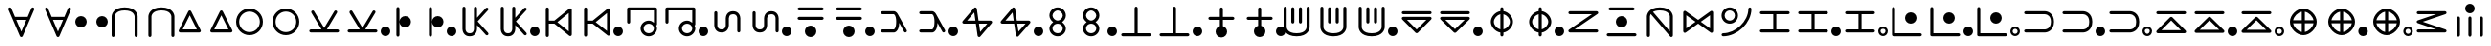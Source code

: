 SplineFontDB: 3.2
FontName: HunterXHunter
FullName: HunterXHunter
FamilyName: HunterXHunter
Weight: Regular
Copyright: Copyright (c) 2022, OuTea
UComments: "2022-4-13: Created with FontForge (http://fontforge.org)"
Version: 001.002
ItalicAngle: 0
UnderlinePosition: -99
UnderlineWidth: 49
Ascent: 800
Descent: 200
InvalidEm: 0
LayerCount: 2
Layer: 0 0 "Back" 1
Layer: 1 0 "Fore" 0
XUID: [1021 988 142531715 14088]
FSType: 0
OS2Version: 0
OS2_WeightWidthSlopeOnly: 0
OS2_UseTypoMetrics: 1
CreationTime: 1649813769
ModificationTime: 1649922520
PfmFamily: 17
TTFWeight: 400
TTFWidth: 5
LineGap: 92
VLineGap: 0
OS2TypoAscent: 0
OS2TypoAOffset: 1
OS2TypoDescent: 0
OS2TypoDOffset: 1
OS2TypoLinegap: 92
OS2WinAscent: 0
OS2WinAOffset: 1
OS2WinDescent: 0
OS2WinDOffset: 1
HheadAscent: 0
HheadAOffset: 1
HheadDescent: 0
HheadDOffset: 1
OS2Vendor: 'PfEd'
MarkAttachClasses: 1
DEI: 91125
LangName: 1033
Encoding: Custom
UnicodeInterp: none
NameList: AGL For New Fonts
DisplaySize: -96
AntiAlias: 1
FitToEm: 0
WinInfo: 0 19 7
BeginPrivate: 0
EndPrivate
Grid
540 1300 m 0
 540 -700 l 1024
-1000 210 m 0
 2000 210 l 1024
399.998413086 1300 m 0
 399.998413086 -700 l 1024
  Named: "400"
-1000 100 m 0
 2000 100 l 1024
  Named: "100"
-1000 550 m 0
 2000 550 l 1024
  Named: "550"
600 1300 m 0
 600 -700 l 1024
  Named: "600"
-1000 -100 m 0
 2000 -100 l 1024
  Named: "100"
-1000 600.000915527 m 0
 2000 600.000915527 l 1024
  Named: "600"
-1000 250 m 0
 2000 250 l 1024
  Named: "250"
-1000 350 m 0
 2000 350 l 1024
  Named: "350"
-1003 150 m 0
 1997 150 l 1024
  Named: "150"
199.998306274 1300 m 0
 199.998306274 -700 l 1024
  Named: "200"
649.999633789 1300 m 0
 649.999633789 -700 l 1024
  Named: "650"
349.992950439 1300 m 0
 349.992950439 -700 l 1024
  Named: "350"
-1000 -50 m 0
 2000 -50 l 1024
  Named: "50"
-1000 400 m 0
 2000 400 l 1024
  Named: "400"
-1000 500 m 0
 2000 500 l 1024
  Named: "500"
-1000 50 m 0
 2000 50 l 1024
  Named: "50"
149.998413086 1300 m 0
 149.998413086 -700 l 1024
  Named: "150"
849.996520996 1300 m 0
 849.996520996 -700 l 1024
  Named: "850"
799.998779297 1300 m 0
 799.998779297 -700 l 1024
  Named: "800"
500 1300 m 0
 500 -700 l 1024
  Named: "500"
540 1300 m 0
 540 -700 l 1024
-1000 210 m 0
 2000 210 l 1024
399.998413086 1300 m 0
 399.998413086 -700 l 1024
  Named: "400"
-1000 100 m 0
 2000 100 l 1024
  Named: "100"
-1000 550 m 0
 2000 550 l 1024
  Named: "550"
600 1300 m 0
 600 -700 l 1024
  Named: "600"
-1000 -100 m 0
 2000 -100 l 1024
  Named: "100"
-1000 600.000915527 m 0
 2000 600.000915527 l 1024
  Named: "600"
-1000 250 m 0
 2000 250 l 1024
  Named: "250"
-1000 350 m 0
 2000 350 l 1024
  Named: "350"
-1003 150 m 0
 1997 150 l 1024
  Named: "150"
199.998306274 1300 m 0
 199.998306274 -700 l 1024
  Named: "200"
649.999633789 1300 m 0
 649.999633789 -700 l 1024
  Named: "650"
349.992950439 1300 m 0
 349.992950439 -700 l 1024
  Named: "350"
-1000 -50 m 0
 2000 -50 l 1024
  Named: "50"
-1000 400 m 0
 2000 400 l 1024
  Named: "400"
-1000 500 m 0
 2000 500 l 1024
  Named: "500"
-1000 50 m 0
 2000 50 l 1024
  Named: "50"
149.998413086 1300 m 0
 149.998413086 -700 l 1024
  Named: "150"
849.996520996 1300 m 0
 849.996520996 -700 l 1024
  Named: "850"
799.998779297 1300 m 0
 799.998779297 -700 l 1024
  Named: "800"
500 1300 m 0
 500 -700 l 1024
  Named: "500"
EndSplineSet
TeXData: 1 0 0 346030 173015 115343 0 1048576 115343 783286 444596 497025 792723 393216 433062 380633 303038 157286 324010 404750 52429 2506097 1059062 262144
AnchorClass2: "+MHAA""" 
BeginChars: 298 196

StartChar: NameMe.52
Encoding: 52 -1 0
Width: 1000
HStem: -180 80<396.944 603.55> 600 80<396.946 603.056>
VStem: 70 80<146.45 353.552> 850 80<146.944 353.55>
LayerCount: 2
Back
SplineSet
110 250 m 4
 110 446.496235513 301.776923926 640 500 640 c 4
 696.496235513 640 890 448.223076074 890 250 c 4
 890 53.5037644874 698.223076074 -140 500 -140 c 4
 301.781611323 -140 110 53.4990632149 110 250 c 4
EndSplineSet
Fore
SplineSet
500 600 m 0
 325 600 150 425 150 250 c 0
 150 75 325 -100 500 -100 c 0
 675 -100 850 75 850 250 c 0
 850 425 675 600 500 600 c 0
70 250 m 0
 70 470.899734427 282.083975341 680 500 680 c 0
 717.926858859 680 930 470.888950391 930 250 c 0
 930 32.073141141 720.888950391 -180 500 -180 c 0
 282.073141141 -180 70 29.1110496094 70 250 c 0
EndSplineSet
Validated: 1
EndChar

StartChar: NameMe.5200
Encoding: 52 -1 1
Width: 1000
Flags: W
LayerCount: 2
Fore
Validated: 1
EndChar

StartChar: uni3042
Encoding: 76 12354 2
Width: 1000
Flags: W
HStem: 310 80<368 632.069>
LayerCount: 2
Fore
SplineSet
352 390 m 0
 426 390 575 390 649 390 c 0
 655 390 661 390 666 390 c 1
 763 616 l 2
 769 630 784 640 800 640 c 0
 822 640 840 622 840 600 c 0
 840 594 839 589 837 584 c 0
 537 -116 537 -116 537 -116 c 2
 531 -130 516 -140 500 -140 c 0
 484 -140 469 -130 463 -116 c 2
 163 584 l 26
 160 590 160 594 160 600 c 0
 160 622 178 640 200 640 c 0
 216 640 231 630 237 616 c 2
 333.407226562 390.274414062 l 1
 338.797851562 390.284179688 345 390 352 390 c 0
368 310 m 1
 500 1.55859375 l 1
 632.069335938 309.719726562 l 1
 630.501953125 309.720703125 370 310 368 310 c 1
EndSplineSet
Validated: 1
EndChar

StartChar: uni3044
Encoding: 77 12356 3
Width: 600
Flags: W
HStem: 100 300<222.15 377.85>
VStem: 150 300<172.15 327.85>
LayerCount: 2
Fore
SplineSet
300 250 m 1049
150 250 m 28
 150 333 217 400 300 400 c 24
 383 400 450 333 450 250 c 24
 450 167 383 100 300 100 c 24
 217 100 150 167 150 250 c 28
EndSplineSet
Validated: 1
EndChar

StartChar: uni3046
Encoding: 78 12358 4
Width: 1000
Flags: W
HStem: 560.001 80<362.442 637.569>
VStem: 160 80<-135.621 461.738> 760 80<-135.621 461.703>
LayerCount: 2
Fore
SplineSet
500 640.000915527 m 0
 803.080095809 640.000915527 839.999999966 446.301246349 840 400 c 2
 840 -100 l 2
 840 -122.0766 822.0766 -140 800 -140 c 0
 777.9234 -140 760 -122.0766 760 -100 c 2
 760 399.679614261 l 2
 759.880861199 403.087797301 757.593393532 448.48912574 719.377005947 489.2534591 c 0
 687.128585135 523.651932096 625.38726839 560.000915527 500 560.000915527 c 0
 374.612743476 560.000915527 312.870999152 523.651931329 280.622163543 489.25332661 c 0
 262.395430447 469.811564598 252.368595935 449.453798903 246.759816823 432.702592295 c 0
 240.693696819 414.585489183 240.043242316 400.964239544 239.998307358 399.679379002 c 0
 239.998307358 233.119632057 240 66.5598851127 240 -99.9998618318 c 0
 240 -122.076461832 222.0766 -140 200 -140 c 0
 177.923446056 -140 160.000074783 -122.076674783 160 -100.000138168 c 2
 160 400.000345449 l 2
 160.000392812 446.380812407 196.986513705 640.000915527 500 640.000915527 c 0
EndSplineSet
Validated: 1
EndChar

StartChar: uni3048
Encoding: 79 12360 5
Width: 880
Flags: W
HStem: -40 80<254.726 625.274>
LayerCount: 2
Fore
SplineSet
440 410.549804688 m 5
 254.725585938 40 l 1
 625.274414062 40 l 1
 440 410.549804688 l 5
440 540 m 0
 455.6640625 540 469.236328125 530.977539062 475.80078125 517.849609375 c 2
 725.80078125 17.849609375 l 2
 728.487304688 12.4755859375 730 6.4130859375 730 0 c 0
 730 -22.076171875 712.076171875 -40 690 -40 c 2
 190 -40 l 2
 167.923828125 -40 150 -22.076171875 150 0 c 0
 150 6.4130859375 151.512695312 12.4755859375 154.19921875 17.849609375 c 2
 404.19921875 517.849609375 l 2
 410.763671875 530.977539062 424.3359375 540 440 540 c 0
EndSplineSet
Validated: 1
EndChar

StartChar: uni304A
Encoding: 80 12362 6
Width: 1000
Flags: W
HStem: -100 80<395.493 604.507> 520 80<395.493 604.507>
VStem: 150 80<145.493 354.507> 770 80<145.493 354.507>
LayerCount: 2
Fore
SplineSet
500 520 m 24
 351 520 230 399 230 250 c 24
 230 101 351 -20 500 -20 c 24
 649 -20 770 101 770 250 c 24
 770 399 649 520 500 520 c 24
500 600 m 28
 693 600 850 443 850 250 c 24
 850 57 693 -100 500 -100 c 24
 307 -100 150 57 150 250 c 24
 150 443 307 600 500 600 c 28
EndSplineSet
Validated: 1
EndChar

StartChar: uni304B
Encoding: 81 12363 7
Width: 1000
Flags: W
HStem: -40 80<114.393 429 571 885.607>
LayerCount: 2
Fore
SplineSet
160 500 m 0
 160 522 178 540 200 540 c 0
 215 540 227 532 234 521 c 2
 500 78 l 1
 766 521 l 2
 773 532 785 540 800 540 c 0
 822 540 840 522 840 500 c 0
 840 492 838 485 834 479 c 2
 571 40 l 1
 850 40 l 2
 872 40 890 22 890 0 c 0
 890 -22 872 -40 850 -40 c 2
 150 -40 l 2
 128 -40 110 -22 110 0 c 0
 110 22 128 40 150 40 c 2
 429 40 l 1
 166 479 l 2
 162 485 160 492 160 500 c 0
EndSplineSet
Validated: 1
EndChar

StartChar: uni304D
Encoding: 82 12365 8
Width: 700
Flags: W
HStem: 100 300<312.15 467.85>
VStem: 160 80<-135.607 635.607>
LayerCount: 2
Fore
SplineSet
160 600 m 2
 160 622 178 640 200 640 c 0
 222 640 240 622 240 600 c 2
 240 250 l 1
 240 333 307 400 390 400 c 24
 473 400 540 333 540 250 c 24
 540 167 473 100 390 100 c 24
 307 100 240 167 240 250 c 5
 240 -100 l 2
 240 -122 222 -140 200 -140 c 0
 178 -140 160 -122 160 -100 c 2
 160 600 l 2
EndSplineSet
Validated: 5
EndChar

StartChar: uni304F
Encoding: 83 12367 9
Width: 1000
Flags: W
HStem: -140 80<280.302 420.535>
VStem: 160 80<-19.2112 635.607> 460 80<-18.1605 153 347 635.607>
LayerCount: 2
Fore
SplineSet
350 -140 m 0
 196 -140 160 -8 160 50 c 2
 160 600 l 2
 160 622 178 640 200 640 c 0
 222 640 240 622 240 600 c 2
 240 50 l 1
 240 50 240 50 240 49 c 0
 240 43 244 -20 290 -46 c 0
 304 -54 323 -60 350 -60 c 0
 399 -60 433 -41 450 4 c 0
 460 28 460 46 460 49 c 0
 460 50 460 50 460 50 c 1
 460 600 l 2
 460 622 478 640 500 640 c 0
 522 640 540 622 540 600 c 2
 540 347 l 1
 772 603 l 2
 779 611 789 615 800 615 c 0
 822 615 840 597 840 575 c 0
 840 564 836 554 828 547 c 2
 557 250 l 1
 828 -47 l 2
 836 -54 840 -64 840 -75 c 0
 840 -97 822 -115 800 -115 c 0
 789 -115 779 -111 772 -103 c 2
 540 153 l 1
 540 50 l 2
 539.99887026 -4.37208458574 506 -140 350 -140 c 0
EndSplineSet
Validated: 1
EndChar

StartChar: uni3051
Encoding: 84 12369 10
Width: 1000
Flags: W
HStem: 210 80<240 385.807>
VStem: 160 80<-135.621 210 290 635.622> 759.999 80<9.0307 490.969>
LayerCount: 2
Fore
SplineSet
799.998779297 615 m 0
 822.075379297 615 839.998779297 597.0766 839.998779297 575 c 2
 839.998779297 -75 l 2
 839.998779297 -97.0766 822.075379297 -115 799.998779297 -115 c 0
 790.452002608 -115 781.68188781 -111.648265981 774.801995803 -106.058358843 c 0
 385.806736477 210 385.806736477 210 385.806736477 210 c 1
 240 210 l 1
 240 -100 l 2
 240 -122.0766 222.0766 -140 200 -140 c 0
 177.9234 -140 160 -122.0766 160 -100 c 0
 160 600.000915527 160 600.000915527 160 600.000915527 c 2
 160 622.077515527 177.9234 640.000915527 200 640.000915527 c 0
 222.0766 640.000915527 240 622.077515527 240 600.000915527 c 2
 240 290 l 1
 385.806736477 290 l 1
 774.801995803 606.058358843 l 2
 781.68188781 611.648265981 790.452002608 615 799.998779297 615 c 0
463.420903998 250 m 1
 759.998779297 9.0306969337 l 1
 759.998779297 490.969303066 l 1
 463.420903998 250 l 1
EndSplineSet
Validated: 1
EndChar

StartChar: uni3053
Encoding: 85 12371 11
Width: 1000
Flags: W
HStem: -140 80<604.213 745.787> 210 80<604.213 747.9> 560.001 80<190 810>
VStem: 110 80<214.379 560.001> 460 80<4.21328 145.787> 810 80<4.03092 147.737 234.78 560.001>
CounterMasks: 1 1c
LayerCount: 2
Fore
SplineSet
150 250 m 1024
810 75 m 28
 810 149 749 210 675 210 c 24
 601 210 540 149 540 75 c 24
 540 1 601 -60 675 -60 c 24
 749 -60 810 1 810 75 c 28
809.99961797 560.000915527 m 5
 190 560.000915527 l 1
 190 250 l 2
 190 227.9234 172.0766 210 150 210 c 0
 127.9234 210 110 227.9234 110 250 c 2
 110 600.000915527 l 2
 110 622.077515527 127.9234 640.000915527 150 640.000915527 c 2
 850 640.000915527 l 2
 872.0766 640.000915527 889.999999998 622.07712597 889.999999998 600.00052597 c 2
 889.999999998 190.999610443 l 2
 889.999999998 176.330155643 882.084215882 163.49452127 870.295426357 156.532773555 c 1
 882.812280411 130.594239119 890 102.797119559 890 75 c 4
 890 -32.5 794 -140 675 -140 c 24
 556 -140 460 -44 460 75 c 24
 460 194 556 290 675 290 c 20
 723.235986732 290 771.471973464 268.356182177 809.996230807 234.780275919 c 1
 809.996230807 343.187155788 810 433 809.99961797 560.000915527 c 5
EndSplineSet
Validated: 33
EndChar

StartChar: uni3055
Encoding: 86 12373 12
Width: 1000
Flags: W
HStem: -40 80<280.448 420.654> 460 80<579.21 719.552>
VStem: 160 79.9928<80.7842 150 150 535.621> 460.007 79.9928<81.8395 150 150 418.161> 760 80<-35.6213 350 350 419.216>
LayerCount: 2
Fore
SplineSet
350 -40 m 0
 196.136053229 -40 160 92.4861238456 160 149.549424227 c 2
 160 499.999802617 l 2
 160 522.076402617 177.921706274 540 199.998306274 540 c 0
 222.07484048 540 239.998199441 522.076706833 239.998306274 500.000197383 c 2
 239.998306274 150 l 1
 239.998306274 150 239.992840491 149.777763501 239.992840491 149.347759943 c 0
 239.992840491 142.781998696 243.727500896 80.3431058927 290.378917984 53.6851532712 c 0
 304.021179013 45.8895755401 322.703534601 40 350 40 c 0
 399.075727276 40 433.264706334 59.089401181 450.497841854 104.387928834 c 0
 459.519610215 128.102291382 460.007159509 145.799301684 460.007159509 149.347759943 c 0
 460.007159509 149.777763501 460 150 460 150 c 1
 460 349.99990044 l 2
 460.001129751 404.373120184 494.005951762 540 649.999633789 540 c 0
 803.863915901 540 840 407.51361186 840 350.449172782 c 2
 840 0 l 2
 840 -22.0766 822.0766 -40 800 -40 c 0
 777.9234 -40 760 -22.0766 760 0 c 2
 760 350 l 1
 760 350 760.007157934 350.222203103 760.007157934 350.65214328 c 0
 760.007157934 357.217186091 756.272620565 419.656679037 709.620782879 446.31483481 c 0
 695.97848152 454.110424711 677.296098553 460 649.999633789 460 c 0
 611.407842162 460 575.774272187 448.575572303 555.074319951 408.185618814 c 0
 546.726146226 391.896578888 540.963672175 369.85118176 540 350.000000011 c 2
 540 150 l 2
 539.99887026 95.6279154143 505.994259302 -40 350 -40 c 0
EndSplineSet
Validated: 1
EndChar

StartChar: uni3057
Encoding: 87 12375 13
Width: 1000
Flags: W
HStem: -150 300<422.15 577.85> 310 80<165.357 835.222> 560.001 80<165.357 835.222>
VStem: 350 300<-77.8503 77.8503>
LayerCount: 2
Fore
SplineSet
350 -0 m 24
 350 83 417 150 500 150 c 24
 583 150 650 83 650 -0 c 24
 650 -83 583 -150 500 -150 c 28
 417 -150 350 -83 350 -0 c 24
199.998046875 560.000976562 m 2
 183.194335938 560.000976562 159.998046875 577.923828125 159.998046875 600.000976562 c 0
 159.998046875 622.077148438 183.194335938 640.000976562 199.998046875 640.000976562 c 2
 799.999023438 640.000976562 l 2
 819.933094053 640.000976562 839.999023438 622.077148438 839.999023438 600.000976562 c 0
 839.999023438 577.924804688 819.933094053 560.000976562 799.999023438 560.000976562 c 2
 199.998046875 560.000976562 l 2
199.998046875 310 m 2
 183.194335938 310 159.998046875 327.923828125 159.998046875 350 c 0
 159.998046875 372.076171875 183.194335938 390 199.998046875 390 c 2
 799.999023438 390 l 2
 819.932617188 390 839.999023438 372.077148438 839.999023438 350 c 0
 839.999023438 327.923828125 819.932617188 310 799.999023438 310 c 2
 199.998046875 310 l 2
EndSplineSet
Validated: 1
EndChar

StartChar: uni3059
Encoding: 88 12377 14
Width: 1000
Flags: W
HStem: -40 80<164.377 522.429> 460 80<164.377 521.878>
VStem: 560 79.4749<92.3893 218.543>
LayerCount: 2
Fore
SplineSet
497.911228581 40 m 1
 515.554931742 44.328582641 560 87.8415784195 560 250 c 0
 560 282.643142268 558.465355361 367.574930147 532.03783109 422.190448944 c 0
 526.435565287 432.809547642 514.492570144 455.447503181 497.722784178 460 c 1
 199.998306274 460 l 2
 177.921706274 460 159.998306274 477.9234 159.998306274 500 c 0
 159.998306274 522.0766 177.921706274 540 199.998306274 540 c 2
 500 540 l 2
 507.126750357 539.999999991 562.311169181 536.26674248 603.821994517 457.582944396 c 0
 835.40171863 18.6234174449 835.40171863 18.6234174449 835.40171863 18.6234174449 c 2
 838.33682178 13.0599273973 839.998779297 6.72251762139 839.998779297 3.11903280981e-15 c 0
 839.998779297 -22.0766 822.075379297 -40 799.998779297 -40 c 0
 784.644696918 -40 771.299550998 -31.3303063389 764.595839963 -18.6234174449 c 2
 639.474917911 218.543376696 l 1
 636.14128003 121.521219868 617.254618212 60.7840102257 592.014662608 21.3465795949 c 0
 572.589271675 -9.00559373873 549.20836589 -25.5671025768 530.422812966 -33.2660996766 c 0
 515.497040086 -39.3832197093 504.156809579 -39.9999999946 500 -40 c 2
 199.998306274 -40 l 2
 177.921706274 -40 159.998306274 -22.0766 159.998306274 0 c 0
 159.998306274 22.0766 177.921706274 40 199.998306274 40 c 2
 497.911228581 40 l 1
EndSplineSet
Validated: 1
EndChar

StartChar: uni305B
Encoding: 89 12379 15
Width: 1000
Flags: W
HStem: 210 80<236.96 453.875 546.125 763.04>
LayerCount: 2
Fore
SplineSet
850 250 m 1024
850 250 m 1024
422.887300401 506.91557621 m 1
 236.95966365 290 l 1
 453.875239859 290 l 1
 422.887300401 506.91557621 l 1
850 290 m 2
 872.0766 290 890 272.0766 890 250 c 0
 890 240.072927809 886.375914962 230.985626531 880.379753226 223.990104506 c 2
 580.379753226 -126.009895494 l 2
 573.041181253 -134.571562796 562.149527809 -140 550 -140 c 0
 529.857465017 -140 513.172306892 -125.07946923 510.403426846 -105.69730891 c 2
 465.303811288 210 l 1
 150 210 l 2
 127.9234 210 110 227.9234 110 250 c 0
 110 259.927072191 113.624085038 269.014373469 119.620246774 276.009895494 c 2
 419.620246774 626.009895494 l 2
 426.958818747 634.571562796 437.850472191 640 450 640 c 0
 470.142534983 640 486.827693108 625.07946923 489.596573154 605.69730891 c 2
 534.696188712 290 l 1
 850 290 l 2
546.124760141 210 m 1
 577.112699599 -6.91557620954 l 1
 763.04033635 210 l 1
 546.124760141 210 l 1
EndSplineSet
Validated: 1
EndChar

StartChar: uni305D
Encoding: 90 12381 16
Width: 750
Flags: W
HStem: -140 80<304.213 445.787> 210 80<310.898 439.102> 560 80<310.802 439.197>
VStem: 160 80<4.21328 146.779 362.691 488.308> 510 80<4.21328 146.779 362.692 488.309>
CounterMasks: 1 e0
LayerCount: 2
Fore
SplineSet
510 425 m 0
 510 489.182617188 436.86328125 560 375 560 c 0
 313.134765625 560 240 489.180664062 240 425 c 0
 240 360.817382812 313.13671875 290 375 290 c 0
 436.865234375 290 510 360.819335938 510 425 c 0
375 640 m 24
 494 640 590 544 590 425 c 16
 590 357.985351562 548.224609375 290.971679688 490.71484375 250 c 1
 548.224609375 209.028320312 590 142.014648438 590 75 c 8
 590 -44 494 -140 375 -140 c 24
 256 -140 160 -44 160 75 c 16
 160 142.014648438 201.775390625 209.028320312 259.28515625 250 c 1
 201.775390625 290.971679688 160 357.985351562 160 425 c 8
 160 544 256 640 375 640 c 24
375 210 m 24
 301 210 240 149 240 75 c 24
 240 1 301 -60 375 -60 c 24
 449 -60 510 1 510 75 c 24
 510 149 449 210 375 210 c 24
EndSplineSet
Validated: 1
EndChar

StartChar: uni305F
Encoding: 91 12383 17
Width: 1000
Flags: W
HStem: -140 80<114.379 460 540 885.621>
VStem: 460 80<-60 634.734>
LayerCount: 2
Fore
SplineSet
460 600 m 2
 460 617.306161195 477.923828125 640 500 640 c 0
 522.076171875 640 540 617.306161195 540 600 c 2
 540 -60 l 1
 850 -60 l 2
 872.076171875 -60 890 -77.923828125 890 -100 c 0
 890 -122.076171875 872.076171875 -140 850 -140 c 0
 616.666992188 -140 383.333007812 -140 150 -140 c 0
 127.923828125 -140 110 -122.076171875 110 -100 c 0
 110 -77.923828125 127.923828125 -60 150 -60 c 2
 460 -60 l 1
 460 600 l 2
EndSplineSet
Validated: 1
EndChar

StartChar: uni3061
Encoding: 92 12385 18
Width: 1000
Flags: W
HStem: 310 80<164.377 199.998 799.999 835.62>
VStem: 350 300<-77.7558 76.6714> 460 80<144.599 309.88 600.001 635.622>
LayerCount: 2
Fore
SplineSet
540 144.598632812 m 1xa0
 540 144.598443217 540 310 540 310 c 1
 799.999023438 310 l 2
 822.075623437 310 839.999023438 327.9234 839.999023438 350 c 0
 839.999023438 372.0766 822.075623437 390 799.999023438 390 c 2
 540 390 l 1
 540 600.000915527 l 2
 540 622.077515527 522.0766 640.000915527 500 640.000915527 c 0
 477.9234 640.000915527 460 622.077515527 460 600.000915527 c 2
 460 390 l 1
 199.998046875 390 l 2
 177.921446875 390 159.998046875 372.0766 159.998046875 350 c 0
 159.998046875 327.9234 177.921446875 310 199.998046875 310 c 2
 460 310 l 1
 460 310 460 144.598443217 460 144.598632812 c 1xa0
 396.60546875 127.075195312 350 71 350 -0 c 20
 350 -82.787109375 417 -150 500 -150 c 24
 583 -150 650 -83 650 -0 c 16xc0
 650 68.9373017468 603.39453125 127.075195312 540 144.598632812 c 1xa0
EndSplineSet
Validated: 41
EndChar

StartChar: uni3064
Encoding: 93 12388 19
Width: 1000
Flags: W
HStem: -140 80<362.442 637.569>
VStem: 160 79.998<38.2634 100.321 600.001 635.622> 359.998 80<198.378 620.621> 560 80<198.378 620.621> 760 80<38.2974 100.321 600.001 635.622>
LayerCount: 2
Fore
SplineSet
500 -140 m 0
 803.080078125 -140 840 53.69921875 840 100.000976562 c 2
 840 600.000976562 l 2
 840 622.077148438 822.076171875 640.000976562 800 640.000976562 c 0
 777.923828125 640.000976562 760 622.077148438 760 600.000976562 c 2
 760 100.321289062 l 2
 759.880859375 96.9130859375 757.59375 51.51171875 719.376953125 10.7470703125 c 0
 687.12890625 -23.6513671875 625.387695312 -60 500 -60 c 0
 374.612304688 -60 312.87109375 -23.6513671875 280.622070312 10.7470703125 c 0
 262.395507812 30.189453125 252.368164062 50.546875 246.759765625 67.2978515625 c 0
 240.693359375 85.4150390625 240.04296875 99.0361328125 239.998046875 100.321289062 c 0
 239.998046875 266.880859375 240 433.44140625 240 600.000976562 c 0
 240 622.077148438 222.076171875 640.000976562 200 640.000976562 c 0
 177.923828125 640.000976562 160 622.077148438 160 600.000976562 c 2
 160 100.000976562 l 2
 160 53.6201171875 196.986328125 -140 500 -140 c 0
359.998046875 585 m 2
 359.998046875 607.076171875 377.921875 625 399.998046875 625 c 0
 422.07421875 625 439.998046875 607.076171875 439.998046875 585 c 2
 439.998046875 233.999023438 l 2
 439.998046875 211.922851562 422.07421875 193.999023438 399.998046875 193.999023438 c 0
 377.921875 193.999023438 359.998046875 211.922851562 359.998046875 233.999023438 c 2
 359.998046875 585 l 2
560 585 m 2
 560 607.076171875 577.923828125 625 600 625 c 0
 622.076171875 625 640 607.076171875 640 585 c 2
 640 233.999023438 l 2
 640 211.922851562 622.076171875 193.999023438 600 193.999023438 c 0
 577.923828125 193.999023438 560 211.922851562 560 233.999023438 c 2
 560 585 l 2
EndSplineSet
Validated: 9
EndChar

StartChar: uni3066
Encoding: 94 12390 20
Width: 1000
Flags: W
HStem: 310 80<246.557 753.443> 460 80<114.379 885.621>
LayerCount: 2
Fore
SplineSet
150 460 m 2
 127.9234 460 110 477.9234 110 500 c 0
 110 522.0766 127.9234 540 150 540 c 2
 850 540 l 2
 872.0766 540 890 522.0766 890 500 c 0
 890 477.9234 872.0766 460 850 460 c 2
 150 460 l 2
150 390 m 2
 850 390 l 2
 872.0766 390 890 372.0766 890 350 c 0
 890 338.9617 885.51915 328.9617 878.278725 321.721275 c 2
 528.278725 -28.278725 l 2
 521.0383 -35.51915 511.0383 -40 500 -40 c 0
 488.9617 -40 478.9617 -35.51915 471.721275 -28.278725 c 2
 121.721275 321.721275 l 2
 114.48085 328.9617 110 338.9617 110 350 c 0
 110 372.0766 127.9234 390 150 390 c 2
246.55745 310 m 1
 500 56.55745 l 1
 753.44255 310 l 1
 246.55745 310 l 1
EndSplineSet
Validated: 1
EndChar

StartChar: uni3068
Encoding: 95 12392 21
Width: 1000
Flags: W
HStem: -36.5755 81.7434<411.147 460 540 588.851> 454.783 81.7649<411.494 460 540 588.853>
VStem: 210 80<168.885 331.671> 460 80<-135.621 -32.6972 45.2172 454.783 532.697 635.622> 710 80<168.611 331.388>
CounterMasks: 1 38
LayerCount: 2
Fore
SplineSet
460 600.000915527 m 2
 460 622.077515527 477.9234 640.000915527 500 640.000915527 c 0
 522.0766 640.000915527 540 622.077515527 540 600.000915527 c 2
 540 536.575476922 l 1
 672.738923391 513.990067895 790 383.223059427 790 250 c 0
 790 116.771034819 672.734026525 -13.9901933282 540 -36.5753657711 c 1
 540 -100 l 2
 540 -122.0766 522.0766 -140 500 -140 c 0
 477.9234 -140 460 -122.0766 460 -100 c 2
 460 -36.5754769218 l 1
 327.261076609 -13.9900678951 210 116.776940573 210 250 c 0
 210 384.677881522 328.470253307 514.020492139 460 536.547652675 c 1
 460 600.000915527 l 2
540 45.2172486513 m 1
 628.263948629 67.8069499198 710 160.098016912 710 250 c 0
 710 339.903907307 628.2625068 432.193099314 540 454.782672036 c 1
 540 45.2172486513 l 1
460 45.1678863809 m 1
 460 454.782751349 l 1
 371.736051371 432.19305008 290 339.901983088 290 250 c 0
 290 161.317840542 370.823598207 67.8388200243 460 45.1678863809 c 1
EndSplineSet
Validated: 1
EndChar

StartChar: uni306A
Encoding: 96 12394 22
Width: 1000
Flags: W
HStem: -40 80<274.812 885.621> 460 80<114.379 725.188>
LayerCount: 2
Fore
SplineSet
850 40 m 2
 872.0766 40 890 22.0766 890 0 c 0
 890 -22.0766 872.0766 -40 850 -40 c 2
 150 -40 l 2
 127.9234 -40 110 -22.0766 110 5.85989590185e-15 c 0
 110 13.4249522738 116.627985052 25.3140716409 126.787377807 32.5707807513 c 2
 725.188284755 460 l 1
 150 460 l 2
 127.9234 460 110 477.9234 110 500 c 0
 110 522.0766 127.9234 540 150 540 c 2
 850 540 l 2
 872.0766 540 890 522.0766 890 500 c 0
 890 486.575047726 883.372014948 474.685928359 873.212622193 467.429219249 c 2
 274.811715245 40 l 1
 850 40 l 2
EndSplineSet
Validated: 1
EndChar

StartChar: uni306B
Encoding: 97 12395 23
Width: 1000
Flags: W
HStem: -140 80<114.831 885.607> 100 300<422.15 577.85> 560.001 80<165.357 835.222>
VStem: 350 300<172.15 327.85>
LayerCount: 2
Fore
SplineSet
850 -60 m 0
 872 -60 890 -77.923828125 890 -100 c 0
 890 -122.076171875 872.076171875 -140 850 -140 c 0
 616.666992188 -140 383.333007812 -140 150 -140 c 0
 127.923828125 -140 110 -122.076171875 110 -100 c 0
 110 -77.923828125 130 -60 150 -60 c 0
 383.333333333 -60 616.666666667 -60 850 -60 c 0
199.998046875 560.000976562 m 2
 183.194335938 560.000976562 159.998046875 577.923828125 159.998046875 600.000976562 c 0
 159.998046875 622.077148438 183.194335938 640.000976562 199.998046875 640.000976562 c 2
 799.999023438 640.000976562 l 2
 819.933094053 640.000976562 839.999023438 622.077148438 839.999023438 600.000976562 c 0
 839.999023438 577.924804688 819.933094053 560.000976562 799.999023438 560.000976562 c 2
 199.998046875 560.000976562 l 2
350 250 m 24
 350 333 417 400 500 400 c 24
 583 400 650 333 650 250 c 24
 650 167 583 100 500 100 c 28
 417 100 350 167 350 250 c 24
EndSplineSet
Validated: 1
EndChar

StartChar: uni306C
Encoding: 98 12396 24
Width: 1000
Flags: W
HStem: 560.001 80<362.307 637.569>
VStem: 160 80<-135.621 461.738> 760 80<8.00574 461.703>
LayerCount: 2
Fore
SplineSet
262.11831546 465.254475961 m 1
 260.660420713 462.923114897 241.096590997 431.083465572 239.998307358 399.679379002 c 0
 239.998307358 233.119632057 240 66.5598851127 240 -99.9998618318 c 0
 240 -122.076461832 222.0766 -140 200 -140 c 0
 177.923446056 -140 160.000074783 -122.076674783 160 -100.000138168 c 2
 160 400.000345449 l 2
 160.000392812 446.380812407 196.986513705 640.000915527 500 640.000915527 c 0
 803.080095809 640.000915527 839.999999966 446.301246349 840 400 c 2
 840 -100 l 2
 840 -122.0766 822.0766 -140 800 -140 c 0
 794.21793831 -140 780.393863102 -138.561696049 769.638227554 -126.030858517 c 2
 262.11831546 465.254475961 l 1
500 560.000915527 m 0
 413.397009578 560.000915527 357.155766561 542.660829188 320.023427386 520.599804218 c 1
 760 8.00573903724 l 1
 760 399.679614261 l 2
 759.880861199 403.087797301 757.593393532 448.48912574 719.377005947 489.2534591 c 0
 687.128585135 523.651932096 625.38726839 560.000915527 500 560.000915527 c 0
EndSplineSet
Validated: 1
EndChar

StartChar: uni306D
Encoding: 99 12397 25
Width: 1000
Flags: W
VStem: 109.998 80.0002<77.7227 422.276> 809.997 80<77.7228 422.275>
LayerCount: 2
Fore
SplineSet
109.998413086 500 m 2
 109.998413086 522.0766 127.921813086 540 149.998413086 540 c 0
 153.233218599 540 163.347420319 539.71371626 173.420649163 532.421056144 c 2
 499.998394473 299.150607538 l 1
 826.457154019 532.334907152 l 2
 833.063619802 537.154637051 841.200407461 540 850 540 c 0
 872.075528795 540 889.996520996 522.078339323 889.996520996 500 c 0
 889.996520996 0 889.996520996 0 889.996520996 0 c 2
 889.996520996 -22.0766 872.073120996 -40 849.996520996 -40 c 0
 841.344854868 -40 833.331037874 -37.2473212998 826.783857025 -32.5707509101 c 2
 499.998279106 200.84814996 l 1
 173.21100024 -32.5708057792 l 2
 166.663833525 -37.2473428308 158.650045378 -39.9998705451 149.998413086 -39.9998705451 c 0
 127.921813086 -39.9998705451 109.998413086 -22.0764705451 109.998413086 0.000129454899226 c 2
 109.998413086 500 l 2
568.810042095 249.999297811 m 1
 809.996520996 77.7227757916 l 1
 809.996520996 422.274963616 l 1
 568.810042095 249.999297811 l 1
431.186631485 249.999459688 m 1
 189.999880502 422.276176051 l 1
 189.999880502 307.425026562 189.998659765 192.573877074 189.998659765 77.7227275852 c 1
 431.186631485 249.999459688 l 1
EndSplineSet
Validated: 1
EndChar

StartChar: uni306E
Encoding: 100 12398 26
Width: 1000
Flags: W
HStem: -140 80<114.379 287.82> 210 80<254.213 395.787> 560 80<254.213 395.787>
VStem: 110 80<354.213 495.787> 460 80<354.213 495.787> 810 80<462.694 635.622>
CounterMasks: 1 fc
LayerCount: 2
Fore
SplineSet
150 -60 m 0
 478.456340382 -60 810 273.190270707 810 600.000915527 c 0
 810 622.077515527 827.9234 640.000915527 850 640.000915527 c 0
 872.0766 640.000915527 890 622.077515527 890 600.000915527 c 0
 890 226.781269407 521.503791519 -140 150 -140 c 0
 127.9234 -140 110 -122.0766 110 -100 c 0
 110 -77.9234 127.9234 -60 150 -60 c 0
325 640 m 24
 444 640 540 544 540 425 c 24
 540 306 444 210 325 210 c 24
 206 210 110 306 110 425 c 24
 110 544 206 640 325 640 c 24
460 425 m 24
 460 499 399 560 325 560 c 24
 251 560 190 499 190 425 c 24
 190 351 251 290 325 290 c 28
 399 290 460 351 460 425 c 24
EndSplineSet
Validated: 1
EndChar

StartChar: uni306F
Encoding: 101 12399 27
Width: 1000
Flags: W
HStem: -40 80<114.379 460 540 885.621> 460 80<114.379 460 540 885.621>
VStem: 460 80<40 460>
LayerCount: 2
Fore
SplineSet
150 460 m 2
 127.9234 460 110 477.9234 110 500 c 0
 110 522.0766 127.9234 540 150 540 c 0
 383.333333333 540 616.666666667 540 850 540 c 0
 872.0766 540 890 522.0766 890 500 c 0
 890 477.9234 872.0766 460 850 460 c 2
 540 460 l 1
 540 40 l 1
 850 40 l 2
 872.0766 40 890 22.0766 890 0 c 0
 890 -22.0766 872.0766 -40 850 -40 c 0
 616.666666667 -40 383.333333333 -40 150 -40 c 0
 127.9234 -40 110 -22.0766 110 0 c 0
 110 22.0766 127.9234 40 150 40 c 2
 460 40 l 1
 460 460 l 1
 150 460 l 2
EndSplineSet
Validated: 1
EndChar

StartChar: uni3072
Encoding: 102 12402 28
Width: 1000
Flags: W
HStem: -140 80<190 885.621> 200 300<522.15 677.85>
VStem: 110 80<-60 635.622> 450 300<272.15 427.85>
LayerCount: 2
Fore
SplineSet
450 350 m 24
 450 433 517 500 600 500 c 24
 683 500 750 433 750 350 c 24
 750 267 683 200 600 200 c 28
 517 200 450 267 450 350 c 24
150 640.000915527 m 0
 172.0766 640.000915527 190 622.077515527 190 600.000915527 c 2
 190 -60 l 1
 850 -60 l 2
 872.0766 -60 890 -77.9234 890 -100 c 0
 890 -122.0766 872.0766 -140 850 -140 c 2
 150 -140 l 2
 127.9234 -140 110 -122.0766 110 -100 c 2
 110 600.000915527 l 2
 110 622.077515527 127.9234 640.000915527 150 640.000915527 c 0
EndSplineSet
Validated: 1
EndChar

StartChar: uni3075
Encoding: 103 12405 29
Width: 1000
Flags: W
HStem: -40 80<114.377 720.258> 460 80<114.379 721.234>
VStem: 810.001 80<136.08 362.891>
LayerCount: 2
Fore
SplineSet
890.000976562 250 m 0
 890.000976562 -0.880840382675 704.340330287 -40.0063531154 650.802250685 -40.0063531154 c 2
 149.998046875 -40 l 2
 127.921446875 -40 109.998046875 -22.0766 109.998046875 0 c 0
 109.998046875 22.0766 127.921446875 40 149.998046875 40 c 2
 649.778444223 40 l 2
 656.160374898 40.1500202634 741.166691459 43.675393919 783.99598442 125.317537697 c 0
 798.938516711 153.801322633 810.000976562 193.603719306 810.000976562 250 c 0
 810.000976562 328.496600529 788.487001036 405.785139762 715.552436943 442.252955994 c 0
 713.755046406 443.151664427 681.108277222 459.264938033 649.780120627 460.00195227 c 0
 483.186800195 460.00195227 316.593479762 460 150.000159329 460 c 0
 127.923559329 460 110 477.9234 110 500 c 0
 110 522.07654689 127.923313763 539.999913763 149.999840671 540 c 2
 650.000398346 540 l 2
 707.260963354 539.999440781 890.000976562 498.849356877 890.000976562 250 c 0
EndSplineSet
Validated: 1
EndChar

StartChar: uni3078
Encoding: 104 12408 30
Width: 1000
Flags: W
HStem: 460 80<114.379 885.621>
LayerCount: 2
Fore
SplineSet
150 460 m 2
 127.9234 460 110 477.9234 110 500 c 0
 110 522.0766 127.9234 540 150 540 c 2
 850 540 l 2
 872.0766 540 890 522.0766 890 500 c 0
 890 477.9234 872.0766 460 850 460 c 2
 150 460 l 2
149.99609375 -40 m 2
 849.99609375 -40 l 2
 872.072265625 -40 889.99609375 -22.076171875 889.99609375 -0 c 0
 889.99609375 11.0380859375 885.515625 21.0380859375 878.274414062 28.2783203125 c 2
 528.274414062 378.278320312 l 2
 521.034179688 385.51953125 511.034179688 390 499.99609375 390 c 0
 488.958007812 390 478.958007812 385.51953125 471.717773438 378.278320312 c 2
 121.717773438 28.2783203125 l 2
 114.4765625 21.0380859375 109.99609375 11.0380859375 109.99609375 -0 c 0
 109.99609375 -22.076171875 127.919921875 -40 149.99609375 -40 c 2
246.553710938 40 m 1
 499.99609375 293.442382812 l 1
 753.438476562 40 l 1
 246.553710938 40 l 1
EndSplineSet
Validated: 9
EndChar

StartChar: uni307B
Encoding: 105 12411 31
Width: 1000
Flags: W
LayerCount: 2
Fore
SplineSet
234 210 m 0
 460 210 l 1
 460 -16 l 0
 353.909179688 4.69921875 254.62454431 103.895917741 234 210 c 0
500 600 m 0
 325 600 150 425 150 250 c 0
 150 75 325 -100 500 -100 c 0
 675 -100 850 75 850 250 c 0
 850 425 675 600 500 600 c 0
766 290 m 0
 540 290 l 1
 540 516 l 0
 646.104082259 495.37545569 745.220900403 396.899200277 766 290 c 0
540 210 m 1
 766 210 l 1
 745.37545569 103.895917741 646.104082259 4.62454431025 540 -16 c 1
 540 210 l 1
234 290 m 1
 254.779099597 396.899200277 353.895917741 495.37545569 460 516 c 0
 460 290 l 1
 234 290 l 1
EndSplineSet
Validated: 9
EndChar

StartChar: uni307E
Encoding: 106 12414 32
Width: 1000
Flags: W
HStem: -40 80<114.379 619.049 863.44 885.621> 460 80<114.379 619.049 863.44 885.621>
LayerCount: 2
Fore
SplineSet
890 -1.0616507673e-15 m 0
 890 -22.0766 872.0766 -40 850 -40 c 2
 150 -40 l 2
 127.9234 -40 110 -22.0766 110 0 c 0
 110 22.0766 127.9234 40 150 40 c 2
 619.049364685 40 l 1
 136.559605945 212.317770979 l 2
 121.086009363 217.844055472 110 232.637605861 110 250 c 0
 110 267.362394139 121.086009363 282.155944528 136.559605945 287.682229021 c 2
 619.049364685 460 l 1
 150 460 l 2
 127.9234 460 110 477.9234 110 500 c 0
 110 522.0766 127.9234 540 150 540 c 2
 850 540 l 2
 872.0766 540 890 522.0766 890 500 c 0
 890 482.637605861 878.913990637 467.844055472 863.440394055 462.317770979 c 2
 268.950635315 250 l 1
 863.440394055 37.6822290214 l 2
 878.913990637 32.1559445279 890 17.3623941394 890 -1.0616507673e-15 c 0
EndSplineSet
Validated: 1
EndChar

StartChar: uni307F
Encoding: 107 12415 33
Width: 1000
Flags: W
HStem: 475.001 250<430.127 569.873>
VStem: 159.998 80<-134.925 385.621> 375 250<530.127 669.873> 460 80<-134.925 385.621> 759.999 80<-134.925 385.621>
LayerCount: 2
Fore
SplineSet
460 350 m 2xd8
 460 372.076171875 477.923828125 390 500 390 c 0
 522.076171875 390 540 372.076171875 540 350 c 2
 540 -100 l 2
 540 -118.332765147 522.0766 -140 500 -140 c 0
 477.9234 -140 460 -118.332765147 460 -100 c 2
 460 350 l 2xd8
759.999023438 350 m 2
 759.999023438 372.076171875 777.922851562 390 799.999023438 390 c 0
 822.075195312 390 839.999023438 372.076171875 839.999023438 350 c 2
 839.999023438 -100 l 2
 839.999023438 -118.333056924 822.075195312 -140 799.999023438 -140 c 0
 777.922851562 -140 759.999023438 -118.333056924 759.999023438 -100 c 2
 759.999023438 350 l 2
159.998046875 350 m 2
 159.998046875 372.076171875 177.921875 390 199.998046875 390 c 0
 222.07421875 390 239.998046875 372.076171875 239.998046875 350 c 2
 239.998046875 -100 l 2
 239.998046875 -118.333056924 222.07421875 -140 199.998046875 -140 c 0
 177.921875 -140 159.998046875 -118.333056924 159.998046875 -100 c 2
 159.998046875 350 l 2
375 600.000915527 m 24xe8
 375 669 431 725 500 725.000915527 c 24
 569 725 625 669 625 600.000915527 c 24
 625 531 569 475 500 475.000915527 c 28
 431 475 375 531 375 600.000915527 c 24xe8
EndSplineSet
Validated: 33
EndChar

StartChar: uni3080
Encoding: 108 12416 34
Width: 1000
Flags: W
HStem: -140 80<563.956 734.723> -40 80<251.239 460>
VStem: 460 80.0298<40 285.621> 759.999 80.0012<-37.0145 249.83 250 285.621>
LayerCount: 2
Fore
SplineSet
840 -0.00120369803859 m 2
 840 -36.6924065109 810.469708197 -140 649.999633789 -140 c 0
 598.183510479 -140 501.279317888 -127.684434771 468.03839168 -40 c 1
 200 -40 l 2
 177.9234 -40 160 -22.0766 160 9.315465066e-16 c 0
 160 3.35145162861 160.41306836 6.60718729295 161.191027771 9.71902968292 c 2
 311.191027771 609.71994521 l 2
 315.537623515 627.106354718 331.274851629 640.000915527 350 640.000915527 c 0
 372.0766 640.000915527 390 622.077515527 390 600.000915527 c 0
 390 596.649463899 389.58693164 593.393728234 388.808972229 590.281885844 c 2
 251.238710684 40 l 1
 460 40 l 1
 460 250 l 2
 460 272.0766 477.9234 290 500 290 c 0
 522.0766 290 540 272.0766 540 250 c 2
 540.02975567 0.343944623771 l 2
 540.321994059 -2.77324963948 542.319768111 -15.0496756876 551.182979958 -26.5790006568 c 0
 561.485385374 -39.9804381997 584.90007064 -60 649.999633789 -60 c 0
 708.720292346 -60 733.424345866 -43.404241347 745.096385629 -30.953952121 c 0
 757.933762408 -17.2606254146 759.82571113 -1.28631595961 759.998782793 0.716133311129 c 0
 759.998782793 15.3679442117 760 250.000199161 760 250.000199161 c 4
 760.000107796 272.076707796 777.923466387 290 800 290 c 0
 822.0766 290 840 272.076400839 840 249.999800839 c 2
 840 -0.00120369803859 l 2
EndSplineSet
Validated: 1
EndChar

StartChar: uni3081
Encoding: 109 12417 35
Width: 1000
Flags: W
VStem: 809.997 80<19.1286 480.872>
LayerCount: 2
Fore
SplineSet
110 600.000915527 m 0
 110 622.077515527 127.9234 640.000915527 150 640.000915527 c 0
 160.775093191 640.000915527 170.56081228 635.731208372 177.756100297 628.792851033 c 2
 512.961406425 305.557118084 l 1
 822.240440358 603.791954463 l 2
 829.43572654 610.730300621 839.221437619 615 849.996520996 615 c 0
 872.073120996 615 889.996520996 597.0766 889.996520996 575 c 2
 889.996520996 -75 l 2
 889.996520996 -97.0766 872.073120996 -115 849.996520996 -115 c 0
 839.221427805 -115 829.435708716 -110.730292844 822.240420699 -103.791935506 c 2
 512.961368778 194.443322725 l 1
 177.756080638 -128.791954463 l 2
 170.560794456 -135.730300621 160.775083377 -140 150 -140 c 0
 127.9234 -140 110 -122.0766 110 -100 c 0
 110 -88.6984833774 114.697096425 -78.4853752527 122.243919362 -71.2080455374 c 2
 455.347152462 250.00023993 l 1
 122.243899703 571.208980022 l 2
 114.697088267 578.486308516 110 588.699408718 110 600.000915527 c 0
570.575622741 250.000200879 m 1
 809.996520996 19.128588419 l 1
 809.996520996 480.871500199 l 1
 570.575622741 250.000200879 l 1
EndSplineSet
Validated: 1
EndChar

StartChar: uni3082
Encoding: 110 12418 36
Width: 1000
Flags: W
HStem: 310 80<164.358 460 540 834.223> 460.001 80<165.357 460 540 835.222>
VStem: 350 300<-27.8503 126.671> 460 80<187.43 310 390 460.001 540.001 635.622>
LayerCount: 2
Fore
SplineSet
198.999023438 310 m 2xd0
 182.1953125 310 158.999023438 327.923828125 158.999023438 350 c 0
 158.999023438 372.076171875 182.1953125 390 198.999023438 390 c 2
 460 390 l 1
 460 460.000976562 l 1
 199.998046875 460.000976562 l 2
 183.194335938 460.000976562 159.998046875 477.923828125 159.998046875 500.000976562 c 0
 159.998046875 522.077148438 183.194335938 540.000976562 199.998046875 540.000976562 c 2
 460 540.000976562 l 1
 460 600.000915527 l 2
 460 622.077515527 477.9234 640.000915527 500 640.000915527 c 0
 522.0766 640.000915527 540 622.077515527 540 600.000915527 c 2
 540 540.000976562 l 1
 799.999023438 540.000976562 l 2
 819.932617188 540.000976562 839.999023438 522.077148438 839.999023438 500.000976562 c 0
 839.999023438 477.924804688 819.932617188 460.000976562 799.999023438 460.000976562 c 2
 540 460.000976562 l 1
 540 390 l 1
 799 390 l 2
 818.93359375 390 839 372.077148438 839 350 c 0
 839 327.923828125 818.93359375 310 799 310 c 2
 540 310 l 1
 540 194.598443217 l 1xd0
 603.3946582 177.075457952 650 118.937301747 650 50 c 8
 650 -33 583 -100 500 -100 c 24
 417 -100 350 -33 350 50 c 20xe0
 350 118.937301747 396.6053418 177.075457952 460 194.598443217 c 1
 460 310 l 1
 198.999023438 310 l 2xd0
EndSplineSet
Validated: 1
EndChar

StartChar: uni3084
Encoding: 111 12420 37
Width: 1000
Flags: W
HStem: 210 80<516.557 885.621>
LayerCount: 2
Fore
SplineSet
110 600.000915527 m 0
 110 622.077515527 127.9234 640.000915527 150 640.000915527 c 0
 161.038318939 640.000915527 171.038334316 635.520050151 178.278762269 628.279603258 c 2
 516.55748066 290 l 1
 850 290 l 2
 872.076171875 290 890 272.076171875 890 250 c 0
 890 227.923828125 872.076171875 210 850 210 c 2
 516.55745 210 l 1
 178.278725 -128.278725 l 2
 171.0383 -135.51915 161.0383 -140 150 -140 c 0
 127.9234 -140 110 -122.0766 110 -100 c 0
 110 -88.9617 114.48085 -78.9617 121.721275 -71.721275 c 2
 443.442586986 250.000036986 l 1
 121.721237731 571.722227797 l 2
 114.480834624 578.962649843 110 588.962634467 110 600.000915527 c 0
EndSplineSet
Validated: 1
EndChar

StartChar: uni3086
Encoding: 112 12422 38
Width: 1000
Flags: W
HStem: 310 79.4025<314.065 460 540 685.935> 560.001 80<164.379 460>
VStem: 160 80<-135.621 247> 460 80<389.403 560.001> 760 80<-135.621 247>
CounterMasks: 1 38
LayerCount: 2
Fore
SplineSet
760 247 m 1
 760 247 725 310 500 310 c 0
 275 310 240 247 240 247 c 1
 240 -100 l 2
 240 -122.0766 222.0766 -140 200 -140 c 0
 177.9234 -140 160 -122.0766 160 -100 c 2
 160 250 l 2
 160.000000033 271.948253401 175.033358038 312.884542098 232.658187759 343.617784615 c 0
 277.446645253 367.504961945 346.888668121 385.913871677 460 389.402521295 c 1
 460 560.000915527 l 1
 200 560.000915527 l 2
 177.9234 560.000915527 160 577.924315527 160 600.000915527 c 0
 160 622.077515527 177.9234 640.000915527 200 640.000915527 c 2
 500 640.000915527 l 2
 522.0766 640.000915527 540 622.077515527 540 600.000915527 c 2
 540 389.402521295 l 1
 653.111331879 385.913871677 722.553354747 367.504961945 767.341812241 343.617784615 c 0
 802.054903783 325.104135793 821.769271979 302.478255531 831.400893976 282.893957471 c 0
 839.035052274 267.371168931 839.999999993 254.992900209 840 250 c 2
 840 -100 l 2
 840 -122.0766 822.0766 -140 800 -140 c 0
 777.9234 -140 760 -122.0766 760 -100 c 2
 760 247 l 1
EndSplineSet
Validated: 1
EndChar

StartChar: uni3088
Encoding: 113 12424 39
Width: 700
Flags: W
HStem: 550 80<282.222 417.778>
VStem: 150 80<362.111 497.778> 310 80<-135.607 -100 234 238.659> 470 80<362.827 497.778>
CounterMasks: 1 70
LayerCount: 2
Fore
SplineSet
230 430 m 24
 230 496 284 550 350 550 c 24
 416 550 470 496 470 430 c 24
 470 364 416 310 350 310 c 24
 284 310 230 364 230 430 c 24
310 234.006835938 m 1
 310 -100 l 2
 310 -121.999803967 327.923828125 -140 350 -140 c 0
 372.076171875 -140 390 -122 390 -100 c 2
 390 234 l 1
 477.703125 255.190429688 550 335.82819582 550 430 c 8
 550 540 460 630 350 630 c 24
 240 630 150 540 150 430 c 20
 150 333.311790351 218.754882812 252.556640625 310 234.006835938 c 1
EndSplineSet
Validated: 9
EndChar

StartChar: uni3089
Encoding: 114 12425 40
Width: 1000
Flags: W
HStem: -140 80<114.375 809.996>
VStem: 809.996 80<-60 635.622>
LayerCount: 2
Fore
SplineSet
149.99609375 -140 m 2
 127.919921875 -140 109.99609375 -122.076171875 109.99609375 -100 c 0
 109.99609375 -77.923828125 127.919921875 -60 149.99609375 -60 c 2
 809.99609375 -60 l 1
 809.99609375 600.000976562 l 2
 809.99609375 622.077148438 827.919921875 640.000976562 849.99609375 640.000976562 c 0
 872.072265625 640.000976562 889.99609375 622.077148438 889.99609375 600.000976562 c 2
 889.99609375 -100 l 2
 889.99609375 -117.552013101 872.072265625 -140 849.99609375 -140 c 2
 149.99609375 -140 l 2
EndSplineSet
Validated: 1
EndChar

StartChar: uni308A
Encoding: 115 12426 41
Width: 1000
Flags: W
HStem: 300 400<409.151 590.849>
VStem: 300 400<409.151 590.849>
LayerCount: 2
Fore
SplineSet
300 500 m 24
 300 610 390 700 500 700 c 24
 610 700 700 610 700 500 c 24
 700 390 610 300 500 300 c 28
 390 300 300 390 300 500 c 24
199.998046875 -40 m 0
 177.921875 -40 159.998046875 -22.076171875 159.998046875 0 c 0
 159.998046875 9.4375 164.248038689 17.4600449496 168.748046875 24.9599609375 c 2
 318.75 274.959960938 l 2
 326.083007812 284.125 337.360351562 290 350 290 c 0
 372.076171875 290 390 272.076171875 390 250 c 0
 390 240.5625 386.724609375 231.883789062 381.25 225.040039062 c 2
 231.248046875 -24.9599609375 l 2
 225.221230765 -35.0045236655 212.637695312 -40 199.998046875 -40 c 0
610 250 m 0
 610 272.076171875 627.923828125 290 650 290 c 0
 662.639648438 290 673.916992188 284.125 681.25 274.959960938 c 2
 831.249023438 24.9599609375 l 2
 835.751628993 17.4555694875 839.999023438 9.4375 839.999023438 0 c 0
 839.999023438 -22.076171875 822.075195312 -40 799.999023438 -40 c 0
 787.359375 -40 774.779318175 -35.0105176 768.749023438 -24.9599609375 c 2
 618.75 225.040039062 l 2
 613.275390625 231.883789062 610 240.5625 610 250 c 0
EndSplineSet
Validated: 1
EndChar

StartChar: uni308B
Encoding: 116 12427 42
Width: 1000
Flags: W
HStem: -140 80<590.865 709.135> -115 80<164.377 227.29>
VStem: 260 80<8.0827 635.236> 459.998 80.002<-7.09444 635.155> 760 80<-7.09444 635.608>
LayerCount: 2
Fore
SplineSet
300 640.000976562 m 0x78
 322.0766 640.000976562 340 620.000976562 340 600.000976562 c 2
 340 149.999213338 l 25
 340 78 339.433517451 40.2252085491 306.941436793 -32.8807347175 c 0
 289.998294504 -71.0021591958 257.006051608 -115 199.998306274 -115 c 0
 177.921706274 -115 159.998306274 -97.0766 159.998306274 -75 c 0
 159.998306274 -52.9234 177.921706274 -35 199.998306274 -35 c 0
 204.158943443 -35 214.853953702 -35 227.900205265 -12.1879975346 c 0
 259.625254135 43.2847863202 260.000000001 85.9982038038 260.000000001 150.000307049 c 9
 260.000000001 600.000976562 l 6
 260.000000001 620.000000001 277.9234 640.000976562 300 640.000976562 c 0x78
650 -140 m 0xb8
 555 -140 459.998046878 -45 459.998046878 50 c 2
 459.998046878 600.001121407 l 2
 459.998046878 622.001121407 477.923448281 640.000831718 500 640.000831718 c 0
 522.0766 640.000831718 540 620.000831718 540 600.000831718 c 2
 540 50 l 18
 540 -5 595 -60 650 -60 c 0
 705 -60 760 -5 760 50 c 2
 760 600.000976562 l 2
 760 622.000976562 777.9234 640.000976562 800 640.000976562 c 0
 822.0766 640.000976562 840 622.000976562 840 600.000976562 c 2
 840 50 l 2
 840 -45 745 -140 650 -140 c 0xb8
EndSplineSet
Validated: 1
EndChar

StartChar: uni308C
Encoding: 117 12428 43
Width: 1000
Flags: W
HStem: 560.001 80<286.96 713.04>
VStem: 460 80<-3.44255 235.214>
LayerCount: 2
Fore
SplineSet
500 311.453033636 m 1
 713.040484351 560.000915527 l 1
 286.959515649 560.000915527 l 1
 500 311.453033636 l 1
160 600.000915527 m 0
 160 622.077515527 177.9234 640.000915527 200 640.000915527 c 2
 800 640.000915527 l 2
 822.0766 640.000915527 840 622.077515527 840 600.000915527 c 0
 840 590.073862028 836.37592861 580.986576279 830.379787097 573.991059549 c 2
 540 235.213755101 l 1
 540 -3.44255 l 1
 821.721275 278.278725 l 2
 828.9617 285.51915 838.9617 290 850 290 c 0
 872.0766 290 890 272.0766 890 250 c 0
 890 238.9617 885.51915 228.9617 878.278725 221.721275 c 2
 528.278725 -128.278725 l 2
 521.0383 -135.51915 511.0383 -140 500 -140 c 0
 477.9234 -140 460 -122.0766 460 -100 c 2
 460 235.213755101 l 1
 169.620212903 573.991059549 l 2
 163.62407139 580.986576279 160 590.073862028 160 600.000915527 c 0
EndSplineSet
Validated: 1
EndChar

StartChar: uni308D
Encoding: 118 12429 44
Width: 1000
Flags: W
HStem: 285 80<429.079 570.742> 635 80<429.213 570.787>
VStem: 285 80<427.554 570.787> 635 80<427.519 570.787>
LayerCount: 2
Fore
SplineSet
635 500 m 24
 635 574 574 635 500 635 c 24
 426 635 365 574 365 500 c 24
 365 426 426 365 500 365 c 24
 574 365 635 426 635 500 c 24
500 715 m 24
 619 715 715 619 715 500 c 20
 715 441.743615186 683.429708171 383.487230372 637.397692602 342.339413647 c 0
 638.171322059 341.298004217 638.898453947 340.220987261 639.576171875 339.112304688 c 2
 834.575195312 20.1123046875 l 2
 838.02734375 14.2080078125 839.999023438 7.330078125 839.999023438 0 c 0
 839.999023438 -22.076171875 822.075195312 -40 799.999023438 -40 c 0
 785.251953125 -40 772.3671875 -31.9892578125 765.422851562 -20.1123046875 c 2
 570.423828125 298.887695312 l 2
 570.288790657 299.108603866 570.156190977 299.331154997 570.026038544 299.55530652 c 0
 547.454641508 290.237076747 523.727320754 285.000000001 500 285 c 0
 476.145438252 285 452.290876504 290.29339643 429.610934774 299.705569271 c 0
 429.28354682 299.087934764 428.938546465 298.481684793 428.576171875 297.887695312 c 2
 234.57421875 -20.1123046875 l 2
 232.016601562 -24.4931640625 214.745117188 -40 199.998046875 -40 c 0
 177.921875 -40 159.998046875 -22.076171875 159.998046875 -0 c 0
 159.998046875 7.330078125 164.150390625 17.9345703125 165.421875 20.1123046875 c 2
 359.423828125 338.112304688 l 6
 360.346211484 339.624237447 361.362087382 341.078004851 362.463785243 342.463328713 c 0
 316.506968225 383.604139521 285 441.802069761 285 500 c 8
 285 619 381 715 500 715 c 24
EndSplineSet
Validated: 1
EndChar

StartChar: uni308F
Encoding: 119 12431 45
Width: 1000
Flags: W
VStem: 160 78.5383<-135.567 -85.6152> 761.462 78.5383<-135.567 -85.6152>
LayerCount: 2
Fore
SplineSet
200 -140 m 0
 177.9234 -140 160 -122.0766 160 -100 c 0
 160 -96.2788991237 160.509212325 -92.6757926362 161.461695597 -89.2566219144 c 2
 356.461695597 610.743378086 l 2
 361.160118579 627.609511865 376.644500876 640 395 640 c 0
 413.277124503 640 428.707598123 627.715096201 433.477530874 610.959178587 c 2
 500 377.277684478 l 1
 566.522469126 610.959178587 l 2
 571.292401877 627.715096201 586.722875497 640 605 640 c 0
 623.355499124 640 638.839881421 627.609511865 643.538304403 610.743378086 c 2
 838.538304403 -89.2566219144 l 2
 839.490787675 -92.6757926362 840 -96.2788991237 840 -100 c 0
 840 -122.0766 822.0766 -140 800 -140 c 0
 781.644500876 -140 766.160118579 -127.609511865 761.461695597 -110.743378086 c 2
 604.58294344 452.411116837 l 1
 541.597297041 231.153846154 l 1
 628.477530874 -74.0408214125 l 2
 629.469111503 -77.5240661858 630 -81.2005245034 630 -85 c 0
 630 -107.0766 612.0766 -125 590 -125 c 0
 571.722875497 -125 556.292401877 -112.715096201 551.522469126 -95.9591785875 c 2
 500 85.0300078295 l 1
 448.477530874 -95.9591785875 l 2
 443.707598123 -112.715096201 428.277124503 -125 410 -125 c 0
 387.9234 -125 370 -107.0766 370 -85 c 0
 370 -81.2005245034 370.530888497 -77.5240661858 371.522469126 -74.0408214125 c 2
 458.402702959 231.153846154 l 1
 395.41705656 452.411116837 l 1
 238.538304403 -110.743378086 l 2
 233.839881421 -127.609511865 218.355499124 -140 200 -140 c 0
EndSplineSet
Validated: 1
EndChar

StartChar: uni3092
Encoding: 120 12434 46
Width: 1000
Flags: W
HStem: -140 80<241.718 885.621> 110 80<473.861 885.621>
LayerCount: 2
Fore
SplineSet
800 640.000976562 m 0
 822.0766 640.000976562 840 622.077576562 840 600.000976562 c 0
 840 589.498713744 835.943777367 579.936356514 829.313823998 572.796396771 c 2
 473.860522885 190 l 1
 850 190 l 2
 872.0766 190 890 172.0766 890 150 c 0
 890 127.9234 872.0766 110 850 110 c 2
 399.574912234 110 l 1
 241.717989602 -60 l 1
 850 -60 l 2
 872.0766 -60 890 -77.9234 890 -100 c 0
 890 -122.0766 872.0766 -140 850 -140 c 2
 150 -140 l 2
 127.9234 -140 110 -122.0766 110 -100 c 0
 110 -89.4977371811 114.056222633 -79.9353799516 120.686176002 -72.7954202087 c 2
 770.686176002 627.205556354 l 2
 777.992917141 635.074365481 788.425662819 640.000976562 800 640.000976562 c 0
EndSplineSet
Validated: 1
EndChar

StartChar: uni3093
Encoding: 121 12435 47
Width: 1000
Flags: W
HStem: 300 300<122.149 277.85>
VStem: 49.998 300<372.15 527.85>
LayerCount: 2
Fore
SplineSet
800 640.000915527 m 0
 822.0766 640.000915527 840 622.077515527 840 600.000915527 c 0
 840 590.073852682 836.375921786 580.986559169 830.379770162 573.991039791 c 2
 230.379770162 -126.009875736 l 2
 223.04119801 -134.571554445 212.149537155 -140 200 -140 c 0
 177.9234 -140 160 -122.0766 160 -100 c 0
 160 -90.0729371549 163.624078214 -80.9856436415 169.620229838 -73.9901242638 c 2
 769.620229838 626.010791263 l 2
 776.95880199 634.572469972 787.850462845 640.000915527 800 640.000915527 c 0
49.998046875 450 m 24
 50 533 117 600 199.998046875 600 c 24
 283 600 350 533 349.998046875 450 c 24
 350 367 283 300 199.998046875 300 c 28
 117 300 50 367 49.998046875 450 c 24
EndSplineSet
Validated: 33
EndChar

StartChar: uni30FC
Encoding: 122 12540 48
Width: 1000
Flags: W
HStem: 210 80<369.217 627.353>
LayerCount: 2
Fore
SplineSet
110 500 m 0
 110 522.0766 127.9234 540 150 540 c 0
 162.639237297 540 173.917154663 534.125136848 181.249670137 524.959492505 c 2
 369.217264141 290 l 1
 627.352588169 290 l 1
 765.673812448 520.536874689 l 2
 772.667261691 532.192699312 785.428590939 540 799.999023438 540 c 0
 822.075623437 540 839.999023438 522.0766 839.999023438 500 c 0
 839.999023438 492.493832499 837.927010215 485.467790717 834.324234427 479.463125311 c 2
 696.647245553 249.999983287 l 1
 834.32400507 20.5368500499 l 2
 837.926771743 14.5321900626 839.998779297 7.50615723418 839.998779297 1.88044024796e-15 c 0
 839.998779297 -22.0766 822.075379297 -40 799.998779297 -40 c 0
 785.428336531 -40 772.666999566 -32.1926883095 765.673553524 -20.5368500499 c 2
 627.352569162 210 l 1
 369.217264141 210 l 1
 181.249670137 -24.959492505 l 2
 173.917154663 -34.1251368479 162.639237297 -40 150 -40 c 0
 127.9234 -40 110 -22.0766 110 1.71217207079e-15 c 0
 110 9.4373627033 113.275346964 18.1157638809 118.750329863 24.959492505 c 2
 298.782735859 250 l 1
 118.750329863 475.040507495 l 2
 113.275346964 481.884236119 110 490.562637297 110 500 c 0
EndSplineSet
Validated: 1
EndChar

StartChar: uni309B
Encoding: 123 12443 49
Width: 250
Flags: W
HStem: -125 250<55.127 194.873>
VStem: 0 250<-69.873 69.873>
LayerCount: 2
Fore
SplineSet
0 0 m 28
 0 69 56 125 125 125 c 24
 194 125 250 69 250 0 c 24
 250 -69 194 -125 125 -125 c 24
 56 -125 0 -69 0 0 c 28
EndSplineSet
Validated: 1
EndChar

StartChar: uni309C
Encoding: 124 12444 50
Width: 250
Flags: W
HStem: -125 60<76.6048 173.395> 65 60<76.6048 173.395>
VStem: 0 60<-48.3952 48.3952> 190 60<-48.3952 48.3952>
LayerCount: 2
Fore
SplineSet
0 0 m 28
 0 69 56 125 125 125 c 24
 194 125 250 69 250 0 c 24
 250 -69 194 -125 125 -125 c 24
 56 -125 0 -69 0 0 c 28
60 0 m 24
 60 -36 89 -65 125 -65 c 24
 161 -65 190 -36 190 0 c 24
 190 36 161 65 125 65 c 24
 89 65 60 36 60 0 c 24
EndSplineSet
Validated: 1
EndChar

StartChar: NameMe.258
Encoding: 258 -1 51
Width: 0
VWidth: 0
Flags: W
LayerCount: 2
Fore
Validated: 1
EndChar

StartChar: NameMe.259
Encoding: 259 -1 52
Width: 0
VWidth: 0
Flags: W
LayerCount: 2
Fore
Validated: 1
EndChar

StartChar: NameMe.260
Encoding: 260 -1 53
Width: 0
VWidth: 0
Flags: W
LayerCount: 2
Fore
Validated: 1
EndChar

StartChar: NameMe.261
Encoding: 261 -1 54
Width: 0
VWidth: 0
Flags: W
LayerCount: 2
Fore
Validated: 1
EndChar

StartChar: glyph107
Encoding: 263 -1 55
Width: 0
VWidth: 0
Flags: W
LayerCount: 2
Fore
Validated: 1
EndChar

StartChar: glyph108
Encoding: 264 -1 56
Width: 0
VWidth: 0
Flags: W
LayerCount: 2
Fore
Validated: 1
EndChar

StartChar: NameMe.270
Encoding: 265 0 57
Width: 0
VWidth: 0
Flags: W
LayerCount: 2
Fore
Validated: 1
EndChar

StartChar: NameMe.281
Encoding: 266 -1 58
Width: 0
VWidth: 0
Flags: W
LayerCount: 2
Fore
Validated: 1
EndChar

StartChar: NameMe.282
Encoding: 267 -1 59
Width: 0
VWidth: 0
Flags: W
LayerCount: 2
Fore
Validated: 1
EndChar

StartChar: NameMe.283
Encoding: 268 -1 60
Width: 0
VWidth: 0
Flags: W
LayerCount: 2
Fore
Validated: 1
EndChar

StartChar: NameMe.284
Encoding: 269 -1 61
Width: 0
VWidth: 0
Flags: W
LayerCount: 2
Fore
Validated: 1
EndChar

StartChar: NameMe.285
Encoding: 270 -1 62
Width: 0
VWidth: 0
Flags: W
LayerCount: 2
Fore
Validated: 1
EndChar

StartChar: NameMe.286
Encoding: 271 -1 63
Width: 0
VWidth: 0
Flags: W
LayerCount: 2
Fore
Validated: 1
EndChar

StartChar: NameMe.287
Encoding: 272 -1 64
Width: 0
VWidth: 0
Flags: W
LayerCount: 2
Fore
Validated: 1
EndChar

StartChar: uni3099
Encoding: 125 12441 65
Width: 360
Flags: W
HStem: -125 250<55.1317 194.868>
VStem: 0 250<-69.8683 69.8683>
LayerCount: 2
Fore
SplineSet
0 0 m 28
 0 69 56 125 125 125 c 24
 194 125 250 69 250 0 c 24
 250 -69 194 -125 125 -125 c 24
 56 -125 0 -69 0 0 c 28
EndSplineSet
Validated: 1
EndChar

StartChar: uni309A
Encoding: 126 12442 66
Width: 360
Flags: W
HStem: -125 60<76.6292 173.371> 65 60<76.6292 173.371>
VStem: 0 60<-48.3708 48.3708> 190 60<-48.3708 48.3708>
LayerCount: 2
Fore
SplineSet
0 0 m 28
 0 69 56 125 125 125 c 24
 194 125 250 69 250 0 c 24
 250 -69 194 -125 125 -125 c 24
 56 -125 0 -69 0 0 c 28
60 0 m 24
 60 -36 89 -65 125 -65 c 24
 161 -65 190 -36 190 0 c 24
 190 36 161 65 125 65 c 24
 89 65 60 36 60 0 c 24
EndSplineSet
Validated: 1
EndChar

StartChar: NameMe.288
Encoding: 273 -1 67
Width: 0
VWidth: 0
Flags: W
LayerCount: 2
Fore
Validated: 1
EndChar

StartChar: NameMe.289
Encoding: 274 -1 68
Width: 0
VWidth: 0
Flags: W
LayerCount: 2
Fore
Validated: 1
EndChar

StartChar: uni304C
Encoding: 127 12364 69
Width: 1225
Flags: W
HStem: -125 250<1030.13 1169.87> -40 80<114.393 429 571 885.607>
VStem: 975 250<-69.873 69.873>
LayerCount: 2
Fore
SplineSet
975 0 m 28xa0
 975 69 1031 125 1100 125 c 28
 1169 125 1225 69 1225 0 c 28
 1225 -69 1169 -125 1100 -125 c 28
 1031 -125 975 -69 975 0 c 28xa0
160 500 m 0
 160 522 178 540 200 540 c 0
 215 540 227 532 234 521 c 2
 500 78 l 1
 766 521 l 2
 773 532 785 540 800 540 c 0
 822 540 840 522 840 500 c 0
 840 492 838 485 834 479 c 2
 571 40 l 1
 850 40 l 2
 872 40 890 22 890 0 c 0
 890 -22 872 -40 850 -40 c 2
 150 -40 l 2
 128 -40 110 -22 110 0 c 0
 110 22 128 40 150 40 c 2
 429 40 l 1x60
 166 479 l 2
 162 485 160 492 160 500 c 0
EndSplineSet
Validated: 1
EndChar

StartChar: uni304E
Encoding: 128 12366 70
Width: 1025
Flags: W
HStem: -125 250<830.127 969.873> 100 300<462.15 617.85>
VStem: 310 80<-135.607 635.607> 775 250<-69.873 69.873>
LayerCount: 2
Fore
SplineSet
775 0 m 28xb0
 775 69 831 125 900 125 c 28
 969 125 1025 69 1025 0 c 28
 1025 -69 969 -125 900 -125 c 28
 831 -125 775 -69 775 0 c 28xb0
310 600 m 2
 310 622 328 640 350 640 c 0
 372 640 390 622 390 600 c 2
 390 250 l 1
 390 333 457 400 540 400 c 0
 623 400 690 333 690 250 c 0
 690 167 623 100 540 100 c 0x70
 457 100 390 167 390 250 c 1
 390 -100 l 2
 390 -122 372 -140 350 -140 c 0
 328 -140 310 -122 310 -100 c 2
 310 600 l 2
EndSplineSet
Validated: 5
EndChar

StartChar: uni3050
Encoding: 129 12368 71
Width: 1175
Flags: W
HStem: -140 80<280.302 420.535> -125 250<980.127 1119.87>
VStem: 160 80<-19.2112 635.607> 460 80<-18.1605 153 347 635.607> 925 250<-69.873 69.873>
LayerCount: 2
Fore
SplineSet
925 0 m 24x78
 925 69 981 125 1050 125 c 24
 1119 125 1175 69 1175 0 c 24
 1175 -69 1119 -125 1050 -125 c 24
 981 -125 925 -69 925 0 c 24x78
350 -140 m 0xb8
 196 -140 160 -8 160 50 c 2
 160 600 l 2
 160 622 178 640 200 640 c 0
 222 640 240 622 240 600 c 2
 240 50 l 1
 240 50 240 50 240 49 c 0
 240 43 244 -20 290 -46 c 0
 304 -54 323 -60 350 -60 c 0
 399 -60 433 -41 450 4 c 0
 460 28 460 46 460 49 c 0
 460 50 460 50 460 50 c 1
 460 600 l 2
 460 622 478 640 500 640 c 0
 522 640 540 622 540 600 c 2
 540 347 l 1
 772 603 l 2
 779 611 789 615 800 615 c 0
 822 615 840 597 840 575 c 0
 840 564 836 554 828 547 c 2
 557 250 l 1
 828 -47 l 2
 836 -54 840 -64 840 -75 c 0
 840 -97 822 -115 800 -115 c 0
 789 -115 779 -111 772 -103 c 2
 540 153 l 1
 540 50 l 2
 539.99887026 -4.37208458574 506 -140 350 -140 c 0xb8
EndSplineSet
Validated: 1
EndChar

StartChar: uni3052
Encoding: 130 12370 72
Width: 1175
Flags: W
HStem: -125 250<980.127 1119.87> 210 80<240 385.807>
VStem: 160 80<-135.621 210 290 635.622> 759.999 80<9.0307 490.969> 925 250<-69.873 69.873>
LayerCount: 2
Fore
SplineSet
925 0 m 28
 925 69 981 125 1050 125 c 28
 1119 125 1175 69 1175 0 c 28
 1175 -69 1119 -125 1050 -125 c 28
 981 -125 925 -69 925 0 c 28
799.998779297 615 m 0
 822.075379297 615 839.998779297 597.0766 839.998779297 575 c 2
 839.998779297 -75 l 2
 839.998779297 -97.0766 822.075379297 -115 799.998779297 -115 c 0
 790.452002608 -115 781.68188781 -111.648265981 774.801995803 -106.058358843 c 0
 385.806736477 210 385.806736477 210 385.806736477 210 c 1
 240 210 l 1
 240 -100 l 2
 240 -122.0766 222.0766 -140 200 -140 c 0
 177.9234 -140 160 -122.0766 160 -100 c 0
 160 600.000915527 160 600.000915527 160 600.000915527 c 2
 160 622.077515527 177.9234 640.000915527 200 640.000915527 c 0
 222.0766 640.000915527 240 622.077515527 240 600.000915527 c 2
 240 290 l 1
 385.806736477 290 l 1
 774.801995803 606.058358843 l 2
 781.68188781 611.648265981 790.452002608 615 799.998779297 615 c 0
463.420903998 250 m 1
 759.998779297 9.0306969337 l 1
 759.998779297 490.969303066 l 1
 463.420903998 250 l 1
EndSplineSet
Validated: 1
EndChar

StartChar: uni3054
Encoding: 131 12372 73
Width: 1225
Flags: W
HStem: -140 80<604.213 745.787> -125 250<1030.13 1169.87> 210 80<604.213 747.9> 560.001 80<190 810>
VStem: 110 80<214.379 560.001> 460 80<4.21328 145.787> 810 80<4.03092 147.737 234.78 560.001> 975 250<-69.873 69.873>
LayerCount: 2
Fore
SplineSet
150 250 m 1028x3f
810 75 m 28
 810 149 749 210 675 210 c 28
 601 210 540 149 540 75 c 28
 540 1 601 -60 675 -60 c 28xbf
 749 -60 810 1 810 75 c 28
809.99961797 560.000915527 m 5
 190 560.000915527 l 5
 190 250 l 6
 190 227.9234 172.0766 210 150 210 c 4
 127.9234 210 110 227.9234 110 250 c 6
 110 600.000915527 l 6
 110 622.077515527 127.9234 640.000915527 150 640.000915527 c 6
 850 640.000915527 l 6
 872.0766 640.000915527 889.999999998 622.07712597 889.999999998 600.00052597 c 6
 889.999999998 190.999610443 l 6
 889.999999998 176.330155643 882.084215882 163.49452127 870.295426357 156.532773555 c 5
 882.812280411 130.594239119 890 102.797119559 890 75 c 4
 890 -32.5 794 -140 675 -140 c 28
 556 -140 460 -44 460 75 c 28
 460 194 556 290 675 290 c 20
 723.235986732 290 771.471973464 268.356182177 809.996230807 234.780275919 c 5
 809.996230807 343.187155788 810 433 809.99961797 560.000915527 c 5
975 0 m 24
 975 69 1031 125 1100 125 c 24
 1169 125 1225 69 1225 0 c 24
 1225 -69 1169 -125 1100 -125 c 24x7f
 1031 -125 975 -69 975 0 c 24
EndSplineSet
Validated: 33
EndChar

StartChar: uni3056
Encoding: 132 12374 74
Width: 1175
Flags: W
HStem: -125 250<980.127 1119.87> -40 80<280.448 420.654> 460 80<579.21 719.552>
VStem: 160 79.9928<80.7842 150 150 535.621> 460.007 79.9928<81.8395 150 150 418.161> 760 80<-35.6213 350 350 419.216> 925 250<-69.873 69.873>
LayerCount: 2
Fore
SplineSet
925 0 m 28xbe
 925 69 981 125 1050 125 c 28
 1119 125 1175 69 1175 0 c 28
 1175 -69 1119 -125 1050 -125 c 28
 981 -125 925 -69 925 0 c 28xbe
350 -40 m 0x7e
 196.136053229 -40 160 92.4861238456 160 149.549424227 c 2
 160 499.999802617 l 2
 160 522.076402617 177.921706274 540 199.998306274 540 c 0
 222.07484048 540 239.998199441 522.076706833 239.998306274 500.000197383 c 2
 239.998306274 150 l 1
 239.998306274 150 239.992840491 149.777763501 239.992840491 149.347759943 c 0
 239.992840491 142.781998696 243.727500896 80.3431058927 290.378917984 53.6851532712 c 0
 304.021179013 45.8895755401 322.703534601 40 350 40 c 0
 399.075727276 40 433.264706334 59.089401181 450.497841854 104.387928834 c 0
 459.519610215 128.102291382 460.007159509 145.799301684 460.007159509 149.347759943 c 0
 460.007159509 149.777763501 460 150 460 150 c 1
 460 349.99990044 l 2
 460.001129751 404.373120184 494.005951762 540 649.999633789 540 c 0
 803.863915901 540 840 407.51361186 840 350.449172782 c 2
 840 0 l 2
 840 -22.0766 822.0766 -40 800 -40 c 0
 777.9234 -40 760 -22.0766 760 0 c 2
 760 350 l 1
 760 350 760.007157934 350.222203103 760.007157934 350.65214328 c 0
 760.007157934 357.217186091 756.272620565 419.656679037 709.620782879 446.31483481 c 0
 695.97848152 454.110424711 677.296098553 460 649.999633789 460 c 0
 611.407842162 460 575.774272187 448.575572303 555.074319951 408.185618814 c 0
 546.726146226 391.896578888 540.963672175 369.85118176 540 350.000000011 c 2
 540 150 l 2
 539.99887026 95.6279154143 505.994259302 -40 350 -40 c 0x7e
EndSplineSet
Validated: 1
EndChar

StartChar: uni3058
Encoding: 133 12376 75
Width: 1175
Flags: W
HStem: -150 300<422.244 577.756> -125 250<980.127 1119.87> 310 80<165.357 835.222> 560.001 80<165.357 835.222>
VStem: 350 300<-77.7558 77.7558> 925 250<-69.873 69.873>
LayerCount: 2
Fore
SplineSet
925 0 m 28x7c
 925 69 981 125 1050 125 c 28
 1119 125 1175 69 1175 0 c 28
 1175 -69 1119 -125 1050 -125 c 28
 981 -125 925 -69 925 0 c 28x7c
350 -0 m 0
 350 82.787109375 417.212890625 150 500 150 c 0
 582.787109375 150 650 82.787109375 650 -0 c 0
 650 -82.787109375 582.787109375 -150 500 -150 c 0xbc
 417.212890625 -150 350 -82.787109375 350 -0 c 0
199.998046875 560.000976562 m 2
 183.194335938 560.000976562 159.998046875 577.923828125 159.998046875 600.000976562 c 0
 159.998046875 622.077148438 183.194335938 640.000976562 199.998046875 640.000976562 c 2
 799.999023438 640.000976562 l 2
 819.933094053 640.000976562 839.999023438 622.077148438 839.999023438 600.000976562 c 0
 839.999023438 577.924804688 819.933094053 560.000976562 799.999023438 560.000976562 c 2
 199.998046875 560.000976562 l 2
199.998046875 310 m 2
 183.194335938 310 159.998046875 327.923828125 159.998046875 350 c 0
 159.998046875 372.076171875 183.194335938 390 199.998046875 390 c 2
 799.999023438 390 l 2
 819.932617188 390 839.999023438 372.077148438 839.999023438 350 c 0
 839.999023438 327.923828125 819.932617188 310 799.999023438 310 c 2
 199.998046875 310 l 2
EndSplineSet
Validated: 1
EndChar

StartChar: uni305A
Encoding: 134 12378 76
Width: 1175
Flags: W
HStem: -125 250<980.127 1119.87> -40 80<164.377 522.429> 460 80<164.377 521.878>
VStem: 560 79.4749<92.3893 218.543> 925 250<-69.873 69.873>
LayerCount: 2
Fore
SplineSet
925 0 m 28xb8
 925 69 981 125 1050 125 c 28
 1119 125 1175 69 1175 0 c 28
 1175 -69 1119 -125 1050 -125 c 28
 981 -125 925 -69 925 0 c 28xb8
497.911228581 40 m 1x78
 515.554931742 44.328582641 560 87.8415784195 560 250 c 0
 560 282.643142268 558.465355361 367.574930147 532.03783109 422.190448944 c 0
 526.435565287 432.809547642 514.492570144 455.447503181 497.722784178 460 c 1
 199.998306274 460 l 2
 177.921706274 460 159.998306274 477.9234 159.998306274 500 c 0
 159.998306274 522.0766 177.921706274 540 199.998306274 540 c 2
 500 540 l 2
 507.126750357 539.999999991 562.311169181 536.26674248 603.821994517 457.582944396 c 0
 835.40171863 18.6234174449 835.40171863 18.6234174449 835.40171863 18.6234174449 c 2
 838.33682178 13.0599273973 839.998779297 6.72251762139 839.998779297 3.11903280981e-15 c 0
 839.998779297 -22.0766 822.075379297 -40 799.998779297 -40 c 0
 784.644696918 -40 771.299550998 -31.3303063389 764.595839963 -18.6234174449 c 2
 639.474917911 218.543376696 l 1
 636.14128003 121.521219868 617.254618212 60.7840102257 592.014662608 21.3465795949 c 0
 572.589271675 -9.00559373873 549.20836589 -25.5671025768 530.422812966 -33.2660996766 c 0
 515.497040086 -39.3832197093 504.156809579 -39.9999999946 500 -40 c 2
 199.998306274 -40 l 2
 177.921706274 -40 159.998306274 -22.0766 159.998306274 0 c 0
 159.998306274 22.0766 177.921706274 40 199.998306274 40 c 2
 497.911228581 40 l 1x78
EndSplineSet
Validated: 1
EndChar

StartChar: uni305C
Encoding: 135 12380 77
Width: 1225
Flags: W
HStem: -125 250<1030.13 1169.87> 210 80<236.96 453.875 546.125 763.04>
VStem: 975 250<-69.873 69.873>
LayerCount: 2
Fore
SplineSet
975 0 m 28
 975 69 1031 125 1100 125 c 28
 1169 125 1225 69 1225 0 c 28
 1225 -69 1169 -125 1100 -125 c 28
 1031 -125 975 -69 975 0 c 28
850 250 m 1024
850 250 m 1024
422.887300401 506.91557621 m 1
 236.95966365 290 l 1
 453.875239859 290 l 1
 422.887300401 506.91557621 l 1
850 290 m 2
 872.0766 290 890 272.0766 890 250 c 0
 890 240.072927809 886.375914962 230.985626531 880.379753226 223.990104506 c 2
 580.379753226 -126.009895494 l 2
 573.041181253 -134.571562796 562.149527809 -140 550 -140 c 0
 529.857465017 -140 513.172306892 -125.07946923 510.403426846 -105.69730891 c 2
 465.303811288 210 l 1
 150 210 l 2
 127.9234 210 110 227.9234 110 250 c 0
 110 259.927072191 113.624085038 269.014373469 119.620246774 276.009895494 c 2
 419.620246774 626.009895494 l 2
 426.958818747 634.571562796 437.850472191 640 450 640 c 0
 470.142534983 640 486.827693108 625.07946923 489.596573154 605.69730891 c 2
 534.696188712 290 l 1
 850 290 l 2
546.124760141 210 m 1
 577.112699599 -6.91557620954 l 1
 763.04033635 210 l 1
 546.124760141 210 l 1
EndSplineSet
Validated: 1
EndChar

StartChar: uni305E
Encoding: 136 12382 78
Width: 1175
Flags: W
HStem: -140 80<429.213 570.787> -125 250<980.127 1119.87> 210 80<435.898 564.102> 560 80<435.802 564.197>
VStem: 285 80<4.21328 146.779 362.691 488.308> 635 80<4.21328 146.779 362.692 488.309> 925 250<-69.873 69.873>
LayerCount: 2
Fore
SplineSet
925 0 m 28x7e
 925 69 981 125 1050 125 c 28
 1119 125 1175 69 1175 0 c 28
 1175 -69 1119 -125 1050 -125 c 28
 981 -125 925 -69 925 0 c 28x7e
635 425 m 0
 635 489.182617188 561.86328125 560 500 560 c 0
 438.134765625 560 365 489.180664062 365 425 c 0
 365 360.817382812 438.13671875 290 500 290 c 0
 561.865234375 290 635 360.819335938 635 425 c 0
500 640 m 24
 619 640 715 544 715 425 c 16
 715 357.985351562 673.224609375 290.971679688 615.71484375 250 c 1
 673.224609375 209.028320312 715 142.014648438 715 75 c 8
 715 -44 619 -140 500 -140 c 24xbe
 381 -140 285 -44 285 75 c 16
 285 142.014648438 326.775390625 209.028320312 384.28515625 250 c 1
 326.775390625 290.971679688 285 357.985351562 285 425 c 8
 285 544 381 640 500 640 c 24
500 210 m 24
 426 210 365 149 365 75 c 24
 365 1 426 -60 500 -60 c 24
 574 -60 635 1 635 75 c 24
 635 149 574 210 500 210 c 24
EndSplineSet
Validated: 1
EndChar

StartChar: uni3060
Encoding: 137 12384 79
Width: 1225
Flags: W
HStem: -140 80<114.379 460 540 885.621> -125 250<1030.13 1169.87>
VStem: 460 80<-60 634.734> 975 250<-69.873 69.873>
LayerCount: 2
Fore
SplineSet
975 0 m 28x70
 975 69 1031 125 1100 125 c 28
 1169 125 1225 69 1225 0 c 28
 1225 -69 1169 -125 1100 -125 c 28
 1031 -125 975 -69 975 0 c 28x70
460 600 m 2
 460 617.306161195 477.923828125 640 500 640 c 0
 522.076171875 640 540 617.306161195 540 600 c 2
 540 -60 l 1
 850 -60 l 2
 872.076171875 -60 890 -77.923828125 890 -100 c 0
 890 -122.076171875 872.076171875 -140 850 -140 c 0
 616.666992188 -140 383.333007812 -140 150 -140 c 0
 127.923828125 -140 110 -122.076171875 110 -100 c 0
 110 -77.923828125 127.923828125 -60 150 -60 c 2
 460 -60 l 1xb0
 460 600 l 2
EndSplineSet
Validated: 1
EndChar

StartChar: uni3062
Encoding: 138 12386 80
Width: 1175
Flags: W
HStem: -125 250<980.127 1119.87> 310 80<164.377 199.998 799.999 835.62>
VStem: 350 300<-77.7558 76.6714> 460 80<144.599 309.88 600.001 635.622> 925 250<-69.873 69.873>
LayerCount: 2
Fore
SplineSet
925 0 m 28xc8
 925 69 981 125 1050 125 c 28
 1119 125 1175 69 1175 0 c 28
 1175 -69 1119 -125 1050 -125 c 28
 981 -125 925 -69 925 0 c 28xc8
540 144.598632812 m 1xd8
 540 144.598443217 540 310 540 310 c 1
 799.999023438 310 l 2
 822.075623437 310 839.999023438 327.9234 839.999023438 350 c 0
 839.999023438 372.0766 822.075623437 390 799.999023438 390 c 2
 540 390 l 1
 540 600.000915527 l 2
 540 622.077515527 522.0766 640.000915527 500 640.000915527 c 0
 477.9234 640.000915527 460 622.077515527 460 600.000915527 c 2
 460 390 l 1
 199.998046875 390 l 2
 177.921446875 390 159.998046875 372.0766 159.998046875 350 c 0
 159.998046875 327.9234 177.921446875 310 199.998046875 310 c 2
 460 310 l 1
 460 310 460 144.598443217 460 144.598632812 c 1xd8
 396.60546875 127.075195312 350 71 350 -0 c 16
 350 -82.787109375 417 -150 500 -150 c 24
 583 -150 650 -83 650 -0 c 16xe8
 650 68.9373017468 603.39453125 127.075195312 540 144.598632812 c 1xd8
EndSplineSet
Validated: 41
EndChar

StartChar: uni3065
Encoding: 139 12389 81
Width: 1175
Flags: W
HStem: -140 80<362.442 637.569> -125 250<980.127 1119.87>
VStem: 160 79.998<38.2634 100.321 600.001 635.622> 359.998 80<198.378 620.621> 560 80<198.378 620.621> 760 80<38.2974 100.321 600.001 635.622> 925 250<-69.873 69.873>
LayerCount: 2
Fore
SplineSet
925 0 m 28x7e
 925 69 981 125 1050 125 c 28
 1119 125 1175 69 1175 0 c 28
 1175 -69 1119 -125 1050 -125 c 28
 981 -125 925 -69 925 0 c 28x7e
500 -140 m 0xbe
 803.080078125 -140 840 53.69921875 840 100.000976562 c 2
 840 600.000976562 l 2
 840 622.077148438 822.076171875 640.000976562 800 640.000976562 c 0
 777.923828125 640.000976562 760 622.077148438 760 600.000976562 c 2
 760 100.321289062 l 2
 759.880859375 96.9130859375 757.59375 51.51171875 719.376953125 10.7470703125 c 0
 687.12890625 -23.6513671875 625.387695312 -60 500 -60 c 0
 374.612304688 -60 312.87109375 -23.6513671875 280.622070312 10.7470703125 c 0
 262.395507812 30.189453125 252.368164062 50.546875 246.759765625 67.2978515625 c 0
 240.693359375 85.4150390625 240.04296875 99.0361328125 239.998046875 100.321289062 c 0
 239.998046875 266.880859375 240 433.44140625 240 600.000976562 c 0
 240 622.077148438 222.076171875 640.000976562 200 640.000976562 c 0
 177.923828125 640.000976562 160 622.077148438 160 600.000976562 c 2
 160 100.000976562 l 2
 160 53.6201171875 196.986328125 -140 500 -140 c 0xbe
359.998046875 585 m 2
 359.998046875 607.076171875 377.921875 625 399.998046875 625 c 0
 422.07421875 625 439.998046875 607.076171875 439.998046875 585 c 2
 439.998046875 233.999023438 l 2
 439.998046875 211.922851562 422.07421875 193.999023438 399.998046875 193.999023438 c 0
 377.921875 193.999023438 359.998046875 211.922851562 359.998046875 233.999023438 c 2
 359.998046875 585 l 2
560 585 m 2
 560 607.076171875 577.923828125 625 600 625 c 0
 622.076171875 625 640 607.076171875 640 585 c 2
 640 233.999023438 l 2
 640 211.922851562 622.076171875 193.999023438 600 193.999023438 c 0
 577.923828125 193.999023438 560 211.922851562 560 233.999023438 c 2
 560 585 l 2
EndSplineSet
Validated: 9
EndChar

StartChar: uni3067
Encoding: 140 12391 82
Width: 1225
Flags: W
HStem: -125 250<1030.13 1169.87> 310 80<246.557 753.443> 460 80<114.379 885.621>
VStem: 975 250<-69.873 69.873>
LayerCount: 2
Fore
SplineSet
975 0 m 28
 975 69 1031 125 1100 125 c 28
 1169 125 1225 69 1225 0 c 28
 1225 -69 1169 -125 1100 -125 c 28
 1031 -125 975 -69 975 0 c 28
150 460 m 2
 127.9234 460 110 477.9234 110 500 c 0
 110 522.0766 127.9234 540 150 540 c 2
 850 540 l 2
 872.0766 540 890 522.0766 890 500 c 0
 890 477.9234 872.0766 460 850 460 c 2
 150 460 l 2
150 390 m 2
 850 390 l 2
 872.0766 390 890 372.0766 890 350 c 0
 890 338.9617 885.51915 328.9617 878.278725 321.721275 c 2
 528.278725 -28.278725 l 2
 521.0383 -35.51915 511.0383 -40 500 -40 c 0
 488.9617 -40 478.9617 -35.51915 471.721275 -28.278725 c 2
 121.721275 321.721275 l 2
 114.48085 328.9617 110 338.9617 110 350 c 0
 110 372.0766 127.9234 390 150 390 c 2
246.55745 310 m 1
 500 56.55745 l 1
 753.44255 310 l 1
 246.55745 310 l 1
EndSplineSet
Validated: 1
EndChar

StartChar: uni3069
Encoding: 141 12393 83
Width: 1125
Flags: W
HStem: -125 250<930.127 1069.87> -36.5755 81.7434<411.147 460 540 588.851> 454.783 81.7649<411.494 460 540 588.853>
VStem: 210 80<168.885 331.671> 460 80<-135.621 -32.6972 45.2172 454.783 532.697 635.622> 710 80<168.611 331.388> 875 250<-69.873 69.873>
LayerCount: 2
Fore
SplineSet
875 0 m 28xbe
 875 69 931 125 1000 125 c 28
 1069 125 1125 69 1125 0 c 28
 1125 -69 1069 -125 1000 -125 c 28
 931 -125 875 -69 875 0 c 28xbe
460 600.000915527 m 2
 460 622.077515527 477.9234 640.000915527 500 640.000915527 c 0
 522.0766 640.000915527 540 622.077515527 540 600.000915527 c 2
 540 536.575476922 l 1
 672.738923391 513.990067895 790 383.223059427 790 250 c 0
 790 116.771034819 672.734026525 -13.9901933282 540 -36.5753657711 c 1
 540 -100 l 2
 540 -122.0766 522.0766 -140 500 -140 c 0
 477.9234 -140 460 -122.0766 460 -100 c 2
 460 -36.5754769218 l 1x7e
 327.261076609 -13.9900678951 210 116.776940573 210 250 c 0
 210 384.677881522 328.470253307 514.020492139 460 536.547652675 c 1
 460 600.000915527 l 2
540 45.2172486513 m 1
 628.263948629 67.8069499198 710 160.098016912 710 250 c 0
 710 339.903907307 628.2625068 432.193099314 540 454.782672036 c 1
 540 45.2172486513 l 1
460 45.1678863809 m 1
 460 454.782751349 l 1
 371.736051371 432.19305008 290 339.901983088 290 250 c 0
 290 161.317840542 370.823598207 67.8388200243 460 45.1678863809 c 1
EndSplineSet
Validated: 1
EndChar

StartChar: uni3070
Encoding: 142 12400 84
Width: 1225
Flags: W
HStem: -125 250<1030.13 1169.87> -40 80<114.379 460 540 885.621> 460 80<114.379 460 540 885.621>
VStem: 460 80<40 460> 975 250<-69.873 69.873>
LayerCount: 2
Fore
SplineSet
975 0 m 28xb8
 975 69 1031 125 1100 125 c 28
 1169 125 1225 69 1225 0 c 28
 1225 -69 1169 -125 1100 -125 c 28
 1031 -125 975 -69 975 0 c 28xb8
150 460 m 2
 127.923828125 460 110 477.923828125 110 500 c 0
 110 522.076171875 127.923828125 540 150 540 c 0
 383.333007812 540 616.666992188 540 850 540 c 0
 872.076171875 540 890 522.076171875 890 500 c 0
 890 477.923828125 872.076171875 460 850 460 c 2
 540 460 l 1
 540 40 l 1
 850 40 l 2
 872.076171875 40 890 22.076171875 890 0 c 0
 890 -22.076171875 872.076171875 -40 850 -40 c 0
 616.666992188 -40 383.333007812 -40 150 -40 c 0
 127.923828125 -40 110 -22.076171875 110 0 c 0
 110 22.076171875 127.923828125 40 150 40 c 2
 460 40 l 1x78
 460 460 l 1
 150 460 l 2
EndSplineSet
Validated: 1
EndChar

StartChar: uni3073
Encoding: 143 12403 85
Width: 1225
Flags: W
HStem: -140 80<190 885.621> -125 250<1030.13 1169.87> 200 300<522.15 677.85>
VStem: 110 80<-60 635.622> 450 300<272.15 427.85> 975 250<-69.873 69.873>
LayerCount: 2
Fore
SplineSet
975 0 m 28x7c
 975 69 1031 125 1100 125 c 28
 1169 125 1225 69 1225 0 c 28
 1225 -69 1169 -125 1100 -125 c 28
 1031 -125 975 -69 975 0 c 28x7c
450 350 m 24
 450 433 517 500 600 500 c 24
 683 500 750 433 750 350 c 24
 750 267 683 200 600 200 c 24
 517 200 450 267 450 350 c 24
150 640.000976562 m 0
 172.076171875 640.000976562 190 622.077148438 190 600.000976562 c 2
 190 -60 l 1
 850 -60 l 2
 872.076171875 -60 890 -77.923828125 890 -100 c 0
 890 -122.076171875 872.076171875 -140 850 -140 c 2
 150 -140 l 2xbc
 127.923828125 -140 110 -122.076171875 110 -100 c 2
 110 600.000976562 l 2
 110 622.077148438 127.923828125 640.000976562 150 640.000976562 c 0
EndSplineSet
Validated: 1
EndChar

StartChar: uni3076
Encoding: 144 12406 86
Width: 1225
Flags: W
HStem: -125 250<1030.13 1169.87> -40 80<114.377 720.258> 460 80<114.379 721.234>
VStem: 810.001 80<136.08 362.891> 975 250<-69.873 69.873>
LayerCount: 2
Fore
SplineSet
975 0 m 28xb8
 975 69 1031 125 1100 125 c 28
 1169 125 1225 69 1225 0 c 28
 1225 -69 1169 -125 1100 -125 c 28
 1031 -125 975 -69 975 0 c 28xb8
890.000976562 250 m 0
 890.000976562 -0.880859375 704.33984375 -40.0068359375 650.802734375 -40.0068359375 c 2
 149.998046875 -40 l 2
 127.921875 -40 109.998046875 -22.076171875 109.998046875 0 c 0
 109.998046875 22.076171875 127.921875 40 149.998046875 40 c 2
 649.778320312 40 l 2x78
 656.16015625 40.150390625 741.166992188 43.67578125 783.99609375 125.317382812 c 0
 798.938476562 153.801757812 810.000976562 193.603515625 810.000976562 250 c 0
 810.000976562 328.497070312 788.487304688 405.78515625 715.552734375 442.252929688 c 0
 713.754882812 443.151367188 681.108398438 459.264648438 649.780273438 460.001953125 c 0
 483.186523438 460.001953125 316.59375 460 150 460 c 0
 127.923828125 460 110 477.923828125 110 500 c 0
 110 522.076171875 127.922851562 540 150 540 c 2
 650 540 l 2
 707.260742188 539.999023438 890.000976562 498.849609375 890.000976562 250 c 0
EndSplineSet
Validated: 1
EndChar

StartChar: uni3079
Encoding: 145 12409 87
Width: 1225
Flags: W
HStem: -125 250<1030.13 1169.87> 460 80<114.379 885.621>
VStem: 975 250<-69.873 69.873>
LayerCount: 2
Fore
SplineSet
975 0 m 28
 975 69 1031 125 1100 125 c 28
 1169 125 1225 69 1225 0 c 28
 1225 -69 1169 -125 1100 -125 c 28
 1031 -125 975 -69 975 0 c 28
150 460 m 2
 127.923828125 460 110 477.923828125 110 500 c 0
 110 522.076171875 127.923828125 540 150 540 c 2
 850 540 l 2
 872.076171875 540 890 522.076171875 890 500 c 0
 890 477.923828125 872.076171875 460 850 460 c 2
 150 460 l 2
149.99609375 -40 m 2
 849.99609375 -40 l 2
 872.072265625 -40 889.99609375 -22.076171875 889.99609375 0 c 0
 889.99609375 11.0380859375 885.515625 21.0380859375 878.274414062 28.2783203125 c 2
 528.274414062 378.278320312 l 2
 521.034179688 385.51953125 511.034179688 390 499.99609375 390 c 0
 488.958007812 390 478.958007812 385.51953125 471.717773438 378.278320312 c 2
 121.717773438 28.2783203125 l 2
 114.4765625 21.0380859375 109.99609375 11.0380859375 109.99609375 0 c 0
 109.99609375 -22.076171875 127.919921875 -40 149.99609375 -40 c 2
246.553710938 40 m 1
 499.99609375 293.442382812 l 1
 753.438476562 40 l 1
 246.553710938 40 l 1
EndSplineSet
Validated: 9
EndChar

StartChar: uni307C
Encoding: 146 12412 88
Width: 1185
Flags: W
HStem: -125 250<990.127 1129.87>
VStem: 935 250<-69.873 69.873>
LayerCount: 2
Fore
SplineSet
935 0 m 28
 935 69 991 125 1060 125 c 28
 1129 125 1185 69 1185 0 c 28
 1185 -69 1129 -125 1060 -125 c 28
 991 -125 935 -69 935 0 c 28
234 210 m 0
 460 210 l 1
 460 -16 l 0
 353.909179688 4.69921875 254.625 103.895507812 234 210 c 0
500 600 m 0
 325 600 150 425 150 250 c 0
 150 75 325 -100 500 -100 c 0
 675 -100 850 75 850 250 c 0
 850 425 675 600 500 600 c 0
766 290 m 0
 540 290 l 1
 540 516 l 0
 646.104492188 495.375 745.220703125 396.899414062 766 290 c 0
540 210 m 1
 766 210 l 1
 745.375 103.895507812 646.104492188 4.625 540 -16 c 1
 540 210 l 1
234 290 m 1
 254.779296875 396.899414062 353.895507812 495.375 460 516 c 0
 460 290 l 1
 234 290 l 1
EndSplineSet
Validated: 9
EndChar

StartChar: uni3071
Encoding: 147 12401 89
Width: 1225
Flags: W
HStem: -125 60<1051.6 1148.4> -40 80<114.379 460 540 885.621> 65 60<1051.6 1148.4> 460 80<114.379 460 540 885.621>
VStem: 460 80<40 460> 975 60<-48.3952 48.3952> 1165 60<-48.3952 48.3952>
LayerCount: 2
Fore
SplineSet
975 0 m 28
 975 69 1031 125 1100 125 c 28
 1169 125 1225 69 1225 0 c 28
 1225 -69 1169 -125 1100 -125 c 28
 1031 -125 975 -69 975 0 c 28
1035 0 m 28
 1035 -36 1064 -65 1100 -65 c 28
 1136 -65 1165 -36 1165 0 c 28
 1165 36 1136 65 1100 65 c 28
 1064 65 1035 36 1035 0 c 28
150 460 m 2
 127.9234 460 110 477.9234 110 500 c 0
 110 522.0766 127.9234 540 150 540 c 0
 383.333333333 540 616.666666667 540 850 540 c 0
 872.0766 540 890 522.0766 890 500 c 0
 890 477.9234 872.0766 460 850 460 c 2
 540 460 l 1
 540 40 l 1
 850 40 l 2
 872.0766 40 890 22.0766 890 0 c 0
 890 -22.0766 872.0766 -40 850 -40 c 0
 616.666666667 -40 383.333333333 -40 150 -40 c 0
 127.9234 -40 110 -22.0766 110 0 c 0
 110 22.0766 127.9234 40 150 40 c 2
 460 40 l 1
 460 460 l 1
 150 460 l 2
EndSplineSet
Validated: 1
EndChar

StartChar: NameMe.300
Encoding: 275 -1 90
Width: 0
VWidth: 0
Flags: W
LayerCount: 2
Fore
Validated: 1
EndChar

StartChar: NameMe.301
Encoding: 276 -1 91
Width: 0
VWidth: 0
Flags: W
LayerCount: 2
Fore
Validated: 1
EndChar

StartChar: uni3074
Encoding: 148 12404 92
Width: 1225
Flags: W
HStem: -140 80<190 885.621> -125 60<1051.6 1148.4> 65 60<1051.6 1148.4> 200 300<522.15 677.85>
VStem: 110 80<-60 635.622> 450 300<272.15 427.85> 975 60<-48.3952 48.3952> 1165 60<-48.3952 48.3952>
LayerCount: 2
Fore
SplineSet
975 0 m 28x7f
 975 69 1031 125 1100 125 c 28
 1169 125 1225 69 1225 0 c 28
 1225 -69 1169 -125 1100 -125 c 28
 1031 -125 975 -69 975 0 c 28x7f
1035 0 m 28
 1035 -36 1064 -65 1100 -65 c 28
 1136 -65 1165 -36 1165 0 c 28
 1165 36 1136 65 1100 65 c 28
 1064 65 1035 36 1035 0 c 28
450 350 m 24
 450 433 517 500 600 500 c 24
 683 500 750 433 750 350 c 24
 750 267 683 200 600 200 c 24
 517 200 450 267 450 350 c 24
150 640.000915527 m 0
 172.0766 640.000915527 190 622.077515527 190 600.000915527 c 2
 190 -60 l 1
 850 -60 l 2
 872.0766 -60 890 -77.9234 890 -100 c 0
 890 -122.0766 872.0766 -140 850 -140 c 2
 150 -140 l 2xbf
 127.9234 -140 110 -122.0766 110 -100 c 2
 110 600.000915527 l 2
 110 622.077515527 127.9234 640.000915527 150 640.000915527 c 0
EndSplineSet
Validated: 1
EndChar

StartChar: uni3077
Encoding: 149 12407 93
Width: 1225
Flags: W
HStem: -125 60<1051.6 1148.4> -40 80<114.377 720.258> 65 60<1051.6 1148.4> 460 80<114.379 721.234>
VStem: 810.001 80<136.08 362.891> 975 60<-48.3952 48.3952> 1165 60<-48.3952 48.3952>
LayerCount: 2
Fore
SplineSet
975 0 m 28
 975 69 1031 125 1100 125 c 28
 1169 125 1225 69 1225 0 c 28
 1225 -69 1169 -125 1100 -125 c 28
 1031 -125 975 -69 975 0 c 28
1035 0 m 28
 1035 -36 1064 -65 1100 -65 c 28
 1136 -65 1165 -36 1165 0 c 28
 1165 36 1136 65 1100 65 c 28
 1064 65 1035 36 1035 0 c 28
890.000976562 250 m 0
 890.000976562 -0.880840382675 704.340330287 -40.0063531154 650.802250685 -40.0063531154 c 2
 149.998046875 -40 l 2
 127.921446875 -40 109.998046875 -22.0766 109.998046875 0 c 0
 109.998046875 22.0766 127.921446875 40 149.998046875 40 c 2
 649.778444223 40 l 2
 656.160374898 40.1500202634 741.166691459 43.675393919 783.99598442 125.317537697 c 0
 798.938516711 153.801322633 810.000976562 193.603719306 810.000976562 250 c 0
 810.000976562 328.496600529 788.487001036 405.785139762 715.552436943 442.252955994 c 0
 713.755046406 443.151664427 681.108277222 459.264938033 649.780120627 460.00195227 c 0
 483.186800195 460.00195227 316.593479762 460 150.000159329 460 c 0
 127.923559329 460 110 477.9234 110 500 c 0
 110 522.07654689 127.923313763 539.999913763 149.999840671 540 c 2
 650.000398346 540 l 2
 707.260963354 539.999440781 890.000976562 498.849356877 890.000976562 250 c 0
EndSplineSet
Validated: 1
EndChar

StartChar: uni307A
Encoding: 150 12410 94
Width: 1225
Flags: W
HStem: -125 60<1051.6 1148.4> 65 60<1051.6 1148.4> 460 80<114.379 885.621>
VStem: 975 60<-48.3952 48.3952> 1165 60<-48.3952 48.3952>
LayerCount: 2
Fore
SplineSet
975 0 m 28
 975 69 1031 125 1100 125 c 28
 1169 125 1225 69 1225 0 c 28
 1225 -69 1169 -125 1100 -125 c 28
 1031 -125 975 -69 975 0 c 28
1035 0 m 28
 1035 -36 1064 -65 1100 -65 c 28
 1136 -65 1165 -36 1165 0 c 28
 1165 36 1136 65 1100 65 c 28
 1064 65 1035 36 1035 0 c 28
150 460 m 2
 127.9234 460 110 477.9234 110 500 c 0
 110 522.0766 127.9234 540 150 540 c 2
 850 540 l 2
 872.0766 540 890 522.0766 890 500 c 0
 890 477.9234 872.0766 460 850 460 c 2
 150 460 l 2
149.99609375 -40 m 2
 849.99609375 -40 l 2
 872.072265625 -40 889.99609375 -22.076171875 889.99609375 -0 c 0
 889.99609375 11.0380859375 885.515625 21.0380859375 878.274414062 28.2783203125 c 2
 528.274414062 378.278320312 l 2
 521.034179688 385.51953125 511.034179688 390 499.99609375 390 c 0
 488.958007812 390 478.958007812 385.51953125 471.717773438 378.278320312 c 2
 121.717773438 28.2783203125 l 2
 114.4765625 21.0380859375 109.99609375 11.0380859375 109.99609375 -0 c 0
 109.99609375 -22.076171875 127.919921875 -40 149.99609375 -40 c 2
246.553710938 40 m 1
 499.99609375 293.442382812 l 1
 753.438476562 40 l 1
 246.553710938 40 l 1
EndSplineSet
Validated: 9
EndChar

StartChar: uni307D
Encoding: 151 12413 95
Width: 1185
Flags: W
HStem: -125 60<1011.6 1108.4> 65 60<1011.6 1108.4>
VStem: 935 60<-48.3952 48.3952> 1125 60<-48.3952 48.3952>
LayerCount: 2
Fore
SplineSet
935 0 m 28
 935 69 991 125 1060 125 c 28
 1129 125 1185 69 1185 0 c 28
 1185 -69 1129 -125 1060 -125 c 28
 991 -125 935 -69 935 0 c 28
995 0 m 28
 995 -36 1024 -65 1060 -65 c 28
 1096 -65 1125 -36 1125 0 c 28
 1125 36 1096 65 1060 65 c 28
 1024 65 995 36 995 0 c 28
234 210 m 0
 460 210 l 1
 460 -16 l 0
 353.909179688 4.69921875 254.62454431 103.895917741 234 210 c 0
500 600 m 0
 325 600 150 425 150 250 c 0
 150 75 325 -100 500 -100 c 0
 675 -100 850 75 850 250 c 0
 850 425 675 600 500 600 c 0
766 290 m 0
 540 290 l 1
 540 516 l 0
 646.104082259 495.37545569 745.220900403 396.899200277 766 290 c 0
540 210 m 1
 766 210 l 1
 745.37545569 103.895917741 646.104082259 4.62454431025 540 -16 c 1
 540 210 l 1
234 290 m 1
 254.779099597 396.899200277 353.895917741 495.37545569 460 516 c 0
 460 290 l 1
 234 290 l 1
EndSplineSet
Validated: 9
EndChar

StartChar: uni3041
Encoding: 152 12353 96
Width: 740
Flags: W
HStem: 310 80<158 422.069>
LayerCount: 2
Fore
SplineSet
142 390 m 0
 216 390 365 390 439 390 c 0
 445 390 451 390 456 390 c 1
 553 616 l 2
 559 630 574 640 590 640 c 0
 612 640 630 622 630 600 c 0
 630 594 629 589 627 584 c 0
 327 -116 327 -116 327 -116 c 2
 321 -130 306 -140 290 -140 c 0
 274 -140 259 -130 253 -116 c 2
 -47 584 l 26
 -50 590 -50 594 -50 600 c 0
 -50 622 -32 640 -10 640 c 0
 6 640 21 630 27 616 c 2
 123.407226562 390.274414062 l 1
 128.797851562 390.284179688 135 390 142 390 c 0
158 310 m 1
 290 1.55859375 l 1
 422.069335938 309.719726562 l 1
 420.501953125 309.720703125 160 310 158 310 c 1
EndSplineSet
Validated: 1
EndChar

StartChar: NameMe.302
Encoding: 277 -1 97
Width: 0
VWidth: 0
Flags: W
LayerCount: 2
Fore
Validated: 1
EndChar

StartChar: NameMe.303
Encoding: 278 -1 98
Width: 0
VWidth: 0
Flags: W
LayerCount: 2
Fore
Validated: 1
EndChar

StartChar: NameMe.304
Encoding: 279 -1 99
Width: 0
VWidth: 0
Flags: W
LayerCount: 2
Fore
Validated: 1
EndChar

StartChar: NameMe.305
Encoding: 280 -1 100
Width: 0
VWidth: 0
Flags: W
LayerCount: 2
Fore
Validated: 1
EndChar

StartChar: uni3043
Encoding: 153 12355 101
Width: 350
Flags: W
HStem: 100 300<22.1497 177.85>
VStem: -50 300<172.15 327.85>
LayerCount: 2
Fore
SplineSet
100 250 m 1049
-50 250 m 28
 -50 333 17 400 100 400 c 24
 183 400 250 333 250 250 c 24
 250 167 183 100 100 100 c 24
 17 100 -50 167 -50 250 c 28
EndSplineSet
Validated: 1
EndChar

StartChar: uni3045
Encoding: 154 12357 102
Width: 740
Flags: W
HStem: 560.001 80<152.442 427.569>
VStem: -50 80<-135.621 461.738> 550 80<-135.621 461.703>
LayerCount: 2
Fore
SplineSet
290 640.000976562 m 0
 593.080078125 640.000976562 630 446.30078125 630 400 c 2
 630 -100 l 2
 630 -122.076171875 612.076171875 -140 590 -140 c 0
 567.923828125 -140 550 -122.076171875 550 -100 c 2
 550 399.6796875 l 2
 549.880859375 403.087890625 547.59375 448.489257812 509.376953125 489.25390625 c 0
 477.12890625 523.65234375 415.387695312 560.000976562 290 560.000976562 c 0
 164.612304688 560.000976562 102.87109375 523.65234375 70.6220703125 489.252929688 c 0
 52.3955078125 469.811523438 42.3681640625 449.454101562 36.759765625 432.702148438 c 0
 30.693359375 414.5859375 30.04296875 400.963867188 29.998046875 399.6796875 c 0
 29.998046875 233.120117188 30 66.5595703125 30 -100 c 0
 30 -122.076171875 12.076171875 -140 -10 -140 c 0
 -32.076171875 -140 -50 -122.077148438 -50 -100 c 2
 -50 400 l 2
 -50 446.380859375 -13.013671875 640.000976562 290 640.000976562 c 0
EndSplineSet
Validated: 1
EndChar

StartChar: uni3047
Encoding: 155 12359 103
Width: 630
Flags: W
HStem: -40 80<54.7256 425.274>
LayerCount: 2
Fore
SplineSet
240 410.549804688 m 5
 54.7255859375 40 l 1
 425.274414062 40 l 1
 240 410.549804688 l 5
240 540 m 0
 255.6640625 540 269.236328125 530.977539062 275.80078125 517.849609375 c 2
 525.80078125 17.849609375 l 2
 528.487304688 12.4755859375 530 6.4130859375 530 0 c 0
 530 -22.076171875 512.076171875 -40 490 -40 c 2
 -10 -40 l 2
 -32.076171875 -40 -50 -22.076171875 -50 0 c 0
 -50 6.4130859375 -48.4873046875 12.4755859375 -45.80078125 17.849609375 c 2
 204.19921875 517.849609375 l 2
 210.763671875 530.977539062 224.3359375 540 240 540 c 0
EndSplineSet
Validated: 1
EndChar

StartChar: uni3049
Encoding: 156 12361 104
Width: 750
Flags: W
HStem: -100 80<195.493 404.507> 520 80<195.493 404.507>
VStem: -50 80<145.493 354.507> 570 80<145.493 354.507>
LayerCount: 2
Fore
SplineSet
300 520 m 24
 151 520 30 399 30 250 c 24
 30 101 151 -20 300 -20 c 24
 449 -20 570 101 570 250 c 24
 570 399 449 520 300 520 c 24
300 600 m 28
 493 600 650 443 650 250 c 24
 650 57 493 -100 300 -100 c 24
 107 -100 -50 57 -50 250 c 24
 -50 443 107 600 300 600 c 28
EndSplineSet
Validated: 1
EndChar

StartChar: uni308E
Encoding: 157 12430 105
Width: 740
Flags: W
VStem: -50 78.5381<-135.567 -85.615> 551.462 78.5381<-135.567 -85.615>
LayerCount: 2
Fore
SplineSet
-10 -140 m 0
 -32.076171875 -140 -50 -122.076171875 -50 -100 c 0
 -50 -96.279296875 -49.4912109375 -92.67578125 -48.5380859375 -89.2568359375 c 2
 146.461914062 610.743164062 l 2
 151.16015625 627.609375 166.64453125 640 185 640 c 0
 203.27734375 640 218.708007812 627.71484375 223.477539062 610.958984375 c 2
 290 377.27734375 l 1
 356.522460938 610.958984375 l 2
 361.291992188 627.71484375 376.72265625 640 395 640 c 0
 413.35546875 640 428.83984375 627.609375 433.538085938 610.743164062 c 2
 628.538085938 -89.2568359375 l 2
 629.491210938 -92.67578125 630 -96.279296875 630 -100 c 0
 630 -122.076171875 612.076171875 -140 590 -140 c 0
 571.64453125 -140 556.16015625 -127.609375 551.461914062 -110.743164062 c 2
 394.583007812 452.411132812 l 1
 331.59765625 231.154296875 l 1
 418.477539062 -74.041015625 l 2
 419.46875 -77.5244140625 420 -81.2001953125 420 -85 c 0
 420 -107.076171875 402.076171875 -125 380 -125 c 0
 361.72265625 -125 346.291992188 -112.71484375 341.522460938 -95.958984375 c 2
 290 85.0302734375 l 1
 238.477539062 -95.958984375 l 2
 233.708007812 -112.71484375 218.27734375 -125 200 -125 c 0
 177.923828125 -125 160 -107.076171875 160 -85 c 0
 160 -81.2001953125 160.53125 -77.5244140625 161.522460938 -74.041015625 c 2
 248.40234375 231.154296875 l 1
 185.416992188 452.411132812 l 1
 28.5380859375 -110.743164062 l 2
 23.83984375 -127.609375 8.35546875 -140 -10 -140 c 0
EndSplineSet
Validated: 1
EndChar

StartChar: uni3063
Encoding: 158 12387 106
Width: 740
Flags: W
HStem: -140 80<152.442 427.569>
VStem: -50 79.998<38.2634 100.321 600.001 635.622> 149.998 80<198.378 620.621> 350 80<198.378 620.621> 550 80<38.2974 100.321 600.001 635.622>
LayerCount: 2
Fore
SplineSet
290 -140 m 0
 593.080078125 -140 630 53.69921875 630 100.000976562 c 2
 630 600.000976562 l 2
 630 622.077148438 612.076171875 640.000976562 590 640.000976562 c 0
 567.923828125 640.000976562 550 622.077148438 550 600.000976562 c 2
 550 100.321289062 l 2
 549.880859375 96.9130859375 547.59375 51.51171875 509.376953125 10.7470703125 c 0
 477.12890625 -23.6513671875 415.387695312 -60 290 -60 c 0
 164.612304688 -60 102.87109375 -23.6513671875 70.6220703125 10.7470703125 c 0
 52.3955078125 30.189453125 42.3681640625 50.546875 36.759765625 67.2978515625 c 0
 30.693359375 85.4150390625 30.04296875 99.0361328125 29.998046875 100.321289062 c 0
 29.998046875 266.880859375 30 433.44140625 30 600.000976562 c 0
 30 622.077148438 12.076171875 640.000976562 -10 640.000976562 c 0
 -32.076171875 640.000976562 -50 622.077148438 -50 600.000976562 c 2
 -50 100.000976562 l 2
 -50 53.6201171875 -13.013671875 -140 290 -140 c 0
149.998046875 585 m 2
 149.998046875 607.076171875 167.921875 625 189.998046875 625 c 0
 212.07421875 625 229.998046875 607.076171875 229.998046875 585 c 2
 229.998046875 233.999023438 l 2
 229.998046875 211.922851562 212.07421875 193.999023438 189.998046875 193.999023438 c 0
 167.921875 193.999023438 149.998046875 211.922851562 149.998046875 233.999023438 c 2
 149.998046875 585 l 2
350 585 m 2
 350 607.076171875 367.923828125 625 390 625 c 0
 412.076171875 625 430 607.076171875 430 585 c 2
 430 233.999023438 l 2
 430 211.922851562 412.076171875 193.999023438 390 193.999023438 c 0
 367.923828125 193.999023438 350 211.922851562 350 233.999023438 c 2
 350 585 l 2
EndSplineSet
Validated: 9
EndChar

StartChar: uni3083
Encoding: 159 12419 107
Width: 790
Flags: W
HStem: 210 80<356.558 725.621>
LayerCount: 2
Fore
SplineSet
-50 600.000976562 m 0
 -50 622.077148438 -32.076171875 640.000976562 -10 640.000976562 c 0
 1.0380859375 640.000976562 11.0380859375 635.520507812 18.2783203125 628.279296875 c 2
 356.557617188 290 l 1
 690 290 l 2
 712.076171875 290 730 272.076171875 730 250 c 0
 730 227.923828125 712.076171875 210 690 210 c 2
 356.557617188 210 l 1
 18.2783203125 -128.278320312 l 2
 11.0380859375 -135.51953125 1.0380859375 -140 -10 -140 c 0
 -32.076171875 -140 -50 -122.076171875 -50 -100 c 0
 -50 -88.9619140625 -45.51953125 -78.9619140625 -38.2783203125 -71.7216796875 c 2
 283.442382812 250 l 1
 -38.2783203125 571.72265625 l 2
 -45.51953125 578.962890625 -50 588.962890625 -50 600.000976562 c 0
EndSplineSet
Validated: 1
EndChar

StartChar: uni3085
Encoding: 160 12421 108
Width: 740
Flags: W
HStem: 310 79.4023<104.065 250 330 475.935> 560.001 80<-45.6212 250>
VStem: -50 80<-135.621 247> 250 80<389.402 560.001> 550 80<-135.621 247>
CounterMasks: 1 38
LayerCount: 2
Fore
SplineSet
550 247 m 1
 550 247 515 310 290 310 c 0
 65 310 30 247 30 247 c 1
 30 -100 l 2
 30 -122.076171875 12.076171875 -140 -10 -140 c 0
 -32.076171875 -140 -50 -122.076171875 -50 -100 c 2
 -50 250 l 2
 -50 271.948242188 -34.966796875 312.884765625 22.658203125 343.618164062 c 0
 67.4462890625 367.504882812 136.888671875 385.9140625 250 389.40234375 c 1
 250 560.000976562 l 1
 -10 560.000976562 l 2
 -32.076171875 560.000976562 -50 577.923828125 -50 600.000976562 c 0
 -50 622.077148438 -32.076171875 640.000976562 -10 640.000976562 c 2
 290 640.000976562 l 2
 312.076171875 640.000976562 330 622.077148438 330 600.000976562 c 2
 330 389.40234375 l 1
 443.111328125 385.9140625 512.553710938 367.504882812 557.341796875 343.618164062 c 0
 592.0546875 325.104492188 611.76953125 302.478515625 621.401367188 282.893554688 c 0
 629.03515625 267.37109375 630 254.993164062 630 250 c 2
 630 -100 l 2
 630 -122.076171875 612.076171875 -140 590 -140 c 0
 567.923828125 -140 550 -122.076171875 550 -100 c 2
 550 247 l 1
EndSplineSet
Validated: 1
EndChar

StartChar: uni3087
Encoding: 161 12423 109
Width: 450
Flags: W
HStem: 550 80<82.2218 217.778>
VStem: -50 80<362.111 497.778> 110 80<-135.607 -100 234 238.659> 270 80<362.827 497.778>
CounterMasks: 1 70
LayerCount: 2
Fore
SplineSet
30 430 m 24
 30 496 84 550 150 550 c 24
 216 550 270 496 270 430 c 24
 270 364 216 310 150 310 c 24
 84 310 30 364 30 430 c 24
110 234.006835938 m 1
 110 -100 l 2
 110 -122 127.923828125 -140 150 -140 c 0
 172.076171875 -140 190 -122 190 -100 c 2
 190 234 l 1
 277.703125 255.190429688 350 335.828125 350 430 c 8
 350 540 260 630 150 630 c 24
 40 630 -50 540 -50 430 c 20
 -50 333.311523438 18.7548828125 252.556640625 110 234.006835938 c 1
EndSplineSet
Validated: 9
EndChar

StartChar: NameMe.306
Encoding: 281 -1 110
Width: 0
VWidth: 0
Flags: W
LayerCount: 2
Fore
Validated: 1
EndChar

StartChar: NameMe.307
Encoding: 282 -1 111
Width: 0
VWidth: 0
Flags: W
LayerCount: 2
Fore
Validated: 1
EndChar

StartChar: glyph163
Encoding: 283 -1 112
Width: 0
VWidth: 0
Flags: W
LayerCount: 2
Fore
Validated: 1
EndChar

StartChar: glyph164
Encoding: 284 -1 113
Width: 0
VWidth: 0
Flags: W
LayerCount: 2
Fore
Validated: 1
EndChar

StartChar: uni30A2
Encoding: 162 12450 114
Width: 1000
Flags: W
HStem: 310 80<368 632.069>
LayerCount: 2
Fore
SplineSet
352 390 m 0
 426 390 575 390 649 390 c 0
 655 390 661 390 666 390 c 1
 763 616 l 2
 769 630 784 640 800 640 c 0
 822 640 840 622 840 600 c 0
 840 594 839 589 837 584 c 0
 537 -116 537 -116 537 -116 c 2
 531 -130 516 -140 500 -140 c 0
 484 -140 469 -130 463 -116 c 2
 163 584 l 26
 160 590 160 594 160 600 c 0
 160 622 178 640 200 640 c 0
 216 640 231 630 237 616 c 2
 333.407226562 390.274414062 l 1
 338.797851562 390.284179688 345 390 352 390 c 0
368 310 m 1
 500 1.55859375 l 1
 632.069335938 309.719726562 l 1
 630.501953125 309.720703125 370 310 368 310 c 1
EndSplineSet
Validated: 1
EndChar

StartChar: uni30A4
Encoding: 163 12452 115
Width: 600
Flags: W
HStem: 100 300<222.244 377.756>
VStem: 150 300<172.244 327.756>
LayerCount: 2
Fore
SplineSet
300 250 m 1049
150 250 m 28
 150 333 217 400 300 400 c 24
 383 400 450 333 450 250 c 24
 450 167 383 100 300 100 c 24
 217 100 150 167 150 250 c 28
EndSplineSet
Validated: 1
EndChar

StartChar: uni30A6
Encoding: 164 12454 116
Width: 1000
Flags: W
HStem: 560.001 80<362.442 637.569>
VStem: 160 80<-135.621 461.738> 760 80<-135.621 461.703>
LayerCount: 2
Fore
SplineSet
500 640.000915527 m 0
 803.080095809 640.000915527 839.999999966 446.301246349 840 400 c 2
 840 -100 l 2
 840 -122.0766 822.0766 -140 800 -140 c 0
 777.9234 -140 760 -122.0766 760 -100 c 2
 760 399.679614261 l 2
 759.880861199 403.087797301 757.593393532 448.48912574 719.377005947 489.2534591 c 0
 687.128585135 523.651932096 625.38726839 560.000915527 500 560.000915527 c 0
 374.612743476 560.000915527 312.870999152 523.651931329 280.622163543 489.25332661 c 0
 262.395430447 469.811564598 252.368595935 449.453798903 246.759816823 432.702592295 c 0
 240.693696819 414.585489183 240.043242316 400.964239544 239.998307358 399.679379002 c 0
 239.998307358 233.119632057 240 66.5598851127 240 -99.9998618318 c 0
 240 -122.076461832 222.0766 -140 200 -140 c 0
 177.923446056 -140 160.000074783 -122.076674783 160 -100.000138168 c 2
 160 400.000345449 l 2
 160.000392812 446.380812407 196.986513705 640.000915527 500 640.000915527 c 0
EndSplineSet
Validated: 1
EndChar

StartChar: uni30A8
Encoding: 165 12456 117
Width: 880
Flags: W
HStem: -40 80<254.725 625.275>
LayerCount: 2
Fore
SplineSet
440 410.549804688 m 5
 254.725585938 40 l 1
 625.274414062 40 l 1
 440 410.549804688 l 5
440 540 m 0
 455.6640625 540 469.236328125 530.977539062 475.80078125 517.849609375 c 2
 725.80078125 17.849609375 l 2
 728.487304688 12.4755859375 730 6.4130859375 730 0 c 0
 730 -22.076171875 712.076171875 -40 690 -40 c 2
 190 -40 l 2
 167.923828125 -40 150 -22.076171875 150 0 c 0
 150 6.4130859375 151.512695312 12.4755859375 154.19921875 17.849609375 c 2
 404.19921875 517.849609375 l 2
 410.763671875 530.977539062 424.3359375 540 440 540 c 0
EndSplineSet
Validated: 1
EndChar

StartChar: uni30AA
Encoding: 166 12458 118
Width: 1000
Flags: W
HStem: -100 80<409.147 590.853> 520 80<409.147 590.853>
VStem: 150 80<159.147 340.853> 770 80<159.147 340.853>
LayerCount: 2
Fore
SplineSet
500 520 m 24
 351 520 230 399 230 250 c 24
 230 101 351 -20 500 -20 c 24
 649 -20 770 101 770 250 c 24
 770 399 649 520 500 520 c 24
500 600 m 28
 693 600 850 443 850 250 c 24
 850 57 693 -100 500 -100 c 24
 307 -100 150 57 150 250 c 24
 150 443 307 600 500 600 c 28
EndSplineSet
Validated: 1
EndChar

StartChar: uni30AB
Encoding: 167 12459 119
Width: 1000
Flags: W
HStem: -40 80<114.393 429 571 885.607>
LayerCount: 2
Fore
SplineSet
160 500 m 0
 160 522 178 540 200 540 c 0
 215 540 227 532 234 521 c 2
 500 78 l 1
 766 521 l 2
 773 532 785 540 800 540 c 0
 822 540 840 522 840 500 c 0
 840 492 838 485 834 479 c 2
 571 40 l 1
 850 40 l 2
 872 40 890 22 890 0 c 0
 890 -22 872 -40 850 -40 c 2
 150 -40 l 2
 128 -40 110 -22 110 0 c 0
 110 22 128 40 150 40 c 2
 429 40 l 1
 166 479 l 2
 162 485 160 492 160 500 c 0
EndSplineSet
Validated: 1
EndChar

StartChar: uni30AD
Encoding: 168 12461 120
Width: 700
Flags: W
HStem: 100 300<312.15 467.85>
VStem: 160 80<-135.607 635.607>
LayerCount: 2
Fore
SplineSet
160 600 m 2
 160 622 178 640 200 640 c 0
 222 640 240 622 240 600 c 2
 240 250 l 1
 240 333 307 400 390 400 c 24
 473 400 540 333 540 250 c 24
 540 167 473 100 390 100 c 24
 307 100 240 167 240 250 c 5
 240 -100 l 2
 240 -122 222 -140 200 -140 c 0
 178 -140 160 -122 160 -100 c 2
 160 600 l 2
EndSplineSet
Validated: 5
EndChar

StartChar: uni30AF
Encoding: 169 12463 121
Width: 1000
Flags: W
HStem: -140 80<280.302 420.535>
VStem: 160 80<-19.2112 635.607> 460 80<-18.1605 153 347 635.607>
LayerCount: 2
Fore
SplineSet
350 -140 m 0
 196 -140 160 -8 160 50 c 2
 160 600 l 2
 160 622 178 640 200 640 c 0
 222 640 240 622 240 600 c 2
 240 50 l 1
 240 50 240 50 240 49 c 0
 240 43 244 -20 290 -46 c 0
 304 -54 323 -60 350 -60 c 0
 399 -60 433 -41 450 4 c 0
 460 28 460 46 460 49 c 0
 460 50 460 50 460 50 c 1
 460 600 l 2
 460 622 478 640 500 640 c 0
 522 640 540 622 540 600 c 2
 540 347 l 1
 772 603 l 2
 779 611 789 615 800 615 c 0
 822 615 840 597 840 575 c 0
 840 564 836 554 828 547 c 2
 557 250 l 1
 828 -47 l 2
 836 -54 840 -64 840 -75 c 0
 840 -97 822 -115 800 -115 c 0
 789 -115 779 -111 772 -103 c 2
 540 153 l 1
 540 50 l 2
 539.99887026 -4.37208458574 506 -140 350 -140 c 0
EndSplineSet
Validated: 1
EndChar

StartChar: uni30B1
Encoding: 170 12465 122
Width: 1000
Flags: W
HStem: 210 80<240 385.807>
VStem: 160 80<-135.621 210 290 635.622> 759.999 80<9.0307 490.969>
LayerCount: 2
Fore
SplineSet
799.998779297 615 m 0
 822.075379297 615 839.998779297 597.0766 839.998779297 575 c 2
 839.998779297 -75 l 2
 839.998779297 -97.0766 822.075379297 -115 799.998779297 -115 c 0
 790.452002608 -115 781.68188781 -111.648265981 774.801995803 -106.058358843 c 0
 385.806736477 210 385.806736477 210 385.806736477 210 c 1
 240 210 l 1
 240 -100 l 2
 240 -122.0766 222.0766 -140 200 -140 c 0
 177.9234 -140 160 -122.0766 160 -100 c 0
 160 600.000915527 160 600.000915527 160 600.000915527 c 2
 160 622.077515527 177.9234 640.000915527 200 640.000915527 c 0
 222.0766 640.000915527 240 622.077515527 240 600.000915527 c 2
 240 290 l 1
 385.806736477 290 l 1
 774.801995803 606.058358843 l 2
 781.68188781 611.648265981 790.452002608 615 799.998779297 615 c 0
463.420903998 250 m 1
 759.998779297 9.0306969337 l 1
 759.998779297 490.969303066 l 1
 463.420903998 250 l 1
EndSplineSet
Validated: 1
EndChar

StartChar: uni30B3
Encoding: 171 12467 123
Width: 1000
Flags: W
HStem: -140 80<612.938 735.659> 210 80<612.937 737.026> 560.001 80<190 810>
VStem: 110 80<214.379 560.001> 460 80<11.4033 138.596> 810 80<13.8672 138.384 234.78 560.001>
LayerCount: 2
Fore
SplineSet
150 250 m 1024
810 75 m 28
 810 149 749 210 675 210 c 24
 601 210 540 149 540 75 c 24
 540 1 601 -60 675 -60 c 24
 749 -60 810 1 810 75 c 28
809.99961797 560.000915527 m 5
 190 560.000915527 l 1
 190 250 l 2
 190 227.9234 172.0766 210 150 210 c 0
 127.9234 210 110 227.9234 110 250 c 2
 110 600.000915527 l 2
 110 622.077515527 127.9234 640.000915527 150 640.000915527 c 2
 850 640.000915527 l 2
 872.0766 640.000915527 889.999999998 622.07712597 889.999999998 600.00052597 c 2
 889.999999998 190.999610443 l 2
 889.999999998 176.330155643 882.084215882 163.49452127 870.295426357 156.532773555 c 1
 882.812280411 130.594239119 890 102.797119559 890 75 c 4
 890 -32.5 794 -140 675 -140 c 24
 556 -140 460 -44 460 75 c 24
 460 194 556 290 675 290 c 20
 723.235986732 290 771.471973464 268.356182177 809.996230807 234.780275919 c 1
 809.996230807 343.187155788 810 433 809.99961797 560.000915527 c 5
EndSplineSet
Validated: 33
EndChar

StartChar: uni30B5
Encoding: 172 12469 124
Width: 1000
Flags: W
HStem: -40 80<280.448 420.654> 460 80<579.21 719.552>
VStem: 160 79.9928<80.7842 150 150 535.621> 460.007 79.9928<81.8395 150 150 418.161> 760 80<-35.6213 350 350 419.216>
LayerCount: 2
Fore
SplineSet
350 -40 m 0
 196.136053229 -40 160 92.4861238456 160 149.549424227 c 2
 160 499.999802617 l 2
 160 522.076402617 177.921706274 540 199.998306274 540 c 0
 222.07484048 540 239.998199441 522.076706833 239.998306274 500.000197383 c 2
 239.998306274 150 l 1
 239.998306274 150 239.992840491 149.777763501 239.992840491 149.347759943 c 0
 239.992840491 142.781998696 243.727500896 80.3431058927 290.378917984 53.6851532712 c 0
 304.021179013 45.8895755401 322.703534601 40 350 40 c 0
 399.075727276 40 433.264706334 59.089401181 450.497841854 104.387928834 c 0
 459.519610215 128.102291382 460.007159509 145.799301684 460.007159509 149.347759943 c 0
 460.007159509 149.777763501 460 150 460 150 c 1
 460 349.99990044 l 2
 460.001129751 404.373120184 494.005951762 540 649.999633789 540 c 0
 803.863915901 540 840 407.51361186 840 350.449172782 c 2
 840 0 l 2
 840 -22.0766 822.0766 -40 800 -40 c 0
 777.9234 -40 760 -22.0766 760 0 c 2
 760 350 l 1
 760 350 760.007157934 350.222203103 760.007157934 350.65214328 c 0
 760.007157934 357.217186091 756.272620565 419.656679037 709.620782879 446.31483481 c 0
 695.97848152 454.110424711 677.296098553 460 649.999633789 460 c 0
 611.407842162 460 575.774272187 448.575572303 555.074319951 408.185618814 c 0
 546.726146226 391.896578888 540.963672175 369.85118176 540 350.000000011 c 2
 540 150 l 2
 539.99887026 95.6279154143 505.994259302 -40 350 -40 c 0
EndSplineSet
Validated: 1
EndChar

StartChar: uni30B7
Encoding: 173 12471 125
Width: 1000
Flags: W
HStem: -150 300<422.244 577.756> 310 80<165.357 835.222> 560.001 80<165.357 835.222>
VStem: 350 300<-77.7558 77.7558>
LayerCount: 2
Fore
SplineSet
350 -0 m 24
 350 83 417 150 500 150 c 24
 583 150 650 83 650 -0 c 24
 650 -83 583 -150 500 -150 c 28
 417 -150 350 -83 350 -0 c 24
199.998046875 560.000976562 m 2
 183.194335938 560.000976562 159.998046875 577.923828125 159.998046875 600.000976562 c 0
 159.998046875 622.077148438 183.194335938 640.000976562 199.998046875 640.000976562 c 2
 799.999023438 640.000976562 l 2
 819.933094053 640.000976562 839.999023438 622.077148438 839.999023438 600.000976562 c 0
 839.999023438 577.924804688 819.933094053 560.000976562 799.999023438 560.000976562 c 2
 199.998046875 560.000976562 l 2
199.998046875 310 m 2
 183.194335938 310 159.998046875 327.923828125 159.998046875 350 c 0
 159.998046875 372.076171875 183.194335938 390 199.998046875 390 c 2
 799.999023438 390 l 2
 819.932617188 390 839.999023438 372.077148438 839.999023438 350 c 0
 839.999023438 327.923828125 819.932617188 310 799.999023438 310 c 2
 199.998046875 310 l 2
EndSplineSet
Validated: 1
EndChar

StartChar: uni30B9
Encoding: 174 12473 126
Width: 1000
Flags: W
HStem: -40 80<164.377 522.429> 460 80<164.377 521.878>
VStem: 560 79.4749<92.3893 218.543>
LayerCount: 2
Fore
SplineSet
497.911228581 40 m 1
 515.554931742 44.328582641 560 87.8415784195 560 250 c 0
 560 282.643142268 558.465355361 367.574930147 532.03783109 422.190448944 c 0
 526.435565287 432.809547642 514.492570144 455.447503181 497.722784178 460 c 1
 199.998306274 460 l 2
 177.921706274 460 159.998306274 477.9234 159.998306274 500 c 0
 159.998306274 522.0766 177.921706274 540 199.998306274 540 c 2
 500 540 l 2
 507.126750357 539.999999991 562.311169181 536.26674248 603.821994517 457.582944396 c 0
 835.40171863 18.6234174449 835.40171863 18.6234174449 835.40171863 18.6234174449 c 2
 838.33682178 13.0599273973 839.998779297 6.72251762139 839.998779297 3.11903280981e-15 c 0
 839.998779297 -22.0766 822.075379297 -40 799.998779297 -40 c 0
 784.644696918 -40 771.299550998 -31.3303063389 764.595839963 -18.6234174449 c 2
 639.474917911 218.543376696 l 1
 636.14128003 121.521219868 617.254618212 60.7840102257 592.014662608 21.3465795949 c 0
 572.589271675 -9.00559373873 549.20836589 -25.5671025768 530.422812966 -33.2660996766 c 0
 515.497040086 -39.3832197093 504.156809579 -39.9999999946 500 -40 c 2
 199.998306274 -40 l 2
 177.921706274 -40 159.998306274 -22.0766 159.998306274 0 c 0
 159.998306274 22.0766 177.921706274 40 199.998306274 40 c 2
 497.911228581 40 l 1
EndSplineSet
Validated: 1
EndChar

StartChar: uni30BB
Encoding: 175 12475 127
Width: 1000
Flags: W
HStem: 210 80<236.96 453.875 546.125 763.04>
LayerCount: 2
Fore
SplineSet
850 250 m 1024
850 250 m 1024
422.887300401 506.91557621 m 1
 236.95966365 290 l 1
 453.875239859 290 l 1
 422.887300401 506.91557621 l 1
850 290 m 2
 872.0766 290 890 272.0766 890 250 c 0
 890 240.072927809 886.375914962 230.985626531 880.379753226 223.990104506 c 2
 580.379753226 -126.009895494 l 2
 573.041181253 -134.571562796 562.149527809 -140 550 -140 c 0
 529.857465017 -140 513.172306892 -125.07946923 510.403426846 -105.69730891 c 2
 465.303811288 210 l 1
 150 210 l 2
 127.9234 210 110 227.9234 110 250 c 0
 110 259.927072191 113.624085038 269.014373469 119.620246774 276.009895494 c 2
 419.620246774 626.009895494 l 2
 426.958818747 634.571562796 437.850472191 640 450 640 c 0
 470.142534983 640 486.827693108 625.07946923 489.596573154 605.69730891 c 2
 534.696188712 290 l 1
 850 290 l 2
546.124760141 210 m 1
 577.112699599 -6.91557620954 l 1
 763.04033635 210 l 1
 546.124760141 210 l 1
EndSplineSet
Validated: 1
EndChar

StartChar: uni30BD
Encoding: 176 12477 128
Width: 750
Flags: W
HStem: -140 80<304.213 445.787> 210 80<310.898 439.102> 560 80<310.802 439.197>
VStem: 160 80<4.21328 146.779 362.691 488.308> 510 80<4.21328 146.779 362.692 488.309>
CounterMasks: 1 e0
LayerCount: 2
Fore
SplineSet
510 425 m 0
 510 489.182617188 436.86328125 560 375 560 c 0
 313.134765625 560 240 489.180664062 240 425 c 0
 240 360.817382812 313.13671875 290 375 290 c 0
 436.865234375 290 510 360.819335938 510 425 c 0
375 640 m 24
 494 640 590 544 590 425 c 16
 590 357.985351562 548.224609375 290.971679688 490.71484375 250 c 1
 548.224609375 209.028320312 590 142.014648438 590 75 c 8
 590 -44 494 -140 375 -140 c 24
 256 -140 160 -44 160 75 c 16
 160 142.014648438 201.775390625 209.028320312 259.28515625 250 c 1
 201.775390625 290.971679688 160 357.985351562 160 425 c 8
 160 544 256 640 375 640 c 24
375 210 m 24
 301 210 240 149 240 75 c 24
 240 1 301 -60 375 -60 c 24
 449 -60 510 1 510 75 c 24
 510 149 449 210 375 210 c 24
EndSplineSet
Validated: 1
EndChar

StartChar: uni30BF
Encoding: 177 12479 129
Width: 1000
Flags: W
HStem: -140 80<114.379 460 540 885.621>
VStem: 460 80<-60 634.734>
LayerCount: 2
Fore
SplineSet
460 600 m 2
 460 617.306161195 477.923828125 640 500 640 c 0
 522.076171875 640 540 617.306161195 540 600 c 2
 540 -60 l 1
 850 -60 l 2
 872.076171875 -60 890 -77.923828125 890 -100 c 0
 890 -122.076171875 872.076171875 -140 850 -140 c 0
 616.666992188 -140 383.333007812 -140 150 -140 c 0
 127.923828125 -140 110 -122.076171875 110 -100 c 0
 110 -77.923828125 127.923828125 -60 150 -60 c 2
 460 -60 l 1
 460 600 l 2
EndSplineSet
Validated: 1
EndChar

StartChar: uni30C1
Encoding: 178 12481 130
Width: 1000
Flags: W
HStem: 310 80<164.377 199.998 799.999 835.62>
VStem: 350 300<-77.7558 76.6714> 460 80<144.599 309.88 600.001 635.622>
LayerCount: 2
Fore
SplineSet
540 144.598632812 m 1xa0
 540 144.598443217 540 310 540 310 c 1
 799.999023438 310 l 2
 822.075623437 310 839.999023438 327.9234 839.999023438 350 c 0
 839.999023438 372.0766 822.075623437 390 799.999023438 390 c 2
 540 390 l 1
 540 600.000915527 l 2
 540 622.077515527 522.0766 640.000915527 500 640.000915527 c 0
 477.9234 640.000915527 460 622.077515527 460 600.000915527 c 2
 460 390 l 1
 199.998046875 390 l 2
 177.921446875 390 159.998046875 372.0766 159.998046875 350 c 0
 159.998046875 327.9234 177.921446875 310 199.998046875 310 c 2
 460 310 l 1
 460 310 460 144.598443217 460 144.598632812 c 1xa0
 396.60546875 127.075195312 350 71 350 -0 c 20
 350 -82.787109375 417 -150 500 -150 c 24
 583 -150 650 -83 650 -0 c 16xc0
 650 68.9373017468 603.39453125 127.075195312 540 144.598632812 c 1xa0
EndSplineSet
Validated: 41
EndChar

StartChar: uni30C4
Encoding: 179 12484 131
Width: 1000
Flags: W
HStem: -140 80<362.442 637.569>
VStem: 160 79.998<38.2634 100.321 600.001 635.622> 359.998 80<198.378 620.621> 560 80<198.378 620.621> 760 80<38.2974 100.321 600.001 635.622>
LayerCount: 2
Fore
SplineSet
500 -140 m 0
 803.080078125 -140 840 53.69921875 840 100.000976562 c 2
 840 600.000976562 l 2
 840 622.077148438 822.076171875 640.000976562 800 640.000976562 c 0
 777.923828125 640.000976562 760 622.077148438 760 600.000976562 c 2
 760 100.321289062 l 2
 759.880859375 96.9130859375 757.59375 51.51171875 719.376953125 10.7470703125 c 0
 687.12890625 -23.6513671875 625.387695312 -60 500 -60 c 0
 374.612304688 -60 312.87109375 -23.6513671875 280.622070312 10.7470703125 c 0
 262.395507812 30.189453125 252.368164062 50.546875 246.759765625 67.2978515625 c 0
 240.693359375 85.4150390625 240.04296875 99.0361328125 239.998046875 100.321289062 c 0
 239.998046875 266.880859375 240 433.44140625 240 600.000976562 c 0
 240 622.077148438 222.076171875 640.000976562 200 640.000976562 c 0
 177.923828125 640.000976562 160 622.077148438 160 600.000976562 c 2
 160 100.000976562 l 2
 160 53.6201171875 196.986328125 -140 500 -140 c 0
359.998046875 585 m 2
 359.998046875 607.076171875 377.921875 625 399.998046875 625 c 0
 422.07421875 625 439.998046875 607.076171875 439.998046875 585 c 2
 439.998046875 233.999023438 l 2
 439.998046875 211.922851562 422.07421875 193.999023438 399.998046875 193.999023438 c 0
 377.921875 193.999023438 359.998046875 211.922851562 359.998046875 233.999023438 c 2
 359.998046875 585 l 2
560 585 m 2
 560 607.076171875 577.923828125 625 600 625 c 0
 622.076171875 625 640 607.076171875 640 585 c 2
 640 233.999023438 l 2
 640 211.922851562 622.076171875 193.999023438 600 193.999023438 c 0
 577.923828125 193.999023438 560 211.922851562 560 233.999023438 c 2
 560 585 l 2
EndSplineSet
Validated: 9
EndChar

StartChar: uni30C6
Encoding: 180 12486 132
Width: 1000
Flags: W
HStem: 310 80<246.557 753.443> 460 80<114.379 885.621>
LayerCount: 2
Fore
SplineSet
150 460 m 2
 127.9234 460 110 477.9234 110 500 c 0
 110 522.0766 127.9234 540 150 540 c 2
 850 540 l 2
 872.0766 540 890 522.0766 890 500 c 0
 890 477.9234 872.0766 460 850 460 c 2
 150 460 l 2
150 390 m 2
 850 390 l 2
 872.0766 390 890 372.0766 890 350 c 0
 890 338.9617 885.51915 328.9617 878.278725 321.721275 c 2
 528.278725 -28.278725 l 2
 521.0383 -35.51915 511.0383 -40 500 -40 c 0
 488.9617 -40 478.9617 -35.51915 471.721275 -28.278725 c 2
 121.721275 321.721275 l 2
 114.48085 328.9617 110 338.9617 110 350 c 0
 110 372.0766 127.9234 390 150 390 c 2
246.55745 310 m 1
 500 56.55745 l 1
 753.44255 310 l 1
 246.55745 310 l 1
EndSplineSet
Validated: 1
EndChar

StartChar: uni30C8
Encoding: 181 12488 133
Width: 1000
Flags: W
HStem: -36.5755 81.7434<411.147 460 540 588.851> 454.783 81.7649<411.494 460 540 588.853>
VStem: 210 80<168.885 331.671> 460 80<-135.621 -32.6972 45.2172 454.783 532.697 635.622> 710 80<168.611 331.388>
LayerCount: 2
Fore
SplineSet
460 600.000915527 m 2
 460 622.077515527 477.9234 640.000915527 500 640.000915527 c 0
 522.0766 640.000915527 540 622.077515527 540 600.000915527 c 2
 540 536.575476922 l 1
 672.738923391 513.990067895 790 383.223059427 790 250 c 0
 790 116.771034819 672.734026525 -13.9901933282 540 -36.5753657711 c 1
 540 -100 l 2
 540 -122.0766 522.0766 -140 500 -140 c 0
 477.9234 -140 460 -122.0766 460 -100 c 2
 460 -36.5754769218 l 1
 327.261076609 -13.9900678951 210 116.776940573 210 250 c 0
 210 384.677881522 328.470253307 514.020492139 460 536.547652675 c 1
 460 600.000915527 l 2
540 45.2172486513 m 1
 628.263948629 67.8069499198 710 160.098016912 710 250 c 0
 710 339.903907307 628.2625068 432.193099314 540 454.782672036 c 1
 540 45.2172486513 l 1
460 45.1678863809 m 1
 460 454.782751349 l 1
 371.736051371 432.19305008 290 339.901983088 290 250 c 0
 290 161.317840542 370.823598207 67.8388200243 460 45.1678863809 c 1
EndSplineSet
Validated: 1
EndChar

StartChar: uni30CA
Encoding: 182 12490 134
Width: 1000
Flags: W
HStem: -40 80<274.812 885.621> 460 80<114.379 725.188>
LayerCount: 2
Fore
SplineSet
850 40 m 2
 872.0766 40 890 22.0766 890 0 c 0
 890 -22.0766 872.0766 -40 850 -40 c 2
 150 -40 l 2
 127.9234 -40 110 -22.0766 110 5.85989590185e-15 c 0
 110 13.4249522738 116.627985052 25.3140716409 126.787377807 32.5707807513 c 2
 725.188284755 460 l 1
 150 460 l 2
 127.9234 460 110 477.9234 110 500 c 0
 110 522.0766 127.9234 540 150 540 c 2
 850 540 l 2
 872.0766 540 890 522.0766 890 500 c 0
 890 486.575047726 883.372014948 474.685928359 873.212622193 467.429219249 c 2
 274.811715245 40 l 1
 850 40 l 2
EndSplineSet
Validated: 1
EndChar

StartChar: uni30CB
Encoding: 183 12491 135
Width: 1000
Flags: W
HStem: -140 80<114.831 885.607> 100 300<422.244 577.756> 560.001 80<165.357 835.222>
VStem: 350 300<172.244 327.756>
LayerCount: 2
Fore
SplineSet
850 -60 m 0
 872 -60 890 -77.923828125 890 -100 c 0
 890 -122.076171875 872.076171875 -140 850 -140 c 0
 616.666992188 -140 383.333007812 -140 150 -140 c 0
 127.923828125 -140 110 -122.076171875 110 -100 c 0
 110 -77.923828125 130 -60 150 -60 c 0
 383.333333333 -60 616.666666667 -60 850 -60 c 0
199.998046875 560.000976562 m 2
 183.194335938 560.000976562 159.998046875 577.923828125 159.998046875 600.000976562 c 0
 159.998046875 622.077148438 183.194335938 640.000976562 199.998046875 640.000976562 c 2
 799.999023438 640.000976562 l 2
 819.933094053 640.000976562 839.999023438 622.077148438 839.999023438 600.000976562 c 0
 839.999023438 577.924804688 819.933094053 560.000976562 799.999023438 560.000976562 c 2
 199.998046875 560.000976562 l 2
350 250 m 24
 350 333 417 400 500 400 c 24
 583 400 650 333 650 250 c 24
 650 167 583 100 500 100 c 28
 417 100 350 167 350 250 c 24
EndSplineSet
Validated: 1
EndChar

StartChar: uni30CC
Encoding: 184 12492 136
Width: 1000
Flags: W
HStem: 560.001 80<362.307 637.569>
VStem: 160 80<-135.621 461.738> 760 80<8.00574 461.703>
LayerCount: 2
Fore
SplineSet
262.11831546 465.254475961 m 1
 260.660420713 462.923114897 241.096590997 431.083465572 239.998307358 399.679379002 c 0
 239.998307358 233.119632057 240 66.5598851127 240 -99.9998618318 c 0
 240 -122.076461832 222.0766 -140 200 -140 c 0
 177.923446056 -140 160.000074783 -122.076674783 160 -100.000138168 c 2
 160 400.000345449 l 2
 160.000392812 446.380812407 196.986513705 640.000915527 500 640.000915527 c 0
 803.080095809 640.000915527 839.999999966 446.301246349 840 400 c 2
 840 -100 l 2
 840 -122.0766 822.0766 -140 800 -140 c 0
 794.21793831 -140 780.393863102 -138.561696049 769.638227554 -126.030858517 c 2
 262.11831546 465.254475961 l 1
500 560.000915527 m 0
 413.397009578 560.000915527 357.155766561 542.660829188 320.023427386 520.599804218 c 1
 760 8.00573903724 l 1
 760 399.679614261 l 2
 759.880861199 403.087797301 757.593393532 448.48912574 719.377005947 489.2534591 c 0
 687.128585135 523.651932096 625.38726839 560.000915527 500 560.000915527 c 0
EndSplineSet
Validated: 1
EndChar

StartChar: uni30CD
Encoding: 185 12493 137
Width: 1000
Flags: W
VStem: 109.998 80.0002<77.7227 422.276> 809.997 80<77.7228 422.275>
LayerCount: 2
Fore
SplineSet
109.998413086 500 m 2
 109.998413086 522.0766 127.921813086 540 149.998413086 540 c 0
 153.233218599 540 163.347420319 539.71371626 173.420649163 532.421056144 c 2
 499.998394473 299.150607538 l 1
 826.457154019 532.334907152 l 2
 833.063619802 537.154637051 841.200407461 540 850 540 c 0
 872.075528795 540 889.996520996 522.078339323 889.996520996 500 c 0
 889.996520996 0 889.996520996 0 889.996520996 0 c 2
 889.996520996 -22.0766 872.073120996 -40 849.996520996 -40 c 0
 841.344854868 -40 833.331037874 -37.2473212998 826.783857025 -32.5707509101 c 2
 499.998279106 200.84814996 l 1
 173.21100024 -32.5708057792 l 2
 166.663833525 -37.2473428308 158.650045378 -39.9998705451 149.998413086 -39.9998705451 c 0
 127.921813086 -39.9998705451 109.998413086 -22.0764705451 109.998413086 0.000129454899226 c 2
 109.998413086 500 l 2
568.810042095 249.999297811 m 1
 809.996520996 77.7227757916 l 1
 809.996520996 422.274963616 l 1
 568.810042095 249.999297811 l 1
431.186631485 249.999459688 m 1
 189.999880502 422.276176051 l 1
 189.999880502 307.425026562 189.998659765 192.573877074 189.998659765 77.7227275852 c 1
 431.186631485 249.999459688 l 1
EndSplineSet
Validated: 1
EndChar

StartChar: uni30CE
Encoding: 186 12494 138
Width: 1000
Flags: W
HStem: -140 80<114.379 287.82> 210 80<262.938 387.063> 560 80<262.937 387.062>
VStem: 110 80<361.403 488.596> 460 80<361.404 488.597> 810 80<462.694 635.622>
CounterMasks: 1 fc
LayerCount: 2
Fore
SplineSet
150 -60 m 0
 478.456340382 -60 810 273.190270707 810 600.000915527 c 0
 810 622.077515527 827.9234 640.000915527 850 640.000915527 c 0
 872.0766 640.000915527 890 622.077515527 890 600.000915527 c 0
 890 226.781269407 521.503791519 -140 150 -140 c 0
 127.9234 -140 110 -122.0766 110 -100 c 0
 110 -77.9234 127.9234 -60 150 -60 c 0
325 640 m 24
 444 640 540 544 540 425 c 24
 540 306 444 210 325 210 c 24
 206 210 110 306 110 425 c 24
 110 544 206 640 325 640 c 24
460 425 m 24
 460 499 399 560 325 560 c 24
 251 560 190 499 190 425 c 24
 190 351 251 290 325 290 c 28
 399 290 460 351 460 425 c 24
EndSplineSet
Validated: 1
EndChar

StartChar: uni30CF
Encoding: 187 12495 139
Width: 1000
Flags: W
HStem: -40 80<114.379 460 540 885.621> 460 80<114.379 460 540 885.621>
VStem: 460 80<40 460>
LayerCount: 2
Fore
SplineSet
150 460 m 2
 127.9234 460 110 477.9234 110 500 c 0
 110 522.0766 127.9234 540 150 540 c 0
 383.333333333 540 616.666666667 540 850 540 c 0
 872.0766 540 890 522.0766 890 500 c 0
 890 477.9234 872.0766 460 850 460 c 2
 540 460 l 1
 540 40 l 1
 850 40 l 2
 872.0766 40 890 22.0766 890 0 c 0
 890 -22.0766 872.0766 -40 850 -40 c 0
 616.666666667 -40 383.333333333 -40 150 -40 c 0
 127.9234 -40 110 -22.0766 110 0 c 0
 110 22.0766 127.9234 40 150 40 c 2
 460 40 l 1
 460 460 l 1
 150 460 l 2
EndSplineSet
Validated: 1
EndChar

StartChar: uni30D2
Encoding: 188 12498 140
Width: 1000
Flags: W
HStem: -140 80<190 885.621> 200 300<522.244 677.756>
VStem: 110 80<-60 635.622> 450 300<272.244 427.756>
LayerCount: 2
Fore
SplineSet
450 350 m 24
 450 433 517 500 600 500 c 24
 683 500 750 433 750 350 c 24
 750 267 683 200 600 200 c 28
 517 200 450 267 450 350 c 24
150 640.000915527 m 0
 172.0766 640.000915527 190 622.077515527 190 600.000915527 c 2
 190 -60 l 1
 850 -60 l 2
 872.0766 -60 890 -77.9234 890 -100 c 0
 890 -122.0766 872.0766 -140 850 -140 c 2
 150 -140 l 2
 127.9234 -140 110 -122.0766 110 -100 c 2
 110 600.000915527 l 2
 110 622.077515527 127.9234 640.000915527 150 640.000915527 c 0
EndSplineSet
Validated: 1
EndChar

StartChar: uni30D5
Encoding: 189 12501 141
Width: 1000
Flags: W
HStem: -40 80<114.377 720.258> 460 80<114.379 721.234>
VStem: 810.001 80<136.08 362.891>
LayerCount: 2
Fore
SplineSet
890.000976562 250 m 0
 890.000976562 -0.880840382675 704.340330287 -40.0063531154 650.802250685 -40.0063531154 c 2
 149.998046875 -40 l 2
 127.921446875 -40 109.998046875 -22.0766 109.998046875 0 c 0
 109.998046875 22.0766 127.921446875 40 149.998046875 40 c 2
 649.778444223 40 l 2
 656.160374898 40.1500202634 741.166691459 43.675393919 783.99598442 125.317537697 c 0
 798.938516711 153.801322633 810.000976562 193.603719306 810.000976562 250 c 0
 810.000976562 328.496600529 788.487001036 405.785139762 715.552436943 442.252955994 c 0
 713.755046406 443.151664427 681.108277222 459.264938033 649.780120627 460.00195227 c 0
 483.186800195 460.00195227 316.593479762 460 150.000159329 460 c 0
 127.923559329 460 110 477.9234 110 500 c 0
 110 522.07654689 127.923313763 539.999913763 149.999840671 540 c 2
 650.000398346 540 l 2
 707.260963354 539.999440781 890.000976562 498.849356877 890.000976562 250 c 0
EndSplineSet
Validated: 1
EndChar

StartChar: uni30D8
Encoding: 190 12504 142
Width: 1000
Flags: W
HStem: 460 80<114.379 885.621>
LayerCount: 2
Fore
SplineSet
150 460 m 2
 127.9234 460 110 477.9234 110 500 c 0
 110 522.0766 127.9234 540 150 540 c 2
 850 540 l 2
 872.0766 540 890 522.0766 890 500 c 0
 890 477.9234 872.0766 460 850 460 c 2
 150 460 l 2
149.99609375 -40 m 2
 849.99609375 -40 l 2
 872.072265625 -40 889.99609375 -22.076171875 889.99609375 -0 c 0
 889.99609375 11.0380859375 885.515625 21.0380859375 878.274414062 28.2783203125 c 2
 528.274414062 378.278320312 l 2
 521.034179688 385.51953125 511.034179688 390 499.99609375 390 c 0
 488.958007812 390 478.958007812 385.51953125 471.717773438 378.278320312 c 2
 121.717773438 28.2783203125 l 2
 114.4765625 21.0380859375 109.99609375 11.0380859375 109.99609375 -0 c 0
 109.99609375 -22.076171875 127.919921875 -40 149.99609375 -40 c 2
246.553710938 40 m 1
 499.99609375 293.442382812 l 1
 753.438476562 40 l 1
 246.553710938 40 l 1
EndSplineSet
Validated: 9
EndChar

StartChar: uni30DB
Encoding: 191 12507 143
Width: 1000
Flags: W
LayerCount: 2
Fore
SplineSet
234 210 m 0
 460 210 l 1
 460 -16 l 0
 353.909179688 4.69921875 254.62454431 103.895917741 234 210 c 0
500 600 m 0
 325 600 150 425 150 250 c 0
 150 75 325 -100 500 -100 c 0
 675 -100 850 75 850 250 c 0
 850 425 675 600 500 600 c 0
766 290 m 0
 540 290 l 1
 540 516 l 0
 646.104082259 495.37545569 745.220900403 396.899200277 766 290 c 0
540 210 m 1
 766 210 l 1
 745.37545569 103.895917741 646.104082259 4.62454431025 540 -16 c 1
 540 210 l 1
234 290 m 1
 254.779099597 396.899200277 353.895917741 495.37545569 460 516 c 0
 460 290 l 1
 234 290 l 1
EndSplineSet
Validated: 9
EndChar

StartChar: uni30DE
Encoding: 192 12510 144
Width: 1000
Flags: W
HStem: -40 80<114.379 619.049 863.44 885.621> 460 80<114.379 619.049 863.44 885.621>
LayerCount: 2
Fore
SplineSet
890 -1.0616507673e-15 m 0
 890 -22.0766 872.0766 -40 850 -40 c 2
 150 -40 l 2
 127.9234 -40 110 -22.0766 110 0 c 0
 110 22.0766 127.9234 40 150 40 c 2
 619.049364685 40 l 1
 136.559605945 212.317770979 l 2
 121.086009363 217.844055472 110 232.637605861 110 250 c 0
 110 267.362394139 121.086009363 282.155944528 136.559605945 287.682229021 c 2
 619.049364685 460 l 1
 150 460 l 2
 127.9234 460 110 477.9234 110 500 c 0
 110 522.0766 127.9234 540 150 540 c 2
 850 540 l 2
 872.0766 540 890 522.0766 890 500 c 0
 890 482.637605861 878.913990637 467.844055472 863.440394055 462.317770979 c 2
 268.950635315 250 l 1
 863.440394055 37.6822290214 l 2
 878.913990637 32.1559445279 890 17.3623941394 890 -1.0616507673e-15 c 0
EndSplineSet
Validated: 1
EndChar

StartChar: uni30DF
Encoding: 193 12511 145
Width: 1000
Flags: W
HStem: 475.001 250<430.132 569.868>
VStem: 159.998 80<-134.925 385.621> 375 250<530.133 669.869> 460 80<-134.925 385.621> 759.999 80<-134.925 385.621>
LayerCount: 2
Fore
SplineSet
460 350 m 2xd8
 460 372.076171875 477.923828125 390 500 390 c 0
 522.076171875 390 540 372.076171875 540 350 c 2
 540 -100 l 2
 540 -118.332765147 522.0766 -140 500 -140 c 0
 477.9234 -140 460 -118.332765147 460 -100 c 2
 460 350 l 2xd8
759.999023438 350 m 2
 759.999023438 372.076171875 777.922851562 390 799.999023438 390 c 0
 822.075195312 390 839.999023438 372.076171875 839.999023438 350 c 2
 839.999023438 -100 l 2
 839.999023438 -118.333056924 822.075195312 -140 799.999023438 -140 c 0
 777.922851562 -140 759.999023438 -118.333056924 759.999023438 -100 c 2
 759.999023438 350 l 2
159.998046875 350 m 2
 159.998046875 372.076171875 177.921875 390 199.998046875 390 c 0
 222.07421875 390 239.998046875 372.076171875 239.998046875 350 c 2
 239.998046875 -100 l 2
 239.998046875 -118.333056924 222.07421875 -140 199.998046875 -140 c 0
 177.921875 -140 159.998046875 -118.333056924 159.998046875 -100 c 2
 159.998046875 350 l 2
375 600.000915527 m 24xe8
 375 669 431 725 500 725.000915527 c 24
 569 725 625 669 625 600.000915527 c 24
 625 531 569 475 500 475.000915527 c 28
 431 475 375 531 375 600.000915527 c 24xe8
EndSplineSet
Validated: 33
EndChar

StartChar: uni30E0
Encoding: 194 12512 146
Width: 1000
Flags: W
HStem: -140 80<563.956 734.723> -40 80<251.239 460>
VStem: 460 80.0298<40 285.621> 759.999 80.0012<-37.0145 249.83 250 285.621>
LayerCount: 2
Fore
SplineSet
840 -0.00120369803859 m 2
 840 -36.6924065109 810.469708197 -140 649.999633789 -140 c 0
 598.183510479 -140 501.279317888 -127.684434771 468.03839168 -40 c 1
 200 -40 l 2
 177.9234 -40 160 -22.0766 160 9.315465066e-16 c 0
 160 3.35145162861 160.41306836 6.60718729295 161.191027771 9.71902968292 c 2
 311.191027771 609.71994521 l 2
 315.537623515 627.106354718 331.274851629 640.000915527 350 640.000915527 c 0
 372.0766 640.000915527 390 622.077515527 390 600.000915527 c 0
 390 596.649463899 389.58693164 593.393728234 388.808972229 590.281885844 c 2
 251.238710684 40 l 1
 460 40 l 1
 460 250 l 2
 460 272.0766 477.9234 290 500 290 c 0
 522.0766 290 540 272.0766 540 250 c 2
 540.02975567 0.343944623771 l 2
 540.321994059 -2.77324963948 542.319768111 -15.0496756876 551.182979958 -26.5790006568 c 0
 561.485385374 -39.9804381997 584.90007064 -60 649.999633789 -60 c 0
 708.720292346 -60 733.424345866 -43.404241347 745.096385629 -30.953952121 c 0
 757.933762408 -17.2606254146 759.82571113 -1.28631595961 759.998782793 0.716133311129 c 0
 759.998782793 15.3679442117 760 250.000199161 760 250.000199161 c 4
 760.000107796 272.076707796 777.923466387 290 800 290 c 0
 822.0766 290 840 272.076400839 840 249.999800839 c 2
 840 -0.00120369803859 l 2
EndSplineSet
Validated: 1
EndChar

StartChar: uni30E1
Encoding: 195 12513 147
Width: 1000
Flags: W
VStem: 809.997 80<19.1286 480.872>
LayerCount: 2
Fore
SplineSet
110 600.000915527 m 0
 110 622.077515527 127.9234 640.000915527 150 640.000915527 c 0
 160.775093191 640.000915527 170.56081228 635.731208372 177.756100297 628.792851033 c 2
 512.961406425 305.557118084 l 1
 822.240440358 603.791954463 l 2
 829.43572654 610.730300621 839.221437619 615 849.996520996 615 c 0
 872.073120996 615 889.996520996 597.0766 889.996520996 575 c 2
 889.996520996 -75 l 2
 889.996520996 -97.0766 872.073120996 -115 849.996520996 -115 c 0
 839.221427805 -115 829.435708716 -110.730292844 822.240420699 -103.791935506 c 2
 512.961368778 194.443322725 l 1
 177.756080638 -128.791954463 l 2
 170.560794456 -135.730300621 160.775083377 -140 150 -140 c 0
 127.9234 -140 110 -122.0766 110 -100 c 0
 110 -88.6984833774 114.697096425 -78.4853752527 122.243919362 -71.2080455374 c 2
 455.347152462 250.00023993 l 1
 122.243899703 571.208980022 l 2
 114.697088267 578.486308516 110 588.699408718 110 600.000915527 c 0
570.575622741 250.000200879 m 1
 809.996520996 19.128588419 l 1
 809.996520996 480.871500199 l 1
 570.575622741 250.000200879 l 1
EndSplineSet
Validated: 1
EndChar

StartChar: uni30E2
Encoding: 196 12514 148
Width: 1000
Flags: W
HStem: 310 80<164.358 460 540 834.223> 460.001 80<165.357 460 540 835.222>
VStem: 350 300<-27.7558 126.671> 460 80<187.43 310 390 460.001 540.001 635.622>
LayerCount: 2
Fore
SplineSet
198.999023438 310 m 2xd0
 182.1953125 310 158.999023438 327.923828125 158.999023438 350 c 0
 158.999023438 372.076171875 182.1953125 390 198.999023438 390 c 2
 460 390 l 1
 460 460.000976562 l 1
 199.998046875 460.000976562 l 2
 183.194335938 460.000976562 159.998046875 477.923828125 159.998046875 500.000976562 c 0
 159.998046875 522.077148438 183.194335938 540.000976562 199.998046875 540.000976562 c 2
 460 540.000976562 l 1
 460 600.000915527 l 2
 460 622.077515527 477.9234 640.000915527 500 640.000915527 c 0
 522.0766 640.000915527 540 622.077515527 540 600.000915527 c 2
 540 540.000976562 l 1
 799.999023438 540.000976562 l 2
 819.932617188 540.000976562 839.999023438 522.077148438 839.999023438 500.000976562 c 0
 839.999023438 477.924804688 819.932617188 460.000976562 799.999023438 460.000976562 c 2
 540 460.000976562 l 1
 540 390 l 1
 799 390 l 2
 818.93359375 390 839 372.077148438 839 350 c 0
 839 327.923828125 818.93359375 310 799 310 c 2
 540 310 l 1
 540 194.598443217 l 1xd0
 603.3946582 177.075457952 650 118.937301747 650 50 c 8
 650 -33 583 -100 500 -100 c 24
 417 -100 350 -33 350 50 c 20xe0
 350 118.937301747 396.6053418 177.075457952 460 194.598443217 c 1
 460 310 l 1
 198.999023438 310 l 2xd0
EndSplineSet
Validated: 1
EndChar

StartChar: uni30E4
Encoding: 197 12516 149
Width: 1000
Flags: W
HStem: 210 80<516.557 885.621>
LayerCount: 2
Fore
SplineSet
110 600.000915527 m 0
 110 622.077515527 127.9234 640.000915527 150 640.000915527 c 0
 161.038318939 640.000915527 171.038334316 635.520050151 178.278762269 628.279603258 c 2
 516.55748066 290 l 1
 850 290 l 2
 872.076171875 290 890 272.076171875 890 250 c 0
 890 227.923828125 872.076171875 210 850 210 c 2
 516.55745 210 l 1
 178.278725 -128.278725 l 2
 171.0383 -135.51915 161.0383 -140 150 -140 c 0
 127.9234 -140 110 -122.0766 110 -100 c 0
 110 -88.9617 114.48085 -78.9617 121.721275 -71.721275 c 2
 443.442586986 250.000036986 l 1
 121.721237731 571.722227797 l 2
 114.480834624 578.962649843 110 588.962634467 110 600.000915527 c 0
EndSplineSet
Validated: 1
EndChar

StartChar: uni30E6
Encoding: 198 12518 150
Width: 1000
Flags: W
HStem: 310 79.4025<314.065 460 540 685.935> 560.001 80<164.379 460>
VStem: 160 80<-135.621 247> 460 80<389.403 560.001> 760 80<-135.621 247>
CounterMasks: 1 38
LayerCount: 2
Fore
SplineSet
760 247 m 1
 760 247 725 310 500 310 c 0
 275 310 240 247 240 247 c 1
 240 -100 l 2
 240 -122.0766 222.0766 -140 200 -140 c 0
 177.9234 -140 160 -122.0766 160 -100 c 2
 160 250 l 2
 160.000000033 271.948253401 175.033358038 312.884542098 232.658187759 343.617784615 c 0
 277.446645253 367.504961945 346.888668121 385.913871677 460 389.402521295 c 1
 460 560.000915527 l 1
 200 560.000915527 l 2
 177.9234 560.000915527 160 577.924315527 160 600.000915527 c 0
 160 622.077515527 177.9234 640.000915527 200 640.000915527 c 2
 500 640.000915527 l 2
 522.0766 640.000915527 540 622.077515527 540 600.000915527 c 2
 540 389.402521295 l 1
 653.111331879 385.913871677 722.553354747 367.504961945 767.341812241 343.617784615 c 0
 802.054903783 325.104135793 821.769271979 302.478255531 831.400893976 282.893957471 c 0
 839.035052274 267.371168931 839.999999993 254.992900209 840 250 c 2
 840 -100 l 2
 840 -122.0766 822.0766 -140 800 -140 c 0
 777.9234 -140 760 -122.0766 760 -100 c 2
 760 247 l 1
EndSplineSet
Validated: 1
EndChar

StartChar: uni30E8
Encoding: 199 12520 151
Width: 700
Flags: W
HStem: 550 80<282.095 417.905>
VStem: 150 80<362.06 497.905> 310 80<-135.607 -100 234 238.659> 470 80<362.776 497.905>
CounterMasks: 1 38
LayerCount: 2
Fore
SplineSet
230 430 m 24
 230 496 284 550 350 550 c 24
 416 550 470 496 470 430 c 24
 470 364 416 310 350 310 c 24
 284 310 230 364 230 430 c 24
310 234.006835938 m 1
 310 -100 l 2
 310 -121.999803967 327.923828125 -140 350 -140 c 0
 372.076171875 -140 390 -122 390 -100 c 2
 390 234 l 1
 477.703125 255.190429688 550 335.82819582 550 430 c 8
 550 540 460 630 350 630 c 24
 240 630 150 540 150 430 c 20
 150 333.311790351 218.754882812 252.556640625 310 234.006835938 c 1
EndSplineSet
Validated: 9
EndChar

StartChar: uni30E9
Encoding: 200 12521 152
Width: 1000
Flags: W
HStem: -140 80<114.375 809.996>
VStem: 809.996 80<-60 635.622>
LayerCount: 2
Fore
SplineSet
149.99609375 -140 m 2
 127.919921875 -140 109.99609375 -122.076171875 109.99609375 -100 c 0
 109.99609375 -77.923828125 127.919921875 -60 149.99609375 -60 c 2
 809.99609375 -60 l 1
 809.99609375 600.000976562 l 2
 809.99609375 622.077148438 827.919921875 640.000976562 849.99609375 640.000976562 c 0
 872.072265625 640.000976562 889.99609375 622.077148438 889.99609375 600.000976562 c 2
 889.99609375 -100 l 2
 889.99609375 -117.552013101 872.072265625 -140 849.99609375 -140 c 2
 149.99609375 -140 l 2
EndSplineSet
Validated: 1
EndChar

StartChar: uni30EA
Encoding: 201 12522 153
Width: 1000
Flags: W
HStem: 300 400<408.982 591.018>
VStem: 300 400<408.982 591.018>
LayerCount: 2
Fore
SplineSet
300 500 m 24
 300 610 390 700 500 700 c 24
 610 700 700 610 700 500 c 24
 700 390 610 300 500 300 c 28
 390 300 300 390 300 500 c 24
199.998046875 -40 m 0
 177.921875 -40 159.998046875 -22.076171875 159.998046875 0 c 0
 159.998046875 9.4375 164.248038689 17.4600449496 168.748046875 24.9599609375 c 2
 318.75 274.959960938 l 2
 326.083007812 284.125 337.360351562 290 350 290 c 0
 372.076171875 290 390 272.076171875 390 250 c 0
 390 240.5625 386.724609375 231.883789062 381.25 225.040039062 c 2
 231.248046875 -24.9599609375 l 2
 225.221230765 -35.0045236655 212.637695312 -40 199.998046875 -40 c 0
610 250 m 0
 610 272.076171875 627.923828125 290 650 290 c 0
 662.639648438 290 673.916992188 284.125 681.25 274.959960938 c 2
 831.249023438 24.9599609375 l 2
 835.751628993 17.4555694875 839.999023438 9.4375 839.999023438 0 c 0
 839.999023438 -22.076171875 822.075195312 -40 799.999023438 -40 c 0
 787.359375 -40 774.779318175 -35.0105176 768.749023438 -24.9599609375 c 2
 618.75 225.040039062 l 2
 613.275390625 231.883789062 610 240.5625 610 250 c 0
EndSplineSet
Validated: 1
EndChar

StartChar: uni30EB
Encoding: 202 12523 154
Width: 1000
Flags: W
HStem: -140 80<590.865 709.135> -115 80<164.377 227.29>
VStem: 260 80<8.0827 635.236> 459.998 80.002<-7.09444 635.155> 760 80<-7.09444 635.608>
LayerCount: 2
Fore
SplineSet
300 640.000976562 m 0x78
 322.0766 640.000976562 340 620.000976562 340 600.000976562 c 2
 340 149.999213338 l 25
 340 78 339.433517451 40.2252085491 306.941436793 -32.8807347175 c 0
 289.998294504 -71.0021591958 257.006051608 -115 199.998306274 -115 c 0
 177.921706274 -115 159.998306274 -97.0766 159.998306274 -75 c 0
 159.998306274 -52.9234 177.921706274 -35 199.998306274 -35 c 0
 204.158943443 -35 214.853953702 -35 227.900205265 -12.1879975346 c 0
 259.625254135 43.2847863202 260.000000001 85.9982038038 260.000000001 150.000307049 c 9
 260.000000001 600.000976562 l 6
 260.000000001 620.000000001 277.9234 640.000976562 300 640.000976562 c 0x78
650 -140 m 0xb8
 555 -140 459.998046878 -45 459.998046878 50 c 2
 459.998046878 600.001121407 l 2
 459.998046878 622.001121407 477.923448281 640.000831718 500 640.000831718 c 0
 522.0766 640.000831718 540 620.000831718 540 600.000831718 c 2
 540 50 l 18
 540 -5 595 -60 650 -60 c 0
 705 -60 760 -5 760 50 c 2
 760 600.000976562 l 2
 760 622.000976562 777.9234 640.000976562 800 640.000976562 c 0
 822.0766 640.000976562 840 622.000976562 840 600.000976562 c 2
 840 50 l 2
 840 -45 745 -140 650 -140 c 0xb8
EndSplineSet
Validated: 1
EndChar

StartChar: uni30EC
Encoding: 203 12524 155
Width: 1000
Flags: W
HStem: 560.001 80<286.96 713.04>
VStem: 460 80<-3.44255 235.214>
LayerCount: 2
Fore
SplineSet
500 311.453033636 m 1
 713.040484351 560.000915527 l 1
 286.959515649 560.000915527 l 1
 500 311.453033636 l 1
160 600.000915527 m 0
 160 622.077515527 177.9234 640.000915527 200 640.000915527 c 2
 800 640.000915527 l 2
 822.0766 640.000915527 840 622.077515527 840 600.000915527 c 0
 840 590.073862028 836.37592861 580.986576279 830.379787097 573.991059549 c 2
 540 235.213755101 l 1
 540 -3.44255 l 1
 821.721275 278.278725 l 2
 828.9617 285.51915 838.9617 290 850 290 c 0
 872.0766 290 890 272.0766 890 250 c 0
 890 238.9617 885.51915 228.9617 878.278725 221.721275 c 2
 528.278725 -128.278725 l 2
 521.0383 -135.51915 511.0383 -140 500 -140 c 0
 477.9234 -140 460 -122.0766 460 -100 c 2
 460 235.213755101 l 1
 169.620212903 573.991059549 l 2
 163.62407139 580.986576279 160 590.073862028 160 600.000915527 c 0
EndSplineSet
Validated: 1
EndChar

StartChar: uni30ED
Encoding: 204 12525 156
Width: 1000
Flags: W
HStem: 285 80<432.97 567.387> 635 80<434.263 565.737>
VStem: 285 80<432.974 565.737> 635 80<432.941 565.737>
LayerCount: 2
Fore
SplineSet
635 500 m 24
 635 574 574 635 500 635 c 24
 426 635 365 574 365 500 c 24
 365 426 426 365 500 365 c 24
 574 365 635 426 635 500 c 24
500 715 m 24
 619 715 715 619 715 500 c 20
 715 441.743615186 683.429708171 383.487230372 637.397692602 342.339413647 c 0
 638.171322059 341.298004217 638.898453947 340.220987261 639.576171875 339.112304688 c 2
 834.575195312 20.1123046875 l 2
 838.02734375 14.2080078125 839.999023438 7.330078125 839.999023438 0 c 0
 839.999023438 -22.076171875 822.075195312 -40 799.999023438 -40 c 0
 785.251953125 -40 772.3671875 -31.9892578125 765.422851562 -20.1123046875 c 2
 570.423828125 298.887695312 l 2
 570.288790657 299.108603866 570.156190977 299.331154997 570.026038544 299.55530652 c 0
 547.454641508 290.237076747 523.727320754 285.000000001 500 285 c 0
 476.145438252 285 452.290876504 290.29339643 429.610934774 299.705569271 c 0
 429.28354682 299.087934764 428.938546465 298.481684793 428.576171875 297.887695312 c 2
 234.57421875 -20.1123046875 l 2
 232.016601562 -24.4931640625 214.745117188 -40 199.998046875 -40 c 0
 177.921875 -40 159.998046875 -22.076171875 159.998046875 -0 c 0
 159.998046875 7.330078125 164.150390625 17.9345703125 165.421875 20.1123046875 c 2
 359.423828125 338.112304688 l 6
 360.346211484 339.624237447 361.362087382 341.078004851 362.463785243 342.463328713 c 0
 316.506968225 383.604139521 285 441.802069761 285 500 c 8
 285 619 381 715 500 715 c 24
EndSplineSet
Validated: 1
EndChar

StartChar: uni30EF
Encoding: 205 12527 157
Width: 1000
Flags: W
VStem: 160 78.5383<-135.567 -85.6152> 761.462 78.5383<-135.567 -85.6152>
LayerCount: 2
Fore
SplineSet
200 -140 m 0
 177.9234 -140 160 -122.0766 160 -100 c 0
 160 -96.2788991237 160.509212325 -92.6757926362 161.461695597 -89.2566219144 c 2
 356.461695597 610.743378086 l 2
 361.160118579 627.609511865 376.644500876 640 395 640 c 0
 413.277124503 640 428.707598123 627.715096201 433.477530874 610.959178587 c 2
 500 377.277684478 l 1
 566.522469126 610.959178587 l 2
 571.292401877 627.715096201 586.722875497 640 605 640 c 0
 623.355499124 640 638.839881421 627.609511865 643.538304403 610.743378086 c 2
 838.538304403 -89.2566219144 l 2
 839.490787675 -92.6757926362 840 -96.2788991237 840 -100 c 0
 840 -122.0766 822.0766 -140 800 -140 c 0
 781.644500876 -140 766.160118579 -127.609511865 761.461695597 -110.743378086 c 2
 604.58294344 452.411116837 l 1
 541.597297041 231.153846154 l 1
 628.477530874 -74.0408214125 l 2
 629.469111503 -77.5240661858 630 -81.2005245034 630 -85 c 0
 630 -107.0766 612.0766 -125 590 -125 c 0
 571.722875497 -125 556.292401877 -112.715096201 551.522469126 -95.9591785875 c 2
 500 85.0300078295 l 1
 448.477530874 -95.9591785875 l 2
 443.707598123 -112.715096201 428.277124503 -125 410 -125 c 0
 387.9234 -125 370 -107.0766 370 -85 c 0
 370 -81.2005245034 370.530888497 -77.5240661858 371.522469126 -74.0408214125 c 2
 458.402702959 231.153846154 l 1
 395.41705656 452.411116837 l 1
 238.538304403 -110.743378086 l 2
 233.839881421 -127.609511865 218.355499124 -140 200 -140 c 0
EndSplineSet
Validated: 1
EndChar

StartChar: uni30F2
Encoding: 206 12530 158
Width: 1000
Flags: W
HStem: -140 80<241.718 885.621> 110 80<473.861 885.621>
LayerCount: 2
Fore
SplineSet
800 640.000976562 m 0
 822.0766 640.000976562 840 622.077576562 840 600.000976562 c 0
 840 589.498713744 835.943777367 579.936356514 829.313823998 572.796396771 c 2
 473.860522885 190 l 1
 850 190 l 2
 872.0766 190 890 172.0766 890 150 c 0
 890 127.9234 872.0766 110 850 110 c 2
 399.574912234 110 l 1
 241.717989602 -60 l 1
 850 -60 l 2
 872.0766 -60 890 -77.9234 890 -100 c 0
 890 -122.0766 872.0766 -140 850 -140 c 2
 150 -140 l 2
 127.9234 -140 110 -122.0766 110 -100 c 0
 110 -89.4977371811 114.056222633 -79.9353799516 120.686176002 -72.7954202087 c 2
 770.686176002 627.205556354 l 2
 777.992917141 635.074365481 788.425662819 640.000976562 800 640.000976562 c 0
EndSplineSet
Validated: 1
EndChar

StartChar: uni30F3
Encoding: 207 12531 159
Width: 1000
Flags: W
HStem: 300 300<122.242 277.754>
VStem: 49.998 300<372.244 527.756>
LayerCount: 2
Fore
SplineSet
800 640.000915527 m 0
 822.0766 640.000915527 840 622.077515527 840 600.000915527 c 0
 840 590.073852682 836.375921786 580.986559169 830.379770162 573.991039791 c 2
 230.379770162 -126.009875736 l 2
 223.04119801 -134.571554445 212.149537155 -140 200 -140 c 0
 177.9234 -140 160 -122.0766 160 -100 c 0
 160 -90.0729371549 163.624078214 -80.9856436415 169.620229838 -73.9901242638 c 2
 769.620229838 626.010791263 l 2
 776.95880199 634.572469972 787.850462845 640.000915527 800 640.000915527 c 0
49.998046875 450 m 24
 50 533 117 600 199.998046875 600 c 24
 283 600 350 533 349.998046875 450 c 24
 350 367 283 300 199.998046875 300 c 28
 117 300 50 367 49.998046875 450 c 24
EndSplineSet
Validated: 33
EndChar

StartChar: uni30AC
Encoding: 208 12460 160
Width: 1225
Flags: W
HStem: -125 250<55.1317 194.868>
VStem: 0 250<-69.8683 69.8683>
LayerCount: 2
Fore
SplineSet
975 0 m 28
 975 69 1031 125 1100 125 c 28
 1169 125 1225 69 1225 0 c 28
 1225 -69 1169 -125 1100 -125 c 28
 1031 -125 975 -69 975 0 c 28
160 500 m 0
 160 522 178 540 200 540 c 0
 215 540 227 532 234 521 c 2
 500 78 l 1
 766 521 l 2
 773 532 785 540 800 540 c 0
 822 540 840 522 840 500 c 0
 840 492 838 485 834 479 c 2
 571 40 l 1
 850 40 l 2
 872 40 890 22 890 0 c 0
 890 -22 872 -40 850 -40 c 2
 150 -40 l 2
 128 -40 110 -22 110 0 c 0
 110 22 128 40 150 40 c 2
 429 40 l 1
 166 479 l 2
 162 485 160 492 160 500 c 0
EndSplineSet
Validated: 1
EndChar

StartChar: uni30AE
Encoding: 209 12462 161
Width: 1025
Flags: W
HStem: -125 250<830.127 969.873> 100 300<462.15 617.85>
VStem: 310 80<-135.607 635.607> 775 250<-69.873 69.873>
LayerCount: 2
Fore
SplineSet
775 0 m 28xb0
 775 69 831 125 900 125 c 28
 969 125 1025 69 1025 0 c 28
 1025 -69 969 -125 900 -125 c 28
 831 -125 775 -69 775 0 c 28xb0
310 600 m 2
 310 622 328 640 350 640 c 0
 372 640 390 622 390 600 c 2
 390 250 l 1
 390 333 457 400 540 400 c 0
 623 400 690 333 690 250 c 0
 690 167 623 100 540 100 c 0x70
 457 100 390 167 390 250 c 1
 390 -100 l 2
 390 -122 372 -140 350 -140 c 0
 328 -140 310 -122 310 -100 c 2
 310 600 l 2
EndSplineSet
Validated: 5
EndChar

StartChar: uni30B0
Encoding: 210 12464 162
Width: 1175
Flags: W
HStem: -140 80<280.302 420.535> -125 250<980.127 1119.87>
VStem: 160 80<-19.2112 635.607> 460 80<-18.1605 153 347 635.607> 925 250<-69.873 69.873>
LayerCount: 2
Fore
SplineSet
925 0 m 24x78
 925 69 981 125 1050 125 c 24
 1119 125 1175 69 1175 0 c 24
 1175 -69 1119 -125 1050 -125 c 24
 981 -125 925 -69 925 0 c 24x78
350 -140 m 0xb8
 196 -140 160 -8 160 50 c 2
 160 600 l 2
 160 622 178 640 200 640 c 0
 222 640 240 622 240 600 c 2
 240 50 l 1
 240 50 240 50 240 49 c 0
 240 43 244 -20 290 -46 c 0
 304 -54 323 -60 350 -60 c 0
 399 -60 433 -41 450 4 c 0
 460 28 460 46 460 49 c 0
 460 50 460 50 460 50 c 1
 460 600 l 2
 460 622 478 640 500 640 c 0
 522 640 540 622 540 600 c 2
 540 347 l 1
 772 603 l 2
 779 611 789 615 800 615 c 0
 822 615 840 597 840 575 c 0
 840 564 836 554 828 547 c 2
 557 250 l 1
 828 -47 l 2
 836 -54 840 -64 840 -75 c 0
 840 -97 822 -115 800 -115 c 0
 789 -115 779 -111 772 -103 c 2
 540 153 l 1
 540 50 l 2
 539.99887026 -4.37208458574 506 -140 350 -140 c 0xb8
EndSplineSet
Validated: 1
EndChar

StartChar: uni30B2
Encoding: 211 12466 163
Width: 1175
Flags: W
HStem: 210 80<240 385.807>
VStem: 160 80<-135.621 210 290 635.622> 759.999 80<9.0307 490.969>
LayerCount: 2
Fore
SplineSet
925 0 m 28
 925 69 981 125 1050 125 c 28
 1119 125 1175 69 1175 0 c 28
 1175 -69 1119 -125 1050 -125 c 28
 981 -125 925 -69 925 0 c 28
799.998779297 615 m 0
 822.075379297 615 839.998779297 597.0766 839.998779297 575 c 2
 839.998779297 -75 l 2
 839.998779297 -97.0766 822.075379297 -115 799.998779297 -115 c 0
 790.452002608 -115 781.68188781 -111.648265981 774.801995803 -106.058358843 c 0
 385.806736477 210 385.806736477 210 385.806736477 210 c 1
 240 210 l 1
 240 -100 l 2
 240 -122.0766 222.0766 -140 200 -140 c 0
 177.9234 -140 160 -122.0766 160 -100 c 0
 160 600.000915527 160 600.000915527 160 600.000915527 c 2
 160 622.077515527 177.9234 640.000915527 200 640.000915527 c 0
 222.0766 640.000915527 240 622.077515527 240 600.000915527 c 2
 240 290 l 1
 385.806736477 290 l 1
 774.801995803 606.058358843 l 2
 781.68188781 611.648265981 790.452002608 615 799.998779297 615 c 0
463.420903998 250 m 1
 759.998779297 9.0306969337 l 1
 759.998779297 490.969303066 l 1
 463.420903998 250 l 1
EndSplineSet
Validated: 1
EndChar

StartChar: uni30B4
Encoding: 212 12468 164
Width: 1225
Flags: W
HStem: -140 80<612.938 735.659> 210 80<612.937 737.026> 560.001 80<190 810>
VStem: 110 80<214.379 560.001> 460 80<11.4033 138.596> 810 80<13.8672 138.384 234.78 560.001>
LayerCount: 2
Fore
SplineSet
150 250 m 1028
810 75 m 28
 810 149 749 210 675 210 c 28
 601 210 540 149 540 75 c 28
 540 1 601 -60 675 -60 c 28
 749 -60 810 1 810 75 c 28
809.99961797 560.000915527 m 5
 190 560.000915527 l 5
 190 250 l 6
 190 227.9234 172.0766 210 150 210 c 4
 127.9234 210 110 227.9234 110 250 c 6
 110 600.000915527 l 6
 110 622.077515527 127.9234 640.000915527 150 640.000915527 c 6
 850 640.000915527 l 6
 872.0766 640.000915527 889.999999998 622.07712597 889.999999998 600.00052597 c 6
 889.999999998 190.999610443 l 6
 889.999999998 176.330155643 882.084215882 163.49452127 870.295426357 156.532773555 c 5
 882.812280411 130.594239119 890 102.797119559 890 75 c 4
 890 -32.5 794 -140 675 -140 c 28
 556 -140 460 -44 460 75 c 28
 460 194 556 290 675 290 c 20
 723.235986732 290 771.471973464 268.356182177 809.996230807 234.780275919 c 5
 809.996230807 343.187155788 810 433 809.99961797 560.000915527 c 5
975 0 m 24
 975 69 1031 125 1100 125 c 24
 1169 125 1225 69 1225 0 c 24
 1225 -69 1169 -125 1100 -125 c 24
 1031 -125 975 -69 975 0 c 24
EndSplineSet
Validated: 33
EndChar

StartChar: uni30B6
Encoding: 213 12470 165
Width: 1175
Flags: W
HStem: -125 250<980.127 1119.87> -40 80<280.448 420.654> 460 80<579.21 719.552>
VStem: 160 79.9928<80.7842 150 150 535.621> 460.007 79.9928<81.8395 150 150 418.161> 760 80<-35.6213 350 350 419.216> 925 250<-69.873 69.873>
LayerCount: 2
Fore
SplineSet
925 0 m 28xbe
 925 69 981 125 1050 125 c 28
 1119 125 1175 69 1175 0 c 28
 1175 -69 1119 -125 1050 -125 c 28
 981 -125 925 -69 925 0 c 28xbe
350 -40 m 0x7e
 196.136053229 -40 160 92.4861238456 160 149.549424227 c 2
 160 499.999802617 l 2
 160 522.076402617 177.921706274 540 199.998306274 540 c 0
 222.07484048 540 239.998199441 522.076706833 239.998306274 500.000197383 c 2
 239.998306274 150 l 1
 239.998306274 150 239.992840491 149.777763501 239.992840491 149.347759943 c 0
 239.992840491 142.781998696 243.727500896 80.3431058927 290.378917984 53.6851532712 c 0
 304.021179013 45.8895755401 322.703534601 40 350 40 c 0
 399.075727276 40 433.264706334 59.089401181 450.497841854 104.387928834 c 0
 459.519610215 128.102291382 460.007159509 145.799301684 460.007159509 149.347759943 c 0
 460.007159509 149.777763501 460 150 460 150 c 1
 460 349.99990044 l 2
 460.001129751 404.373120184 494.005951762 540 649.999633789 540 c 0
 803.863915901 540 840 407.51361186 840 350.449172782 c 2
 840 0 l 2
 840 -22.0766 822.0766 -40 800 -40 c 0
 777.9234 -40 760 -22.0766 760 0 c 2
 760 350 l 1
 760 350 760.007157934 350.222203103 760.007157934 350.65214328 c 0
 760.007157934 357.217186091 756.272620565 419.656679037 709.620782879 446.31483481 c 0
 695.97848152 454.110424711 677.296098553 460 649.999633789 460 c 0
 611.407842162 460 575.774272187 448.575572303 555.074319951 408.185618814 c 0
 546.726146226 391.896578888 540.963672175 369.85118176 540 350.000000011 c 2
 540 150 l 2
 539.99887026 95.6279154143 505.994259302 -40 350 -40 c 0x7e
EndSplineSet
Validated: 1
EndChar

StartChar: uni30B8
Encoding: 214 12472 166
Width: 1175
Flags: W
HStem: -150 300<422.244 577.756> -125 250<980.127 1119.87> 310 80<165.357 835.222> 560.001 80<165.357 835.222>
VStem: 350 300<-77.7558 77.7558> 925 250<-69.873 69.873>
LayerCount: 2
Fore
SplineSet
925 0 m 28x7c
 925 69 981 125 1050 125 c 28
 1119 125 1175 69 1175 0 c 28
 1175 -69 1119 -125 1050 -125 c 28
 981 -125 925 -69 925 0 c 28x7c
350 -0 m 0
 350 82.787109375 417.212890625 150 500 150 c 0
 582.787109375 150 650 82.787109375 650 -0 c 0
 650 -82.787109375 582.787109375 -150 500 -150 c 0xbc
 417.212890625 -150 350 -82.787109375 350 -0 c 0
199.998046875 560.000976562 m 2
 183.194335938 560.000976562 159.998046875 577.923828125 159.998046875 600.000976562 c 0
 159.998046875 622.077148438 183.194335938 640.000976562 199.998046875 640.000976562 c 2
 799.999023438 640.000976562 l 2
 819.933094053 640.000976562 839.999023438 622.077148438 839.999023438 600.000976562 c 0
 839.999023438 577.924804688 819.933094053 560.000976562 799.999023438 560.000976562 c 2
 199.998046875 560.000976562 l 2
199.998046875 310 m 2
 183.194335938 310 159.998046875 327.923828125 159.998046875 350 c 0
 159.998046875 372.076171875 183.194335938 390 199.998046875 390 c 2
 799.999023438 390 l 2
 819.932617188 390 839.999023438 372.077148438 839.999023438 350 c 0
 839.999023438 327.923828125 819.932617188 310 799.999023438 310 c 2
 199.998046875 310 l 2
EndSplineSet
Validated: 1
EndChar

StartChar: uni30BA
Encoding: 215 12474 167
Width: 1175
Flags: W
HStem: -125 250<980.127 1119.87> -40 80<164.377 522.429> 460 80<164.377 521.878>
VStem: 560 79.4749<92.3893 218.543> 925 250<-69.873 69.873>
LayerCount: 2
Fore
SplineSet
925 0 m 28xb8
 925 69 981 125 1050 125 c 28
 1119 125 1175 69 1175 0 c 28
 1175 -69 1119 -125 1050 -125 c 28
 981 -125 925 -69 925 0 c 28xb8
497.911228581 40 m 1x78
 515.554931742 44.328582641 560 87.8415784195 560 250 c 0
 560 282.643142268 558.465355361 367.574930147 532.03783109 422.190448944 c 0
 526.435565287 432.809547642 514.492570144 455.447503181 497.722784178 460 c 1
 199.998306274 460 l 2
 177.921706274 460 159.998306274 477.9234 159.998306274 500 c 0
 159.998306274 522.0766 177.921706274 540 199.998306274 540 c 2
 500 540 l 2
 507.126750357 539.999999991 562.311169181 536.26674248 603.821994517 457.582944396 c 0
 835.40171863 18.6234174449 835.40171863 18.6234174449 835.40171863 18.6234174449 c 2
 838.33682178 13.0599273973 839.998779297 6.72251762139 839.998779297 3.11903280981e-15 c 0
 839.998779297 -22.0766 822.075379297 -40 799.998779297 -40 c 0
 784.644696918 -40 771.299550998 -31.3303063389 764.595839963 -18.6234174449 c 2
 639.474917911 218.543376696 l 1
 636.14128003 121.521219868 617.254618212 60.7840102257 592.014662608 21.3465795949 c 0
 572.589271675 -9.00559373873 549.20836589 -25.5671025768 530.422812966 -33.2660996766 c 0
 515.497040086 -39.3832197093 504.156809579 -39.9999999946 500 -40 c 2
 199.998306274 -40 l 2
 177.921706274 -40 159.998306274 -22.0766 159.998306274 0 c 0
 159.998306274 22.0766 177.921706274 40 199.998306274 40 c 2
 497.911228581 40 l 1x78
EndSplineSet
Validated: 1
EndChar

StartChar: uni30BC
Encoding: 216 12476 168
Width: 1225
Flags: W
HStem: -125 250<1030.13 1169.87> 210 80<236.96 453.875 546.125 763.04>
VStem: 975 250<-69.873 69.873>
LayerCount: 2
Fore
SplineSet
975 0 m 28
 975 69 1031 125 1100 125 c 28
 1169 125 1225 69 1225 0 c 28
 1225 -69 1169 -125 1100 -125 c 28
 1031 -125 975 -69 975 0 c 28
850 250 m 1024
850 250 m 1024
422.887300401 506.91557621 m 1
 236.95966365 290 l 1
 453.875239859 290 l 1
 422.887300401 506.91557621 l 1
850 290 m 2
 872.0766 290 890 272.0766 890 250 c 0
 890 240.072927809 886.375914962 230.985626531 880.379753226 223.990104506 c 2
 580.379753226 -126.009895494 l 2
 573.041181253 -134.571562796 562.149527809 -140 550 -140 c 0
 529.857465017 -140 513.172306892 -125.07946923 510.403426846 -105.69730891 c 2
 465.303811288 210 l 1
 150 210 l 2
 127.9234 210 110 227.9234 110 250 c 0
 110 259.927072191 113.624085038 269.014373469 119.620246774 276.009895494 c 2
 419.620246774 626.009895494 l 2
 426.958818747 634.571562796 437.850472191 640 450 640 c 0
 470.142534983 640 486.827693108 625.07946923 489.596573154 605.69730891 c 2
 534.696188712 290 l 1
 850 290 l 2
546.124760141 210 m 1
 577.112699599 -6.91557620954 l 1
 763.04033635 210 l 1
 546.124760141 210 l 1
EndSplineSet
Validated: 1
EndChar

StartChar: uni30BE
Encoding: 217 12478 169
Width: 1175
Flags: W
HStem: -140 80<429.213 570.787> -125 250<980.127 1119.87> 210 80<435.898 564.102> 560 80<435.802 564.197>
VStem: 285 80<4.21328 146.779 362.691 488.308> 635 80<4.21328 146.779 362.692 488.309> 925 250<-69.873 69.873>
LayerCount: 2
Fore
SplineSet
925 0 m 28x7e
 925 69 981 125 1050 125 c 28
 1119 125 1175 69 1175 0 c 28
 1175 -69 1119 -125 1050 -125 c 28
 981 -125 925 -69 925 0 c 28x7e
635 425 m 0
 635 489.182617188 561.86328125 560 500 560 c 0
 438.134765625 560 365 489.180664062 365 425 c 0
 365 360.817382812 438.13671875 290 500 290 c 0
 561.865234375 290 635 360.819335938 635 425 c 0
500 640 m 24
 619 640 715 544 715 425 c 16
 715 357.985351562 673.224609375 290.971679688 615.71484375 250 c 1
 673.224609375 209.028320312 715 142.014648438 715 75 c 8
 715 -44 619 -140 500 -140 c 24xbe
 381 -140 285 -44 285 75 c 16
 285 142.014648438 326.775390625 209.028320312 384.28515625 250 c 1
 326.775390625 290.971679688 285 357.985351562 285 425 c 8
 285 544 381 640 500 640 c 24
500 210 m 24
 426 210 365 149 365 75 c 24
 365 1 426 -60 500 -60 c 24
 574 -60 635 1 635 75 c 24
 635 149 574 210 500 210 c 24
EndSplineSet
Validated: 1
EndChar

StartChar: uni30C0
Encoding: 218 12480 170
Width: 1225
Flags: W
HStem: -140 80<114.379 460 540 885.621> -125 250<1030.13 1169.87>
VStem: 460 80<-60 634.734> 975 250<-69.873 69.873>
LayerCount: 2
Fore
SplineSet
975 0 m 28x70
 975 69 1031 125 1100 125 c 28
 1169 125 1225 69 1225 0 c 28
 1225 -69 1169 -125 1100 -125 c 28
 1031 -125 975 -69 975 0 c 28x70
460 600 m 2
 460 617.306161195 477.923828125 640 500 640 c 0
 522.076171875 640 540 617.306161195 540 600 c 2
 540 -60 l 1
 850 -60 l 2
 872.076171875 -60 890 -77.923828125 890 -100 c 0
 890 -122.076171875 872.076171875 -140 850 -140 c 0
 616.666992188 -140 383.333007812 -140 150 -140 c 0
 127.923828125 -140 110 -122.076171875 110 -100 c 0
 110 -77.923828125 127.923828125 -60 150 -60 c 2
 460 -60 l 1xb0
 460 600 l 2
EndSplineSet
Validated: 1
EndChar

StartChar: uni30C2
Encoding: 219 12482 171
Width: 1175
Flags: W
HStem: -125 250<980.127 1119.87> 310 80<164.377 199.998 799.999 835.62>
VStem: 350 300<-77.7558 76.6714> 460 80<144.599 309.88 600.001 635.622> 925 250<-69.873 69.873>
LayerCount: 2
Fore
SplineSet
925 0 m 28xc8
 925 69 981 125 1050 125 c 28
 1119 125 1175 69 1175 0 c 28
 1175 -69 1119 -125 1050 -125 c 28
 981 -125 925 -69 925 0 c 28xc8
540 144.598632812 m 1xd8
 540 144.598443217 540 310 540 310 c 1
 799.999023438 310 l 2
 822.075623437 310 839.999023438 327.9234 839.999023438 350 c 0
 839.999023438 372.0766 822.075623437 390 799.999023438 390 c 2
 540 390 l 1
 540 600.000915527 l 2
 540 622.077515527 522.0766 640.000915527 500 640.000915527 c 0
 477.9234 640.000915527 460 622.077515527 460 600.000915527 c 2
 460 390 l 1
 199.998046875 390 l 2
 177.921446875 390 159.998046875 372.0766 159.998046875 350 c 0
 159.998046875 327.9234 177.921446875 310 199.998046875 310 c 2
 460 310 l 1
 460 310 460 144.598443217 460 144.598632812 c 1xd8
 396.60546875 127.075195312 350 71 350 -0 c 16
 350 -82.787109375 417 -150 500 -150 c 24
 583 -150 650 -83 650 -0 c 16xe8
 650 68.9373017468 603.39453125 127.075195312 540 144.598632812 c 1xd8
EndSplineSet
Validated: 41
EndChar

StartChar: uni30C5
Encoding: 220 12485 172
Width: 1175
Flags: W
HStem: -140 80<362.442 637.569> -125 250<980.127 1119.87>
VStem: 160 79.998<38.2634 100.321 600.001 635.622> 359.998 80<198.378 620.621> 560 80<198.378 620.621> 760 80<38.2974 100.321 600.001 635.622> 925 250<-69.873 69.873>
LayerCount: 2
Fore
SplineSet
925 0 m 28x7e
 925 69 981 125 1050 125 c 28
 1119 125 1175 69 1175 0 c 28
 1175 -69 1119 -125 1050 -125 c 28
 981 -125 925 -69 925 0 c 28x7e
500 -140 m 0xbe
 803.080078125 -140 840 53.69921875 840 100.000976562 c 2
 840 600.000976562 l 2
 840 622.077148438 822.076171875 640.000976562 800 640.000976562 c 0
 777.923828125 640.000976562 760 622.077148438 760 600.000976562 c 2
 760 100.321289062 l 2
 759.880859375 96.9130859375 757.59375 51.51171875 719.376953125 10.7470703125 c 0
 687.12890625 -23.6513671875 625.387695312 -60 500 -60 c 0
 374.612304688 -60 312.87109375 -23.6513671875 280.622070312 10.7470703125 c 0
 262.395507812 30.189453125 252.368164062 50.546875 246.759765625 67.2978515625 c 0
 240.693359375 85.4150390625 240.04296875 99.0361328125 239.998046875 100.321289062 c 0
 239.998046875 266.880859375 240 433.44140625 240 600.000976562 c 0
 240 622.077148438 222.076171875 640.000976562 200 640.000976562 c 0
 177.923828125 640.000976562 160 622.077148438 160 600.000976562 c 2
 160 100.000976562 l 2
 160 53.6201171875 196.986328125 -140 500 -140 c 0xbe
359.998046875 585 m 2
 359.998046875 607.076171875 377.921875 625 399.998046875 625 c 0
 422.07421875 625 439.998046875 607.076171875 439.998046875 585 c 2
 439.998046875 233.999023438 l 2
 439.998046875 211.922851562 422.07421875 193.999023438 399.998046875 193.999023438 c 0
 377.921875 193.999023438 359.998046875 211.922851562 359.998046875 233.999023438 c 2
 359.998046875 585 l 2
560 585 m 2
 560 607.076171875 577.923828125 625 600 625 c 0
 622.076171875 625 640 607.076171875 640 585 c 2
 640 233.999023438 l 2
 640 211.922851562 622.076171875 193.999023438 600 193.999023438 c 0
 577.923828125 193.999023438 560 211.922851562 560 233.999023438 c 2
 560 585 l 2
EndSplineSet
Validated: 9
EndChar

StartChar: uni30C7
Encoding: 221 12487 173
Width: 1225
Flags: W
HStem: -125 250<1030.13 1169.87> 310 80<246.557 753.443> 460 80<114.379 885.621>
VStem: 975 250<-69.873 69.873>
LayerCount: 2
Fore
SplineSet
975 0 m 28
 975 69 1031 125 1100 125 c 28
 1169 125 1225 69 1225 0 c 28
 1225 -69 1169 -125 1100 -125 c 28
 1031 -125 975 -69 975 0 c 28
150 460 m 2
 127.9234 460 110 477.9234 110 500 c 0
 110 522.0766 127.9234 540 150 540 c 2
 850 540 l 2
 872.0766 540 890 522.0766 890 500 c 0
 890 477.9234 872.0766 460 850 460 c 2
 150 460 l 2
150 390 m 2
 850 390 l 2
 872.0766 390 890 372.0766 890 350 c 0
 890 338.9617 885.51915 328.9617 878.278725 321.721275 c 2
 528.278725 -28.278725 l 2
 521.0383 -35.51915 511.0383 -40 500 -40 c 0
 488.9617 -40 478.9617 -35.51915 471.721275 -28.278725 c 2
 121.721275 321.721275 l 2
 114.48085 328.9617 110 338.9617 110 350 c 0
 110 372.0766 127.9234 390 150 390 c 2
246.55745 310 m 1
 500 56.55745 l 1
 753.44255 310 l 1
 246.55745 310 l 1
EndSplineSet
Validated: 1
EndChar

StartChar: uni30C9
Encoding: 222 12489 174
Width: 1125
Flags: W
HStem: -125 250<930.127 1069.87> -36.5755 81.7434<411.147 460 540 588.851> 454.783 81.7649<411.494 460 540 588.853>
VStem: 210 80<168.885 331.671> 460 80<-135.621 -32.6972 45.2172 454.783 532.697 635.622> 710 80<168.611 331.388> 875 250<-69.873 69.873>
LayerCount: 2
Fore
SplineSet
875 0 m 28xbe
 875 69 931 125 1000 125 c 28
 1069 125 1125 69 1125 0 c 28
 1125 -69 1069 -125 1000 -125 c 28
 931 -125 875 -69 875 0 c 28xbe
460 600.000915527 m 2
 460 622.077515527 477.9234 640.000915527 500 640.000915527 c 0
 522.0766 640.000915527 540 622.077515527 540 600.000915527 c 2
 540 536.575476922 l 1
 672.738923391 513.990067895 790 383.223059427 790 250 c 0
 790 116.771034819 672.734026525 -13.9901933282 540 -36.5753657711 c 1
 540 -100 l 2
 540 -122.0766 522.0766 -140 500 -140 c 0
 477.9234 -140 460 -122.0766 460 -100 c 2
 460 -36.5754769218 l 1x7e
 327.261076609 -13.9900678951 210 116.776940573 210 250 c 0
 210 384.677881522 328.470253307 514.020492139 460 536.547652675 c 1
 460 600.000915527 l 2
540 45.2172486513 m 1
 628.263948629 67.8069499198 710 160.098016912 710 250 c 0
 710 339.903907307 628.2625068 432.193099314 540 454.782672036 c 1
 540 45.2172486513 l 1
460 45.1678863809 m 1
 460 454.782751349 l 1
 371.736051371 432.19305008 290 339.901983088 290 250 c 0
 290 161.317840542 370.823598207 67.8388200243 460 45.1678863809 c 1
EndSplineSet
Validated: 1
EndChar

StartChar: uni30D0
Encoding: 223 12496 175
Width: 1225
Flags: W
HStem: -125 250<1030.13 1169.87> -40 80<114.379 460 540 885.621> 460 80<114.379 460 540 885.621>
VStem: 460 80<40 460> 975 250<-69.873 69.873>
LayerCount: 2
Fore
SplineSet
975 0 m 28xb8
 975 69 1031 125 1100 125 c 28
 1169 125 1225 69 1225 0 c 28
 1225 -69 1169 -125 1100 -125 c 28
 1031 -125 975 -69 975 0 c 28xb8
150 460 m 2
 127.923828125 460 110 477.923828125 110 500 c 0
 110 522.076171875 127.923828125 540 150 540 c 0
 383.333007812 540 616.666992188 540 850 540 c 0
 872.076171875 540 890 522.076171875 890 500 c 0
 890 477.923828125 872.076171875 460 850 460 c 2
 540 460 l 1
 540 40 l 1
 850 40 l 2
 872.076171875 40 890 22.076171875 890 0 c 0
 890 -22.076171875 872.076171875 -40 850 -40 c 0
 616.666992188 -40 383.333007812 -40 150 -40 c 0
 127.923828125 -40 110 -22.076171875 110 0 c 0
 110 22.076171875 127.923828125 40 150 40 c 2
 460 40 l 1x78
 460 460 l 1
 150 460 l 2
EndSplineSet
Validated: 1
EndChar

StartChar: uni30D3
Encoding: 224 12499 176
Width: 1225
Flags: W
HStem: -140 80<190 885.621> -125 250<1030.13 1169.87> 200 300<522.15 677.85>
VStem: 110 80<-60 635.622> 450 300<272.15 427.85> 975 250<-69.873 69.873>
LayerCount: 2
Fore
SplineSet
975 0 m 28x7c
 975 69 1031 125 1100 125 c 28
 1169 125 1225 69 1225 0 c 28
 1225 -69 1169 -125 1100 -125 c 28
 1031 -125 975 -69 975 0 c 28x7c
450 350 m 24
 450 433 517 500 600 500 c 24
 683 500 750 433 750 350 c 24
 750 267 683 200 600 200 c 24
 517 200 450 267 450 350 c 24
150 640.000976562 m 0
 172.076171875 640.000976562 190 622.077148438 190 600.000976562 c 2
 190 -60 l 1
 850 -60 l 2
 872.076171875 -60 890 -77.923828125 890 -100 c 0
 890 -122.076171875 872.076171875 -140 850 -140 c 2
 150 -140 l 2xbc
 127.923828125 -140 110 -122.076171875 110 -100 c 2
 110 600.000976562 l 2
 110 622.077148438 127.923828125 640.000976562 150 640.000976562 c 0
EndSplineSet
Validated: 1
EndChar

StartChar: uni30D6
Encoding: 225 12502 177
Width: 1225
Flags: W
HStem: -125 250<1030.13 1169.87> -40 80<114.377 720.258> 460 80<114.379 721.234>
VStem: 810.001 80<136.08 362.891> 975 250<-69.873 69.873>
LayerCount: 2
Fore
SplineSet
975 0 m 28xb8
 975 69 1031 125 1100 125 c 28
 1169 125 1225 69 1225 0 c 28
 1225 -69 1169 -125 1100 -125 c 28
 1031 -125 975 -69 975 0 c 28xb8
890.000976562 250 m 0
 890.000976562 -0.880859375 704.33984375 -40.0068359375 650.802734375 -40.0068359375 c 2
 149.998046875 -40 l 2
 127.921875 -40 109.998046875 -22.076171875 109.998046875 0 c 0
 109.998046875 22.076171875 127.921875 40 149.998046875 40 c 2
 649.778320312 40 l 2x78
 656.16015625 40.150390625 741.166992188 43.67578125 783.99609375 125.317382812 c 0
 798.938476562 153.801757812 810.000976562 193.603515625 810.000976562 250 c 0
 810.000976562 328.497070312 788.487304688 405.78515625 715.552734375 442.252929688 c 0
 713.754882812 443.151367188 681.108398438 459.264648438 649.780273438 460.001953125 c 0
 483.186523438 460.001953125 316.59375 460 150 460 c 0
 127.923828125 460 110 477.923828125 110 500 c 0
 110 522.076171875 127.922851562 540 150 540 c 2
 650 540 l 2
 707.260742188 539.999023438 890.000976562 498.849609375 890.000976562 250 c 0
EndSplineSet
Validated: 1
EndChar

StartChar: uni30D9
Encoding: 226 12505 178
Width: 1225
Flags: W
HStem: -125 250<1030.13 1169.87> 460 80<114.379 885.621>
VStem: 975 250<-69.873 69.873>
LayerCount: 2
Fore
SplineSet
975 0 m 28
 975 69 1031 125 1100 125 c 28
 1169 125 1225 69 1225 0 c 28
 1225 -69 1169 -125 1100 -125 c 28
 1031 -125 975 -69 975 0 c 28
150 460 m 2
 127.923828125 460 110 477.923828125 110 500 c 0
 110 522.076171875 127.923828125 540 150 540 c 2
 850 540 l 2
 872.076171875 540 890 522.076171875 890 500 c 0
 890 477.923828125 872.076171875 460 850 460 c 2
 150 460 l 2
149.99609375 -40 m 2
 849.99609375 -40 l 2
 872.072265625 -40 889.99609375 -22.076171875 889.99609375 0 c 0
 889.99609375 11.0380859375 885.515625 21.0380859375 878.274414062 28.2783203125 c 2
 528.274414062 378.278320312 l 2
 521.034179688 385.51953125 511.034179688 390 499.99609375 390 c 0
 488.958007812 390 478.958007812 385.51953125 471.717773438 378.278320312 c 2
 121.717773438 28.2783203125 l 2
 114.4765625 21.0380859375 109.99609375 11.0380859375 109.99609375 0 c 0
 109.99609375 -22.076171875 127.919921875 -40 149.99609375 -40 c 2
246.553710938 40 m 1
 499.99609375 293.442382812 l 1
 753.438476562 40 l 1
 246.553710938 40 l 1
EndSplineSet
Validated: 9
EndChar

StartChar: uni30DC
Encoding: 227 12508 179
Width: 1185
Flags: W
HStem: -125 250<990.127 1129.87>
VStem: 935 250<-69.873 69.873>
LayerCount: 2
Fore
SplineSet
935 0 m 28
 935 69 991 125 1060 125 c 28
 1129 125 1185 69 1185 0 c 28
 1185 -69 1129 -125 1060 -125 c 28
 991 -125 935 -69 935 0 c 28
234 210 m 0
 460 210 l 1
 460 -16 l 0
 353.909179688 4.69921875 254.625 103.895507812 234 210 c 0
500 600 m 0
 325 600 150 425 150 250 c 0
 150 75 325 -100 500 -100 c 0
 675 -100 850 75 850 250 c 0
 850 425 675 600 500 600 c 0
766 290 m 0
 540 290 l 1
 540 516 l 0
 646.104492188 495.375 745.220703125 396.899414062 766 290 c 0
540 210 m 1
 766 210 l 1
 745.375 103.895507812 646.104492188 4.625 540 -16 c 1
 540 210 l 1
234 290 m 1
 254.779296875 396.899414062 353.895507812 495.375 460 516 c 0
 460 290 l 1
 234 290 l 1
EndSplineSet
Validated: 9
EndChar

StartChar: uni30D1
Encoding: 228 12497 180
Width: 1225
Flags: W
HStem: -125 60<76.6292 173.371> 65 60<76.6292 173.371>
VStem: 0 60<-48.3708 48.3708> 190 60<-48.3708 48.3708>
LayerCount: 2
Fore
SplineSet
975 0 m 28
 975 69 1031 125 1100 125 c 28
 1169 125 1225 69 1225 0 c 28
 1225 -69 1169 -125 1100 -125 c 28
 1031 -125 975 -69 975 0 c 28
1035 0 m 28
 1035 -36 1064 -65 1100 -65 c 28
 1136 -65 1165 -36 1165 0 c 28
 1165 36 1136 65 1100 65 c 28
 1064 65 1035 36 1035 0 c 28
150 460 m 2
 127.9234 460 110 477.9234 110 500 c 0
 110 522.0766 127.9234 540 150 540 c 0
 383.333333333 540 616.666666667 540 850 540 c 0
 872.0766 540 890 522.0766 890 500 c 0
 890 477.9234 872.0766 460 850 460 c 2
 540 460 l 1
 540 40 l 1
 850 40 l 2
 872.0766 40 890 22.0766 890 0 c 0
 890 -22.0766 872.0766 -40 850 -40 c 0
 616.666666667 -40 383.333333333 -40 150 -40 c 0
 127.9234 -40 110 -22.0766 110 0 c 0
 110 22.0766 127.9234 40 150 40 c 2
 460 40 l 1
 460 460 l 1
 150 460 l 2
EndSplineSet
Validated: 1
EndChar

StartChar: uni30D4
Encoding: 229 12500 181
Width: 1225
Flags: W
HStem: -140 80<190 885.621> 200 300<522.244 677.756>
VStem: 110 80<-60 635.622> 450 300<272.244 427.756>
LayerCount: 2
Fore
SplineSet
975 0 m 28
 975 69 1031 125 1100 125 c 28
 1169 125 1225 69 1225 0 c 28
 1225 -69 1169 -125 1100 -125 c 28
 1031 -125 975 -69 975 0 c 28
1035 0 m 28
 1035 -36 1064 -65 1100 -65 c 28
 1136 -65 1165 -36 1165 0 c 28
 1165 36 1136 65 1100 65 c 28
 1064 65 1035 36 1035 0 c 28
450 350 m 24
 450 433 517 500 600 500 c 24
 683 500 750 433 750 350 c 24
 750 267 683 200 600 200 c 24
 517 200 450 267 450 350 c 24
150 640.000915527 m 0
 172.0766 640.000915527 190 622.077515527 190 600.000915527 c 2
 190 -60 l 1
 850 -60 l 2
 872.0766 -60 890 -77.9234 890 -100 c 0
 890 -122.0766 872.0766 -140 850 -140 c 2
 150 -140 l 2
 127.9234 -140 110 -122.0766 110 -100 c 2
 110 600.000915527 l 2
 110 622.077515527 127.9234 640.000915527 150 640.000915527 c 0
EndSplineSet
Validated: 1
EndChar

StartChar: uni30D7
Encoding: 230 12503 182
Width: 1225
Flags: W
HStem: -40 80<114.377 720.258> 460 80<114.379 721.234>
VStem: 810.001 80<136.08 362.891>
LayerCount: 2
Fore
SplineSet
975 0 m 28
 975 69 1031 125 1100 125 c 28
 1169 125 1225 69 1225 0 c 28
 1225 -69 1169 -125 1100 -125 c 28
 1031 -125 975 -69 975 0 c 28
1035 0 m 28
 1035 -36 1064 -65 1100 -65 c 28
 1136 -65 1165 -36 1165 0 c 28
 1165 36 1136 65 1100 65 c 28
 1064 65 1035 36 1035 0 c 28
890.000976562 250 m 0
 890.000976562 -0.880840382675 704.340330287 -40.0063531154 650.802250685 -40.0063531154 c 2
 149.998046875 -40 l 2
 127.921446875 -40 109.998046875 -22.0766 109.998046875 0 c 0
 109.998046875 22.0766 127.921446875 40 149.998046875 40 c 2
 649.778444223 40 l 2
 656.160374898 40.1500202634 741.166691459 43.675393919 783.99598442 125.317537697 c 0
 798.938516711 153.801322633 810.000976562 193.603719306 810.000976562 250 c 0
 810.000976562 328.496600529 788.487001036 405.785139762 715.552436943 442.252955994 c 0
 713.755046406 443.151664427 681.108277222 459.264938033 649.780120627 460.00195227 c 0
 483.186800195 460.00195227 316.593479762 460 150.000159329 460 c 0
 127.923559329 460 110 477.9234 110 500 c 0
 110 522.07654689 127.923313763 539.999913763 149.999840671 540 c 2
 650.000398346 540 l 2
 707.260963354 539.999440781 890.000976562 498.849356877 890.000976562 250 c 0
EndSplineSet
Validated: 1
EndChar

StartChar: uni30DA
Encoding: 231 12506 183
Width: 1225
Flags: W
HStem: 460 80<114.379 885.621>
LayerCount: 2
Fore
SplineSet
975 0 m 28
 975 69 1031 125 1100 125 c 28
 1169 125 1225 69 1225 0 c 28
 1225 -69 1169 -125 1100 -125 c 28
 1031 -125 975 -69 975 0 c 28
1035 0 m 28
 1035 -36 1064 -65 1100 -65 c 28
 1136 -65 1165 -36 1165 0 c 28
 1165 36 1136 65 1100 65 c 28
 1064 65 1035 36 1035 0 c 28
150 460 m 2
 127.9234 460 110 477.9234 110 500 c 0
 110 522.0766 127.9234 540 150 540 c 2
 850 540 l 2
 872.0766 540 890 522.0766 890 500 c 0
 890 477.9234 872.0766 460 850 460 c 2
 150 460 l 2
149.99609375 -40 m 2
 849.99609375 -40 l 2
 872.072265625 -40 889.99609375 -22.076171875 889.99609375 -0 c 0
 889.99609375 11.0380859375 885.515625 21.0380859375 878.274414062 28.2783203125 c 2
 528.274414062 378.278320312 l 2
 521.034179688 385.51953125 511.034179688 390 499.99609375 390 c 0
 488.958007812 390 478.958007812 385.51953125 471.717773438 378.278320312 c 2
 121.717773438 28.2783203125 l 2
 114.4765625 21.0380859375 109.99609375 11.0380859375 109.99609375 -0 c 0
 109.99609375 -22.076171875 127.919921875 -40 149.99609375 -40 c 2
246.553710938 40 m 1
 499.99609375 293.442382812 l 1
 753.438476562 40 l 1
 246.553710938 40 l 1
EndSplineSet
Validated: 9
EndChar

StartChar: uni30DD
Encoding: 232 12509 184
Width: 1185
Flags: W
HStem: -125 60<1011.6 1108.4> 65 60<1011.6 1108.4>
VStem: 935 60<-48.3952 48.3952> 1125 60<-48.3952 48.3952>
LayerCount: 2
Fore
SplineSet
935 0 m 28
 935 69 991 125 1060 125 c 28
 1129 125 1185 69 1185 0 c 28
 1185 -69 1129 -125 1060 -125 c 28
 991 -125 935 -69 935 0 c 28
995 0 m 28
 995 -36 1024 -65 1060 -65 c 28
 1096 -65 1125 -36 1125 0 c 28
 1125 36 1096 65 1060 65 c 28
 1024 65 995 36 995 0 c 28
234 210 m 0
 460 210 l 1
 460 -16 l 0
 353.909179688 4.69921875 254.62454431 103.895917741 234 210 c 0
500 600 m 0
 325 600 150 425 150 250 c 0
 150 75 325 -100 500 -100 c 0
 675 -100 850 75 850 250 c 0
 850 425 675 600 500 600 c 0
766 290 m 0
 540 290 l 1
 540 516 l 0
 646.104082259 495.37545569 745.220900403 396.899200277 766 290 c 0
540 210 m 1
 766 210 l 1
 745.37545569 103.895917741 646.104082259 4.62454431025 540 -16 c 1
 540 210 l 1
234 290 m 1
 254.779099597 396.899200277 353.895917741 495.37545569 460 516 c 0
 460 290 l 1
 234 290 l 1
EndSplineSet
Validated: 9
EndChar

StartChar: uni30A1
Encoding: 233 12449 185
Width: 740
Flags: W
HStem: 310 80<158 422.069>
LayerCount: 2
Fore
SplineSet
142 390 m 0
 216 390 365 390 439 390 c 0
 445 390 451 390 456 390 c 1
 553 616 l 2
 559 630 574 640 590 640 c 0
 612 640 630 622 630 600 c 0
 630 594 629 589 627 584 c 0
 327 -116 327 -116 327 -116 c 2
 321 -130 306 -140 290 -140 c 0
 274 -140 259 -130 253 -116 c 2
 -47 584 l 26
 -50 590 -50 594 -50 600 c 0
 -50 622 -32 640 -10 640 c 0
 6 640 21 630 27 616 c 2
 123.407226562 390.274414062 l 1
 128.797851562 390.284179688 135 390 142 390 c 0
158 310 m 1
 290 1.55859375 l 1
 422.069335938 309.719726562 l 1
 420.501953125 309.720703125 160 310 158 310 c 1
EndSplineSet
Validated: 1
EndChar

StartChar: uni30A3
Encoding: 234 12451 186
Width: 350
Flags: W
HStem: 100 300<22.244 177.756>
VStem: -50 300<172.244 327.756>
LayerCount: 2
Fore
SplineSet
100 250 m 1049
-50 250 m 28
 -50 333 17 400 100 400 c 24
 183 400 250 333 250 250 c 24
 250 167 183 100 100 100 c 24
 17 100 -50 167 -50 250 c 28
EndSplineSet
Validated: 1
EndChar

StartChar: uni30A5
Encoding: 235 12453 187
Width: 740
Flags: W
HStem: 560.001 80<152.442 427.569>
VStem: -50 80<-135.621 461.738> 550 80<-135.621 461.703>
LayerCount: 2
Fore
SplineSet
290 640.000976562 m 0
 593.080078125 640.000976562 630 446.30078125 630 400 c 2
 630 -100 l 2
 630 -122.076171875 612.076171875 -140 590 -140 c 0
 567.923828125 -140 550 -122.076171875 550 -100 c 2
 550 399.6796875 l 2
 549.880859375 403.087890625 547.59375 448.489257812 509.376953125 489.25390625 c 0
 477.12890625 523.65234375 415.387695312 560.000976562 290 560.000976562 c 0
 164.612304688 560.000976562 102.87109375 523.65234375 70.6220703125 489.252929688 c 0
 52.3955078125 469.811523438 42.3681640625 449.454101562 36.759765625 432.702148438 c 0
 30.693359375 414.5859375 30.04296875 400.963867188 29.998046875 399.6796875 c 0
 29.998046875 233.120117188 30 66.5595703125 30 -100 c 0
 30 -122.076171875 12.076171875 -140 -10 -140 c 0
 -32.076171875 -140 -50 -122.077148438 -50 -100 c 2
 -50 400 l 2
 -50 446.380859375 -13.013671875 640.000976562 290 640.000976562 c 0
EndSplineSet
Validated: 1
EndChar

StartChar: uni30A7
Encoding: 236 12455 188
Width: 630
Flags: W
HStem: -40 80<54.725 425.275>
LayerCount: 2
Fore
SplineSet
240 410.549804688 m 5
 54.7255859375 40 l 1
 425.274414062 40 l 1
 240 410.549804688 l 5
240 540 m 0
 255.6640625 540 269.236328125 530.977539062 275.80078125 517.849609375 c 2
 525.80078125 17.849609375 l 2
 528.487304688 12.4755859375 530 6.4130859375 530 0 c 0
 530 -22.076171875 512.076171875 -40 490 -40 c 2
 -10 -40 l 2
 -32.076171875 -40 -50 -22.076171875 -50 0 c 0
 -50 6.4130859375 -48.4873046875 12.4755859375 -45.80078125 17.849609375 c 2
 204.19921875 517.849609375 l 2
 210.763671875 530.977539062 224.3359375 540 240 540 c 0
EndSplineSet
Validated: 1
EndChar

StartChar: uni30A9
Encoding: 237 12457 189
Width: 750
Flags: W
HStem: -100 80<209.147 390.853> 520 80<209.147 390.853>
VStem: -50 80<159.147 340.853> 570 80<159.147 340.853>
LayerCount: 2
Fore
SplineSet
300 520 m 24
 151 520 30 399 30 250 c 24
 30 101 151 -20 300 -20 c 24
 449 -20 570 101 570 250 c 24
 570 399 449 520 300 520 c 24
300 600 m 28
 493 600 650 443 650 250 c 24
 650 57 493 -100 300 -100 c 24
 107 -100 -50 57 -50 250 c 24
 -50 443 107 600 300 600 c 28
EndSplineSet
Validated: 1
EndChar

StartChar: uni30EE
Encoding: 238 12526 190
Width: 740
Flags: W
VStem: -50 78.5383<-135.567 -85.6152> 551.462 78.5383<-135.567 -85.6152>
LayerCount: 2
Fore
SplineSet
-10 -140 m 0
 -32.076171875 -140 -50 -122.076171875 -50 -100 c 0
 -50 -96.279296875 -49.4912109375 -92.67578125 -48.5380859375 -89.2568359375 c 2
 146.461914062 610.743164062 l 2
 151.16015625 627.609375 166.64453125 640 185 640 c 0
 203.27734375 640 218.708007812 627.71484375 223.477539062 610.958984375 c 2
 290 377.27734375 l 1
 356.522460938 610.958984375 l 2
 361.291992188 627.71484375 376.72265625 640 395 640 c 0
 413.35546875 640 428.83984375 627.609375 433.538085938 610.743164062 c 2
 628.538085938 -89.2568359375 l 2
 629.491210938 -92.67578125 630 -96.279296875 630 -100 c 0
 630 -122.076171875 612.076171875 -140 590 -140 c 0
 571.64453125 -140 556.16015625 -127.609375 551.461914062 -110.743164062 c 2
 394.583007812 452.411132812 l 1
 331.59765625 231.154296875 l 1
 418.477539062 -74.041015625 l 2
 419.46875 -77.5244140625 420 -81.2001953125 420 -85 c 0
 420 -107.076171875 402.076171875 -125 380 -125 c 0
 361.72265625 -125 346.291992188 -112.71484375 341.522460938 -95.958984375 c 2
 290 85.0302734375 l 1
 238.477539062 -95.958984375 l 2
 233.708007812 -112.71484375 218.27734375 -125 200 -125 c 0
 177.923828125 -125 160 -107.076171875 160 -85 c 0
 160 -81.2001953125 160.53125 -77.5244140625 161.522460938 -74.041015625 c 2
 248.40234375 231.154296875 l 1
 185.416992188 452.411132812 l 1
 28.5380859375 -110.743164062 l 2
 23.83984375 -127.609375 8.35546875 -140 -10 -140 c 0
EndSplineSet
Validated: 1
EndChar

StartChar: uni30C3
Encoding: 239 12483 191
Width: 740
Flags: W
HStem: -140 80<152.442 427.569>
VStem: -50 79.998<38.2634 100.321 600.001 635.622> 149.998 80<198.378 620.621> 350 80<198.378 620.621> 550 80<38.2974 100.321 600.001 635.622>
LayerCount: 2
Fore
SplineSet
290 -140 m 0
 593.080078125 -140 630 53.69921875 630 100.000976562 c 2
 630 600.000976562 l 2
 630 622.077148438 612.076171875 640.000976562 590 640.000976562 c 0
 567.923828125 640.000976562 550 622.077148438 550 600.000976562 c 2
 550 100.321289062 l 2
 549.880859375 96.9130859375 547.59375 51.51171875 509.376953125 10.7470703125 c 0
 477.12890625 -23.6513671875 415.387695312 -60 290 -60 c 0
 164.612304688 -60 102.87109375 -23.6513671875 70.6220703125 10.7470703125 c 0
 52.3955078125 30.189453125 42.3681640625 50.546875 36.759765625 67.2978515625 c 0
 30.693359375 85.4150390625 30.04296875 99.0361328125 29.998046875 100.321289062 c 0
 29.998046875 266.880859375 30 433.44140625 30 600.000976562 c 0
 30 622.077148438 12.076171875 640.000976562 -10 640.000976562 c 0
 -32.076171875 640.000976562 -50 622.077148438 -50 600.000976562 c 2
 -50 100.000976562 l 2
 -50 53.6201171875 -13.013671875 -140 290 -140 c 0
149.998046875 585 m 2
 149.998046875 607.076171875 167.921875 625 189.998046875 625 c 0
 212.07421875 625 229.998046875 607.076171875 229.998046875 585 c 2
 229.998046875 233.999023438 l 2
 229.998046875 211.922851562 212.07421875 193.999023438 189.998046875 193.999023438 c 0
 167.921875 193.999023438 149.998046875 211.922851562 149.998046875 233.999023438 c 2
 149.998046875 585 l 2
350 585 m 2
 350 607.076171875 367.923828125 625 390 625 c 0
 412.076171875 625 430 607.076171875 430 585 c 2
 430 233.999023438 l 2
 430 211.922851562 412.076171875 193.999023438 390 193.999023438 c 0
 367.923828125 193.999023438 350 211.922851562 350 233.999023438 c 2
 350 585 l 2
EndSplineSet
Validated: 9
EndChar

StartChar: uni30E3
Encoding: 240 12515 192
Width: 790
Flags: W
HStem: 210 80<356.557 725.621>
LayerCount: 2
Fore
SplineSet
-50 600.000976562 m 0
 -50 622.077148438 -32.076171875 640.000976562 -10 640.000976562 c 0
 1.0380859375 640.000976562 11.0380859375 635.520507812 18.2783203125 628.279296875 c 2
 356.557617188 290 l 1
 690 290 l 2
 712.076171875 290 730 272.076171875 730 250 c 0
 730 227.923828125 712.076171875 210 690 210 c 2
 356.557617188 210 l 1
 18.2783203125 -128.278320312 l 2
 11.0380859375 -135.51953125 1.0380859375 -140 -10 -140 c 0
 -32.076171875 -140 -50 -122.076171875 -50 -100 c 0
 -50 -88.9619140625 -45.51953125 -78.9619140625 -38.2783203125 -71.7216796875 c 2
 283.442382812 250 l 1
 -38.2783203125 571.72265625 l 2
 -45.51953125 578.962890625 -50 588.962890625 -50 600.000976562 c 0
EndSplineSet
Validated: 1
EndChar

StartChar: uni30E5
Encoding: 241 12517 193
Width: 740
Flags: W
HStem: 310 79.4025<104.065 250 330 475.935> 560.001 80<-45.6213 250>
VStem: -50 80<-135.621 247> 250 80<389.403 560.001> 550 80<-135.621 247>
CounterMasks: 1 38
LayerCount: 2
Fore
SplineSet
550 247 m 1
 550 247 515 310 290 310 c 0
 65 310 30 247 30 247 c 1
 30 -100 l 2
 30 -122.076171875 12.076171875 -140 -10 -140 c 0
 -32.076171875 -140 -50 -122.076171875 -50 -100 c 2
 -50 250 l 2
 -50 271.948242188 -34.966796875 312.884765625 22.658203125 343.618164062 c 0
 67.4462890625 367.504882812 136.888671875 385.9140625 250 389.40234375 c 1
 250 560.000976562 l 1
 -10 560.000976562 l 2
 -32.076171875 560.000976562 -50 577.923828125 -50 600.000976562 c 0
 -50 622.077148438 -32.076171875 640.000976562 -10 640.000976562 c 2
 290 640.000976562 l 2
 312.076171875 640.000976562 330 622.077148438 330 600.000976562 c 2
 330 389.40234375 l 1
 443.111328125 385.9140625 512.553710938 367.504882812 557.341796875 343.618164062 c 0
 592.0546875 325.104492188 611.76953125 302.478515625 621.401367188 282.893554688 c 0
 629.03515625 267.37109375 630 254.993164062 630 250 c 2
 630 -100 l 2
 630 -122.076171875 612.076171875 -140 590 -140 c 0
 567.923828125 -140 550 -122.076171875 550 -100 c 2
 550 247 l 1
EndSplineSet
Validated: 1
EndChar

StartChar: uni30E7
Encoding: 242 12519 194
Width: 450
Flags: W
HStem: 550 80<82.0947 217.905>
VStem: -50 80<362.06 497.905> 110 80<-135.607 -100 234 238.659> 270 80<362.776 497.905>
CounterMasks: 1 38
LayerCount: 2
Fore
SplineSet
30 430 m 24
 30 496 84 550 150 550 c 24
 216 550 270 496 270 430 c 24
 270 364 216 310 150 310 c 24
 84 310 30 364 30 430 c 24
110 234.006835938 m 1
 110 -100 l 2
 110 -122 127.923828125 -140 150 -140 c 0
 172.076171875 -140 190 -122 190 -100 c 2
 190 234 l 1
 277.703125 255.190429688 350 335.828125 350 430 c 8
 350 540 260 630 150 630 c 24
 40 630 -50 540 -50 430 c 20
 -50 333.311523438 18.7548828125 252.556640625 110 234.006835938 c 1
EndSplineSet
Validated: 9
EndChar

StartChar: uni3000
Encoding: 243 12288 195
Width: 500
Flags: W
LayerCount: 2
EndChar
EndChars
EndSplineFont
